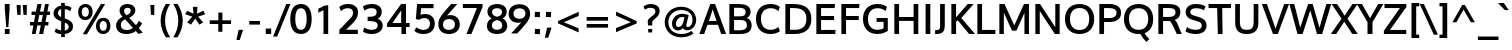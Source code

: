 SplineFontDB: 3.0
FontName: Oxygen-Bold
FullName: Oxygen-Bold
FamilyName: Oxygen
Weight: Bold
Copyright: Copyright (c) 2011 by vernon adams. All rights reserved.
Version: 1.000
ItalicAngle: 0
UnderlinePosition: -119
UnderlineWidth: 119
Ascent: 1638
Descent: 410
sfntRevision: 0x00010000
LayerCount: 2
Layer: 0 0 "Back"  1
Layer: 1 0 "Fore"  0
NeedsXUIDChange: 1
XUID: [1021 956 130891471 5867879]
FSType: 0
OS2Version: 3
OS2_WeightWidthSlopeOnly: 0
OS2_UseTypoMetrics: 1
CreationTime: 1324290120
ModificationTime: 1325283973
PfmFamily: 17
TTFWeight: 400
TTFWidth: 5
LineGap: 0
VLineGap: 0
Panose: 2 0 5 3 0 0 0 9 0 4
OS2TypoAscent: 317
OS2TypoAOffset: 1
OS2TypoDescent: -215
OS2TypoDOffset: 1
OS2TypoLinegap: 0
OS2WinAscent: 37
OS2WinAOffset: 1
OS2WinDescent: 0
OS2WinDOffset: 1
HheadAscent: 37
HheadAOffset: 1
HheadDescent: 0
HheadDOffset: 1
OS2SubXSize: 2937
OS2SubYSize: 2726
OS2SubXOff: 0
OS2SubYOff: 580
OS2SupXSize: 2937
OS2SupYSize: 2726
OS2SupXOff: 0
OS2SupYOff: 2001
OS2StrikeYSize: 102
OS2StrikeYPos: 512
OS2FamilyClass: 2053
OS2Vendor: 'newt'
OS2CodePages: 20000000.00000000
OS2UnicodeRanges: 800000af.4000204a.00000000.00000000
MarkAttachClasses: 1
DEI: 91125
ShortTable: maxp 16
  1
  0
  399
  124
  7
  92
  4
  1
  0
  0
  0
  0
  0
  0
  3
  1
EndShort
LangName: 1033 "" "" "" "" "" "Version 1.000" "" "Oxygen is a trademark of vernon adams." "vernon adams" "vernon adams" "Copyright (c) 2011 by vernon adams. All rights reserved." "" "" "" "" "" "" "" "Oxygen" 
GaspTable: 3 8 2 16 1 65535 3 0
Encoding: UnicodeBmp
Compacted: 1
UnicodeInterp: none
NameList: Adobe Glyph List
DisplaySize: -72
AntiAlias: 1
FitToEm: 1
WinInfo: 0 14 5
BeginPrivate: 0
EndPrivate
Grid
-2048 162.199996948 m 0
 4096 162.199996948 l 0
-2048 864.199996948 m 0
 4096 864.199996948 l 0
EndSplineSet
BeginChars: 65547 399

StartChar: .notdef
Encoding: 65536 -1 0
Width: 592
Flags: W
LayerCount: 2
EndChar

StartChar: space
Encoding: 32 32 1
Width: 625
Flags: HW
LayerCount: 2
EndChar

StartChar: exclam
Encoding: 33 33 2
Width: 750
Flags: HW
LayerCount: 2
Fore
SplineSet
247 1445 m 1
 491 1445 l 1
 491 1194.0859375 l 1
 427.237304688 323 l 1
 318.981445312 323 l 1
 247 1193.96875 l 1
 247 1445 l 1
491 -23 m 1
 247 -23 l 1
 247 233 l 1
 491 233 l 1
 491 -23 l 1
EndSplineSet
EndChar

StartChar: quotedbl
Encoding: 34 34 3
Width: 719
Flags: HW
LayerCount: 2
Fore
SplineSet
603.93359375 937 m 1
 434.676757812 937 l 1
 398.05859375 1443 l 1
 603.93359375 1443 l 1
 603.93359375 937 l 1
288.93359375 937 m 1
 118.728515625 937 l 1
 81 1443 l 1
 288.93359375 1443 l 1
 288.93359375 937 l 1
EndSplineSet
EndChar

StartChar: numbersign
Encoding: 35 35 4
Width: 1124
Flags: HW
LayerCount: 2
Fore
SplineSet
941.310546875 1070 m 1
 1088.28417969 1070 l 1
 1068.59375 897 l 1
 909.989257812 897 l 1
 845.452148438 556 l 1
 1002.99023438 556 l 1
 984.831054688 380 l 1
 813.489322348 380 l 1
 727.621178407 -23 l 1
 519.596987438 -23 l 1
 603.26233861 380 l 1
 424.883859802 380 l 1
 339.01671035 -23 l 1
 145.1875 -23 l 1
 224.1875 380 l 1
 42 380 l 1
 57.365234375 556 l 1
 256.295898438 556 l 1
 318.3303481 895 l 1
 124.98046875 895 l 1
 140.380859375 1070 l 1
 350.365816932 1070 l 1
 435.132067243 1445 l 1
 641.906185747 1445 l 1
 562.643436647 1070 l 1
 744.192345859 1070 l 1
 823.45509496 1445 l 1
 1014.31054688 1445 l 1
 941.310546875 1070 l 1
640.763518076 556 m 1
 709.889442485 897 l 1
 527.261512887 897 l 1
 458.134593989 556 l 1
 640.763518076 556 l 1
EndSplineSet
EndChar

StartChar: dollar
Encoding: 36 36 5
Width: 1230
Flags: HW
LayerCount: 2
Fore
SplineSet
359 1059 m 0
 359 943.731445312 427.272068954 893.797851562 519.656075258 855.619140625 c 1
 521.561023386 1262.70410156 l 1
 422.034457915 1239.1796875 359 1167.44433594 359 1059 c 0
707.495717092 1256.47949219 m 1
 705.455270562 784.520507812 l 1
 905.790039062 711.483398438 1126 631.844726562 1126 370.516601562 c 0
 1126 134.1171875 933.88671875 11.4921875 705.858776834 -13.1220703125 c 1
 709.244244269 -172 l 1
 524.633648922 -172 l 1
 520.159212708 -19.470703125 l 1
 377.468435591 -12.4462890625 285.663085938 25.59375 202.043945312 86.5556640625 c 0
 187.4140625 97.2216796875 l 1
 250.1875 274.9765625 l 1
 277.360351562 256.356445312 l 0
 338.208984375 214.663085938 423.370512015 178.440429688 518.540206062 169.34375 c 1
 521.600875857 633.836914062 l 1
 342.654296875 707.610351562 130 788.560546875 130 1037.34375 c 0
 130 1257.30566406 304.607421875 1411.87988281 520.96522894 1438.32617188 c 1
 516.434002955 1575 l 1
 702.550025405 1575 l 1
 705.909588735 1441.91796875 l 1
 850.392730747 1434.8046875 962.181640625 1392.55859375 1038.52832031 1326.86230469 c 0
 1051.38671875 1315.79785156 l 1
 985.387695312 1141.08105469 l 1
 957.875976562 1166.33789062 l 0
 901.756835938 1217.85742188 817.156766009 1248.82519531 707.495717092 1256.47949219 c 1
906 358 m 0
 906 472.217773438 811.8962398 524.76171875 707.253613329 567.150390625 c 1
 703.44172445 160.926757812 l 1
 822.106442943 184.854492188 906 246.3359375 906 358 c 0
EndSplineSet
EndChar

StartChar: percent
Encoding: 37 37 6
Width: 1985
Flags: HW
LayerCount: 2
Fore
SplineSet
1265.88319741 360.161132812 m 0
 1265.88319741 227.462890625 1320.94392335 131 1448.97503421 131 c 0
 1575.52246094 131 1629 234.510742188 1629 366.87890625 c 0
 1629 499.928710938 1577.79101562 597 1451.06524961 597 c 0
 1321.9545553 597 1265.88319741 493.862304688 1265.88319741 360.161132812 c 0
1815 365.950195312 m 0
 1815 145.5859375 1682.28027344 -32 1445.83872609 -32 c 0
 1202.37197293 -32 1070.79774011 140.6796875 1070.79774011 361.075195312 c 0
 1070.79774011 583.135742188 1209.21590159 760 1452.11035731 760 c 0
 1693.16894531 760 1815 589.071289062 1815 365.950195312 c 0
904.247367592 1055.45410156 m 0
 904.247367592 836.389648438 765.203717529 661 523.979858085 661 c 0
 285.103515625 661 159 831.975585938 159 1051.578125 c 0
 159 1272.1640625 291.202148438 1447 529.206381607 1447 c 0
 776.276343029 1447 904.247367592 1277.85351562 904.247367592 1055.45410156 c 0
611.822096041 -45 m 1
 398.854492188 -45 l 1
 1326.62355671 1446 l 1
 1541.87634205 1446 l 1
 611.822096041 -45 l 1
346 1052.6015625 m 0
 346 920.739257812 399.333007812 824 527.115181185 824 c 0
 653.907135139 824 710.207017986 925.905273438 710.207017986 1056.3984375 c 0
 710.207017986 1187.97070312 655.427023151 1285 528.161273907 1285 c 0
 400.662109375 1285 346 1183.62402344 346 1052.6015625 c 0
EndSplineSet
EndChar

StartChar: ampersand
Encoding: 38 38 7
Width: 1665
Flags: HW
LayerCount: 2
Fore
SplineSet
285 1140.05371094 m 0
 285 1359.11035156 454.151874914 1473 687.024373882 1473 c 0
 907.961481824 1473 1092.27940338 1366.64257812 1092.27940338 1155.59375 c 0
 1092.27940338 953.91015625 919.76252314 852.224609375 777.928745469 784.37109375 c 1
 1124.66163462 418.344726562 l 1
 1174.95287958 472.47265625 1221.80437687 541.813476562 1254.51464844 607.1171875 c 0
 1267.1796875 632.46484375 l 1
 1440.04394531 517.584960938 l 1
 1430.40527344 498.646484375 l 0
 1388.94433594 417.182617188 1329.83300781 334.385742188 1269.84765625 268.626953125 c 1
 1474.50488281 51.2724609375 l 1
 1437.86816406 39.4599609375 l 0
 1381.8046875 21.3828125 1326.85449219 4.94921875 1270.375 -11.9609375 c 1
 1255.25878906 -16.609375 l 1
 1114.52909814 130.458984375 l 1
 998.420326069 41.7294921875 851.680808303 -23 651.993675227 -23 c 0
 339.682617188 -23 109 109.77734375 109 401.858398438 c 0
 109 637.182617188 279.955078125 754.126953125 437.452996427 833.908203125 c 1
 364.773755531 911.16796875 285 995.984375 285 1140.05371094 c 0
660.486354969 182 m 0
 792.995670144 182 890.830906111 226.633789062 968.708295291 284.029296875 c 1
 833.57224574 429.840820312 701.760363612 569.95703125 569.573092592 712.638671875 c 1
 452.556472125 652.077148438 349 575.151367188 349 426 c 0
 349 259.096679688 470.783578548 182 660.486354969 182 c 0
690.209252268 1280 m 0
 581.247687124 1280 517.99070741 1227.11035156 517.99070741 1128 c 0
 517.99070741 1028.0625 580.7013975 963.533203125 641.065907017 904.877929688 c 1
 745.896218621 957.8828125 856.057052488 1014.38085938 856.057052488 1135 c 0
 856.057052488 1228.60351562 793.040124091 1280 690.209252268 1280 c 0
EndSplineSet
EndChar

StartChar: quotesingle
Encoding: 39 39 8
Width: 574
Flags: HW
LayerCount: 2
Fore
SplineSet
374.875 937 m 1
 204.618164062 937 l 1
 168 1443 l 1
 374.875 1443 l 1
 374.875 937 l 1
EndSplineSet
EndChar

StartChar: parenleft
Encoding: 40 40 9
Width: 646
Flags: HW
LayerCount: 2
Fore
SplineSet
133 625 m 0
 133 989.7734375 261.84765625 1257.90722656 402.576171875 1489 c 0
 404.037109375 1489 l 1
 629.26171875 1489 l 1
 604.23046875 1462.25292969 l 1
 466.15234375 1234.03515625 362 964.313476562 362 628 c 0
 362 295.3828125 474.455078125 19.6865234375 605.171875 -194.072265625 c 1
 630.48828125 -221 l 1
 407.258789062 -221 l 1
 405.788085938 -221 l 0
 266.52734375 -0.6416015625 133 273.889648438 133 625 c 0
EndSplineSet
EndChar

StartChar: parenright
Encoding: 41 41 10
Width: 646
Flags: HW
LayerCount: 2
Fore
SplineSet
130.317382812 -194.072265625 m 1
 262.614257812 22.2685546875 373.48828125 295.021484375 373.48828125 628 c 0
 373.48828125 963.991210938 268.333007812 1235.69335938 131.258789062 1462.25292969 c 1
 106.2265625 1489 l 1
 331.452148438 1489 l 1
 332.913085938 1489 l 0
 474.094726562 1257.16210938 602.48828125 990.188476562 602.48828125 625 c 0
 602.48828125 273.356445312 468.619140625 -1.185546875 329.700195312 -221 c 0
 328.229492188 -221 l 1
 105 -221 l 1
 130.317382812 -194.072265625 l 1
EndSplineSet
EndChar

StartChar: asterisk
Encoding: 42 42 11
Width: 1124
Flags: HW
LayerCount: 2
Fore
SplineSet
962.228515625 529 m 2
 911.9375 497.770507812 865.3515625 471.59765625 813.917072452 441.025390625 c 1
 790.783584552 428.022460938 l 1
 572.017121061 734.27734375 l 1
 356.54079786 428.329101562 l 1
 159.265625 543.88671875 l 1
 424.291215404 837.12890625 l 1
 61 959.67578125 l 1
 159.108398438 1138.22363281 l 1
 484.69305585 989.546875 l 1
 455.204203194 1339 l 1
 690.474113871 1339 l 1
 664.146025146 989.5546875 l 1
 985.51953125 1137.6640625 l 1
 997.91015625 1125.53515625 l 1
 998.21484375 1126 l 0
 1025.546875 1076.7421875 1046.58984375 1033.50488281 1073.24609375 985.46484375 c 1
 1086.41992188 959.775390625 l 1
 721.775230732 837.147460938 l 1
 808.982857223 744.236328125 888.737304688 650.34765625 967.86328125 562.051757812 c 1
 987.514648438 544.717773438 l 1
 962.228515625 529 l 2
EndSplineSet
EndChar

StartChar: plus
Encoding: 43 43 12
Width: 1485
Flags: HW
LayerCount: 2
Fore
SplineSet
188 460 m 1
 188 649 l 1
 632.709794941 649 l 1
 632.709794941 1047 l 1
 840.473850214 1047 l 1
 840.473850214 649 l 1
 1283 649 l 1
 1283 460 l 1
 838.290205059 460 l 1
 838.290205059 62 l 1
 629.434823717 62 l 1
 629.434823717 460 l 1
 188 460 l 1
EndSplineSet
EndChar

StartChar: comma
Encoding: 44 44 13
Width: 560
Flags: HW
LayerCount: 2
Fore
SplineSet
184.745117188 214 m 1
 414.442382812 214 l 1
 244.05859375 -306 l 1
 73 -306 l 1
 184.745117188 214 l 1
EndSplineSet
EndChar

StartChar: hyphen
Encoding: 45 45 14
Width: 882
Flags: HW
LayerCount: 2
Fore
SplineSet
715 433 m 1
 167 433 l 1
 167 617 l 1
 715 617 l 1
 715 433 l 1
EndSplineSet
EndChar

StartChar: period
Encoding: 46 46 15
Width: 560
Flags: HW
LayerCount: 2
Fore
SplineSet
418 -51 m 1
 142 -51 l 1
 142 228 l 1
 418 228 l 1
 418 -51 l 1
EndSplineSet
EndChar

StartChar: slash
Encoding: 47 47 16
Width: 781
Flags: HW
LayerCount: 2
Fore
SplineSet
840.876953125 1451 m 1
 163.271484375 -215 l 1
 -45 -215 l 1
 628.484375 1451 l 1
 840.876953125 1451 l 1
EndSplineSet
EndChar

StartChar: zero
Encoding: 48 48 17
Width: 1205
Flags: HW
LayerCount: 2
Fore
SplineSet
65 722.129882812 m 0
 65 1097.6796875 187.125976562 1474 613 1474 c 0
 1038.65234375 1474 1161 1096.89648438 1161 722.129882812 c 0
 1161 346.647460938 1040.65722656 -22 613 -22 c 0
 185.319335938 -22 65 347.012695312 65 722.129882812 c 0
320.155429956 729.821289062 m 0
 320.155429956 475.080078125 372.508824414 193 613 193 c 0
 852.36016035 193 905.844570044 476.966796875 905.844570044 729.821289062 c 0
 905.844570044 981.713867188 851.038491097 1259 613 1259 c 0
 375.916764967 1259 320.155429956 979.97265625 320.155429956 729.821289062 c 0
EndSplineSet
EndChar

StartChar: one
Encoding: 49 49 18
Width: 1207
Flags: HW
LayerCount: 2
Fore
SplineSet
556.334960938 1441.12109375 m 0
 560.818359375 1443.96582031 l 1
 778 1477.25 l 1
 778 0 l 1
 537 0 l 1
 537 1218.33691406 l 1
 462.888671875 1176.53515625 391.458007812 1143.54394531 306.616210938 1109.171875 c 0
 272 1095.14746094 l 1
 272 1298.54492188 l 1
 288.470703125 1304.35546875 l 0
 386.225585938 1338.84863281 473.301757812 1388.42480469 556.334960938 1441.12109375 c 0
EndSplineSet
EndChar

StartChar: two
Encoding: 50 50 19
Width: 1223
Flags: HW
LayerCount: 2
Fore
SplineSet
118 1321.64160156 m 1
 132.155273438 1333.29785156 l 2
 231.463867188 1415.08203125 361.2265625 1473 562.041353884 1473 c 0
 865.390625 1473 1079.04785156 1326.48242188 1079.04785156 1056.43847656 c 0
 1079.04785156 809.833984375 930.249023438 655.176757812 802.979492846 528.120117188 c 1
 464.019106622 218 l 1
 1067.04785156 218 l 1
 1067.04785156 0 l 1
 119.047851562 0 l 1
 119.047851562 213.66796875 l 1
 616.064995803 699.64453125 l 1
 715.270650388 791.541992188 823.846775611 896.984375 823.846775611 1032.13574219 c 0
 823.846775611 1179.90820312 730.145062676 1258 556.432641771 1258 c 0
 411.398391092 1258 301.69140625 1206.90917969 227.904296875 1139.53808594 c 0
 201.337890625 1115.28125 l 1
 118 1321.64160156 l 1
EndSplineSet
EndChar

StartChar: three
Encoding: 51 51 20
Width: 1217
Flags: HW
LayerCount: 2
Fore
SplineSet
1061.72167969 1095.54980469 m 0
 1061.72167969 925.850585938 976.075195312 814.5 853.316913209 755.676757812 c 1
 1003.11328125 705.24609375 1111.72167969 589.18359375 1111.72167969 406.6953125 c 0
 1111.72167969 125.333984375 856.688981028 -23 545.999774162 -23 c 0
 364.142075947 -23 204.478515625 17.125 111.31640625 98.134765625 c 0
 97.8330078125 109.860351562 l 1
 179.638671875 311.127929688 l 1
 205.504882812 292.16015625 l 0
 281.172851562 236.670898438 395.83573019 192 543.783587873 192 c 0
 730.519683581 192 856.541633511 256.859375 856.541633511 404.801757812 c 0
 856.541633511 617.141601562 640.616791334 633.651367188 366.0755143 637.840820312 c 0
 339.864257812 638.249023438 l 1
 338.575195312 853 l 1
 365.437340261 853 l 0
 620.738814937 853 801.221601533 880.263671875 801.221601533 1072.50292969 c 0
 801.221601533 1209.87304688 719.142065918 1259 547.106871716 1259 c 0
 398.69108611 1259 282.470703125 1216.94238281 205.6171875 1159.92285156 c 0
 179.708007812 1140.69921875 l 1
 97 1344.18945312 l 1
 113.534179688 1355.58496094 l 0
 223.952148438 1431.68457031 376.717389974 1473 583.662993991 1473 c 0
 848.721263653 1473 1061.72167969 1336.29882812 1061.72167969 1095.54980469 c 0
EndSplineSet
EndChar

StartChar: four
Encoding: 52 52 21
Width: 1366
Flags: HW
LayerCount: 2
Fore
SplineSet
1260 547 m 1
 1260 341 l 1
 1076 341 l 1
 1076 0 l 1
 843 0 l 1
 843 341 l 1
 105 341 l 1
 105 522.076171875 l 1
 824.064327894 1472 l 1
 1076 1472 l 1
 1076 547 l 1
 1260 547 l 1
382.636696991 547 m 1
 829.528520383 547 l 1
 829.528520383 1161.92675781 l 1
 682.976914641 953.541015625 529.96366084 750.146484375 382.636696991 547 c 1
EndSplineSet
EndChar

StartChar: five
Encoding: 53 53 22
Width: 1272
Flags: HW
LayerCount: 2
Fore
SplineSet
221.1171875 309.633789062 m 1
 241.28125 299.206054688 l 2
 339.6796875 248.30859375 437.596431089 188 591.346479688 188 c 0
 801.779430646 188 921.795898438 304.206054688 921.795898438 487.834960938 c 0
 921.795898438 655.861328125 819.977097094 757 628.727109391 757 c 0
 524.765868239 757 449.519417268 729.151367188 390.844047907 684.677734375 c 0
 381.903796762 677.901367188 l 1
 196.952148438 700.057617188 l 1
 260.72265625 1473 l 1
 1102.79589844 1473 l 1
 1102.79589844 1260 l 1
 467.768784457 1260 l 1
 456.488080555 1145.78222656 445.81386611 1033.97070312 435.98177719 924.17578125 c 1
 503.566576101 948.30078125 577.254050893 963 663.909463372 963 c 0
 978.4296875 963 1166.79589844 771.806640625 1166.79589844 489.989257812 c 0
 1166.79589844 173.584960938 937.8984375 -23 586.948934002 -23 c 0
 383.326561374 -23 231.68359375 39.6650390625 129.44140625 128.090820312 c 0
 113 142.309570312 l 1
 221.1171875 309.633789062 l 1
EndSplineSet
EndChar

StartChar: six
Encoding: 54 54 23
Width: 1216
Flags: W
HStem: -23 208<423.843 788.465> 725 201<518.736 797.823> 1454 20G<717.168 1038.52>
VStem: 68 236<303.517 607.523> 919.996 246.004<307.858 609.013>
LayerCount: 2
Fore
SplineSet
671.559769921 926 m 0
 977.505859375 926 1166 741.495117188 1166 463.189453125 c 0
 1166 165.706054688 942.685546875 -23 614.817529768 -23 c 0
 276.15234375 -23 68 161.509765625 68 464.69140625 c 0
 68 652.392578125 135.715820312 775.061523438 216.903320312 890.095703125 c 1
 362.417528406 1090.62109375 539.898628988 1266.46777344 717.168234502 1464.74902344 c 1
 725.222919906 1474 l 1
 1038.52148438 1474 l 1
 514.831002297 903.170898438 l 1
 564.757739415 917.416015625 615.68932634 926 671.559769921 926 c 0
607.178883958 185 m 0
 796.825419152 185 919.995976395 290.732421875 919.995976395 453.565429688 c 0
 919.995976395 623.624023438 808.518216899 725 613.726294653 725 c 0
 418.250240473 725 304 619.353515625 304 450.696289062 c 0
 304 286.876953125 418.514361075 185 607.178883958 185 c 0
EndSplineSet
EndChar

StartChar: seven
Encoding: 55 55 24
Width: 1227
Flags: HW
LayerCount: 2
Fore
SplineSet
532.078125 0 m 1
 280.794921875 0 l 1
 815.816392417 1267 l 1
 95 1267 l 1
 95 1473 l 1
 1102 1473 l 1
 1102 1314.53710938 l 1
 532.078125 0 l 1
EndSplineSet
EndChar

StartChar: eight
Encoding: 56 56 25
Width: 1234
Flags: HW
LayerCount: 2
Fore
SplineSet
346.454069789 755.732421875 m 1
 217.052734375 816.104492188 124 923.73046875 124 1095.54980469 c 0
 124 1349.78613281 341.095703125 1473 617 1473 c 0
 893.624023438 1473 1110 1348.73828125 1110 1095.54980469 c 0
 1110 926.865234375 1024.24023438 817.168945312 904.11328125 755.872070312 c 1
 1044.25292969 689.912109375 1137 567.456054688 1137 382.5078125 c 0
 1137 114.328125 907 -23 617 -23 c 0
 326.046875 -23 97 115.575195312 97 382.5078125 c 0
 97 571.815429688 200.95703125 691.98046875 346.454069789 755.732421875 c 1
617 676.140625 m 1
 468.296621973 638.885742188 352.171594117 565.934570312 352.171594117 411 c 0
 352.171594117 266.071289062 451.445442496 193 617 193 c 0
 782.554557504 193 881.828405883 266.075195312 881.828405883 411 c 0
 881.828405883 567.247070312 762.581020883 639.684570312 617 676.140625 c 1
616.976127247 834.626953125 m 1
 770.944441994 867.487304688 874.178183266 929.982421875 874.178183266 1077 c 0
 874.178183266 1196.18554688 762.723262702 1259 617 1259 c 0
 470.957439227 1259 359.821816734 1195.54394531 359.821816734 1077 c 0
 359.821816734 928.724609375 464.817168233 866.842773438 616.976127247 834.626953125 c 1
EndSplineSet
EndChar

StartChar: nine
Encoding: 57 57 26
Width: 1166
Flags: HW
LayerCount: 2
Fore
Refer: 23 54 N -0.999939 0 0 -0.999939 1148 1451 2
EndChar

StartChar: colon
Encoding: 58 58 27
Width: 551
Flags: HW
LayerCount: 2
Fore
SplineSet
402.068359375 -34.45703125 m 1
 374.803710938 -31.9794921875 l 2
 306.252929688 -25.6953125 238.000976562 -22 166.068359375 -22 c 0
 136 -22 l 1
 141.234375 -12.3408203125 l 1
 147.266601562 62.818359375 150.068359375 130.189453125 150.068359375 197 c 0
 150.068359375 244.29296875 l 1
 177.328125 241.815429688 l 0
 245.87890625 235.634765625 314.1328125 232 386.068359375 232 c 0
 412.978515625 232 l 1
 410.994140625 186.690429688 l 1
 405.02734375 112.5390625 402.068359375 41.5185546875 402.068359375 -27 c 0
 402.068359375 -34.45703125 l 1
402.068359375 776.16796875 m 1
 375.255859375 778.118164062 l 2
 305.689453125 783.151367188 237.142578125 788 166.068359375 788 c 0
 139.157226562 788 l 1
 141.142578125 833.310546875 l 1
 147.109375 907.4609375 150.068359375 978.481445312 150.068359375 1047 c 0
 150.068359375 1054.45703125 l 1
 177.334960938 1051.97949219 l 0
 245.884765625 1045.6953125 314.135742188 1042 386.068359375 1042 c 0
 416.118164062 1042 l 1
 410.904296875 1032.37207031 l 1
 405.006835938 958.571289062 402.068359375 888.779296875 402.068359375 823 c 0
 402.068359375 776.16796875 l 1
EndSplineSet
EndChar

StartChar: semicolon
Encoding: 59 59 28
Width: 560
Flags: HW
LayerCount: 2
Fore
SplineSet
408.943359375 794 m 0
 408.943359375 766.625 l 1
 381.6796875 769.102539062 l 0
 313.12890625 775.334960938 244.877929688 779 172.943359375 779 c 0
 145.653320312 779 l 1
 148.0390625 806.184570312 l 0
 154.283203125 877.365234375 157.943359375 943.911132812 157.943359375 1018 c 0
 157.943359375 1045.375 l 1
 185.20703125 1042.89746094 l 0
 253.89453125 1036.65332031 320.912109375 1033 392.943359375 1033 c 0
 420.013671875 1033 l 1
 417.864257812 1006.01464844 l 0
 411.911132812 931.26953125 408.943359375 860.590820312 408.943359375 794 c 0
208.745117188 233 m 1
 439.512695312 233 l 1
 268.022460938 -287 l 1
 97 -287 l 1
 208.745117188 233 l 1
EndSplineSet
EndChar

StartChar: less
Encoding: 60 60 29
Width: 1485
Flags: HW
LayerCount: 2
Fore
SplineSet
503.207440876 552.276367188 m 1
 1262 238.677734375 l 1
 1262 31.0283203125 l 1
 208 492.196289062 l 1
 208 610.649414062 l 1
 1265 1084.4609375 l 1
 1265 875.5859375 l 1
 503.207440876 552.276367188 l 1
EndSplineSet
EndChar

StartChar: equal
Encoding: 61 61 30
Width: 1485
Flags: HW
LayerCount: 2
Fore
SplineSet
188 283 m 1
 188 470 l 1
 1284 470 l 1
 1284 283 l 1
 188 283 l 1
187 639 m 1
 187 827 l 1
 1283 827 l 1
 1283 639 l 1
 187 639 l 1
EndSplineSet
EndChar

StartChar: greater
Encoding: 62 62 31
Width: 1485
Flags: HW
LayerCount: 2
Fore
SplineSet
966.619295901 555.975585938 m 1
 209 887.918945312 l 1
 209 1096.06835938 l 1
 1264 609.4609375 l 1
 1264 488.958984375 l 1
 204 41.7548828125 l 1
 204 251.010742188 l 1
 966.619295901 555.975585938 l 1
EndSplineSet
EndChar

StartChar: question
Encoding: 63 63 32
Width: 1080
Flags: W
HStem: 1285 195<286.607 665.305>
VStem: 345.039 232.654<382 641.753> 737.039 218<979.25 1219.37>
LayerCount: 2
Fore
SplineSet
131 1359.48828125 m 1
 146.702148438 1370.48046875 l 2
 232.11328125 1430.26855469 347.446289062 1480 502.747876214 1480 c 0
 768.100585938 1480 955.0390625 1356.97851562 955.0390625 1115 c 0
 955.0390625 910.618164062 808.893554688 811.876953125 711.9765625 722.611328125 c 0
 711.86328125 722.506835938 l 1
 711.743164062 722.41015625 l 0
 661.029435332 682.352539062 607.711125314 640.264648438 589.227525056 592.0859375 c 0
 588.882178346 591.184570312 l 1
 588.455277458 590.303710938 l 0
 578.06567777 568.833007812 577.693146334 550.357421875 577.693146334 515 c 0
 577.693146334 382 l 1
 358.208007812 382 l 1
 356.141601562 404.736328125 l 0
 351.1953125 459.146484375 345.0390625 519.490234375 345.0390625 580 c 0
 345.0390625 669.471679688 401.448524125 729.280273438 453.059230589 772.912109375 c 0
 568.95275338 870.88671875 737.0390625 947.296875 737.0390625 1107 c 0
 737.0390625 1225.99316406 633.899078399 1285 479.089109524 1285 c 0
 356.423828125 1285 289.337890625 1245.33886719 218.564453125 1204.36425781 c 0
 192.724609375 1189.40429688 l 1
 131 1359.48828125 l 1
574.480314412 203 m 1
 368.0390625 203 l 1
 368.0390625 24 l 1
 574.480314412 24 l 1
 574.480314412 203 l 1
EndSplineSet
EndChar

StartChar: at
Encoding: 64 64 33
Width: 1900
Flags: HW
LayerCount: 2
Fore
SplineSet
972.246432509 1189 m 0
 762.920936956 1189 614.587537211 1109.51074219 509.848917589 1008.35742188 c 0
 402.648897051 904.826171875 325 760.838867188 325 562.98046875 c 0
 325 179.37109375 582.506556011 -64 997.374793666 -64 c 0
 1202.68597884 -64 1366.10802239 -5.873046875 1483.26203495 78.96875 c 0
 1502.17087545 92.7060546875 l 1
 1612.02050781 -28.525390625 l 1
 1591.9921875 -45.2158203125 l 1
 1453.52519817 -158.74609375 1248.6170206 -233 995.280927794 -233 c 0
 728.765796857 -233 517.265636844 -142.697265625 375.150390625 -14.369140625 c 1
 236.786132812 116.014648438 138 310.791015625 138 563.954101562 c 0
 138 806.375976562 242.295898438 997.758789062 373.814453125 1126.44628906 c 1
 510.661830222 1254.83105469 714.431930111 1358 975.386738642 1358 c 0
 1207.54965975 1358 1397.69632927 1279.63085938 1527.05664062 1171.01464844 c 1
 1653.83203125 1060.50390625 1751 892.315429688 1751 667.955078125 c 0
 1751 431.241210938 1637.15039062 249.100585938 1473.93275397 164.0625 c 1
 1416.96482203 135.482421875 1356.57083285 121 1293.68095555 121 c 0
 1183.33865818 121 1107.61658547 166.03515625 1075.3316371 248.615234375 c 1
 1012.16192079 182.743164062 931.548577404 138 817.287548471 138 c 0
 615.137361755 138 510.700258819 288.801757812 510.700258819 475 c 0
 510.700258819 758.560546875 725.674758156 999 1025.64444631 999 c 0
 1150.2614895 999 1253.92016701 968.048828125 1345.58123941 939.80859375 c 0
 1368.4275331 932.76953125 l 1
 1362.95589207 910.296875 l 0
 1326.16100295 759.182617188 1282.38393333 600.484375 1253.79896913 450.9765625 c 0
 1246.62563099 413.463867188 1243.23406095 385.173828125 1243.23406095 368 c 0
 1243.23406095 308.733398438 1262.47102255 290 1317.7618911 290 c 0
 1480.77107357 290 1564 489.3359375 1564 671.377929688 c 0
 1564 1000.5625 1329.70825808 1189 972.246432509 1189 c 0
843.46234989 311 m 0
 1056.72628398 311 1110.53912956 609.588867188 1151.75921944 825.104492188 c 1
 1115.53287649 832.484375 1069.24119713 834 1027.73831218 834 c 0
 840.863000164 834 713.441654722 653.696289062 713.441654722 464 c 0
 713.441654722 368.505859375 755.508159096 311 843.46234989 311 c 0
EndSplineSet
EndChar

StartChar: A
Encoding: 65 65 34
Width: 1382
Flags: W
HStem: 0 21G<17 273.04 1129.52 1386.68> 444 195<506.987 894.981> 1425 20G<571.838 831.911>
LayerCount: 2
Fore
SplineSet
265.579101562 0 m 1
 17 0 l 1
 579.625214925 1445 l 1
 824.124240636 1445 l 1
 1386.68261719 0 l 1
 1137.02636719 0 l 1
 970.415039062 444 l 1
 431.202148438 444 l 1
 265.579101562 0 l 1
506.987304688 639 m 1
 894.981445312 639 l 1
 703.651367188 1189.52441406 l 1
 506.987304688 639 l 1
EndSplineSet
EndChar

StartChar: B
Encoding: 66 66 35
Width: 1409
Flags: WO
HStem: 0 192<413 951.148> 674 189<413 937.197> 1252 193<413 913.607>
VStem: 172 241<192 674 863 1252> 1004.52 254.483<924.024 1172.1> 1070 244<287.848 584.883>
LayerCount: 2
Fore
SplineSet
172 0 m 1xf4
 172 1445 l 1
 636 1445 l 0
 966.412751227 1445 1259 1373.80479232 1259 1061.74414062 c 4xf8
 1259 929.497019409 1182.73963141 834.573312208 1064.95214844 783.129882812 c 5
 1227.08266103 723.715948086 1314 592.934587477 1314 419.104492188 c 4
 1314 116.016572304 1078.20019531 0 722.049371359 0 c 0
 172 0 l 1xf4
413 863 m 5
 720.916992188 863 l 6
 895.689520134 863 1004.51660156 902.24356693 1004.51660156 1041.515625 c 4
 1004.51660156 1235.7186273 850.308460696 1252 605 1252 c 0
 413 1252 l 1
 413 863 l 5
413 192 m 1
 690.34765625 192 l 2
 928.801566791 192 1070 241.007842267 1070 427.6015625 c 4xf4
 1070 614.758807757 964.709216851 674 743.561523438 674 c 4
 413 674 l 5
 413 192 l 1
EndSplineSet
EndChar

StartChar: C
Encoding: 67 67 36
Width: 1429
Flags: W
HStem: -23 215<626.834 1088.19> 1258 215<626.68 1090.83>
VStem: 101 255.128<479.286 974.8>
LayerCount: 2
Fore
SplineSet
1217.16894531 1139.65039062 m 0
 1136.57128906 1205.59472656 1012.74025905 1258 856.919942838 1258 c 0
 515.283515888 1258 356.12769346 1036.9375 356.12769346 726.911132812 c 0
 356.12769346 416.682617188 517.227000214 192 856.919942838 192 c 0
 1013.75308863 192 1135.96972656 244.912109375 1217.16894531 311.349609375 c 0
 1243.45996094 332.860351562 l 1
 1326.12792969 128.158203125 l 1
 1311.67480469 116.524414062 l 0
 1200.77734375 27.265625 1045.22704011 -23 839.734511895 -23 c 0
 356.386098661 -23 101 299.319335938 101 727.90234375 c 0
 101 1156.65625 357.965241554 1473 839.734511895 1473 c 0
 1045.10724306 1473 1200.69726562 1423.79882812 1311.67480469 1334.47460938 c 0
 1326.12792969 1322.84179688 l 1
 1243.45996094 1118.13964844 l 1
 1217.16894531 1139.65039062 l 0
EndSplineSet
EndChar

StartChar: D
Encoding: 68 68 37
Width: 1605
Flags: HW
LayerCount: 2
Fore
SplineSet
172 1445 m 1
 560 1445 l 2
 1136.63536521 1445 1504 1250.01855469 1504 720.083984375 c 0
 1504 248.315429688 1172.0131295 0 655.907743847 0 c 0
 172 0 l 1
 172 1445 l 1
413 216 m 1
 674.227734874 216 l 2
 1041.61137194 216 1248.86574451 391.420898438 1248.86574451 716.486328125 c 0
 1248.86574451 1102.26855469 1026.51627793 1237 582.629761239 1237 c 0
 413 1237 l 1
 413 216 l 1
EndSplineSet
EndChar

StartChar: E
Encoding: 69 69 38
Width: 1258
Flags: W
HStem: 0 208<413 1137.88> 651 208<413 1080> 1237 208<413 1107.88>
VStem: 172 241<208 651 859 1237>
LayerCount: 2
Fore
SplineSet
413 859 m 1
 1080 859 l 1
 1080 651 l 1
 413 651 l 1
 413 208 l 1
 1156.31347656 208 l 1
 1137.8828125 0 l 1
 172 0 l 1
 172 1445 l 1
 1126.31347656 1445 l 1
 1107.8828125 1237 l 1
 413 1237 l 1
 413 859 l 1
EndSplineSet
EndChar

StartChar: F
Encoding: 70 70 39
Width: 1156
Flags: HW
LayerCount: 2
Fore
SplineSet
412 843 m 1
 1060 843 l 1
 1060 636 l 1
 412 636 l 1
 412 0 l 1
 172 0 l 1
 172 1445 l 1
 1101.48535156 1445 l 1
 1081.73925781 1237 l 1
 412 1237 l 1
 412 843 l 1
EndSplineSet
EndChar

StartChar: G
Encoding: 71 71 40
Width: 1558
Flags: W
HStem: -23 215<625.568 1091.88> 583 198<796.128 1157> 1258 215<625.415 1090.98>
VStem: 101 255.12<479.284 974.802> 1157 215<245.63 583>
LayerCount: 2
Fore
SplineSet
1225.16894531 1138.65039062 m 0
 1143.44628906 1205.515625 1012.60565409 1258 854.659429755 1258 c 0
 514.575771087 1258 356.120081094 1036.95214844 356.120081094 726.911132812 c 0
 356.120081094 416.668945312 516.509762071 192 854.659429755 192 c 0
 974.130609917 192 1081.11641912 225.509765625 1157 265.567382812 c 1
 1157 583 l 1
 796.128256054 583 l 1
 796.128256054 781 l 1
 1372 781 l 1
 1372 134.940429688 l 1
 1359.86621094 127.844726562 l 0
 1223.19921875 47.9208984375 1068.41440161 -23 837.550287004 -23 c 0
 356.341673923 -23 101 299.326171875 101 727.90234375 c 0
 101 1156.65039062 357.914587307 1473 837.550287004 1473 c 0
 1041.61650811 1473 1208.7578125 1422.75097656 1319.67480469 1333.47460938 c 0
 1334.12792969 1321.84179688 l 1
 1251.45996094 1117.13964844 l 1
 1225.16894531 1138.65039062 l 0
EndSplineSet
EndChar

StartChar: H
Encoding: 72 72 41
Width: 1570
Flags: HW
LayerCount: 2
Fore
SplineSet
1157 0 m 1
 1157 645 l 1
 413 645 l 1
 413 0 l 1
 172 0 l 1
 172 1445 l 1
 413 1445 l 1
 413 845 l 1
 1157 845 l 1
 1157 1445 l 1
 1398 1445 l 1
 1398 0 l 1
 1157 0 l 1
EndSplineSet
EndChar

StartChar: I
Encoding: 73 73 42
Width: 608
Flags: W
HStem: 0 21G<185 426> 1425 20G<185 426>
VStem: 185 241<0 1445>
LayerCount: 2
Fore
SplineSet
185 1445 m 1
 426 1445 l 1
 426 0 l 1
 185 0 l 1
 185 1445 l 1
EndSplineSet
EndChar

StartChar: J
Encoding: 74 74 43
Width: 725
Flags: W
HStem: -24 196.066<56 268.872> 1425 20G<312 553>
VStem: 312 241<217.201 1445>
LayerCount: 2
Fore
SplineSet
312 1445 m 1
 553 1445 l 1
 553 438.314453125 l 0
 553 111.19140625 459.375 -24 111 -24 c 0
 56 -24 l 1
 56 172.06640625 l 1
 130.411132812 173.506835938 l 1
 284.37109375 177.584960938 312 229.551757812 312 389.001953125 c 0
 312 1445 l 1
EndSplineSet
EndChar

StartChar: K
Encoding: 75 75 44
Width: 1320
Flags: HW
LayerCount: 2
Fore
SplineSet
172 1445 m 1
 413 1445 l 1
 413 803.344726562 l 1
 611.054466241 1016.93554688 804.488509143 1223.49121094 1001.48719077 1436.30761719 c 0
 1009.53320312 1445 l 1
 1313.09277344 1445 l 1
 681.255700536 769.244140625 l 1
 1386.53222656 0 l 1
 1080.18554688 0 l 1
 499.05347005 662.864257812 l 1
 413 589.904296875 l 1
 413 0 l 1
 172 0 l 1
 172 1445 l 1
EndSplineSet
EndChar

StartChar: L
Encoding: 76 76 45
Width: 1134
Flags: W
HStem: 0 208<412 1094> 1425 20G<172 412>
VStem: 172 240<208 1445>
LayerCount: 2
Fore
SplineSet
172 0 m 1
 172 1445 l 1
 412 1445 l 1
 412 208 l 1
 1094 208 l 1
 1094 0 l 1
 172 0 l 1
EndSplineSet
EndChar

StartChar: M
Encoding: 77 77 46
Width: 1860
Flags: HW
LayerCount: 2
Fore
SplineSet
820.569259378 161 m 1
 402 1025.08300781 l 1
 402 0 l 1
 172 0 l 1
 172 1445 l 1
 433.907226562 1445 l 1
 936.011815485 416.275390625 l 1
 1433.0234375 1445 l 1
 1688 1445 l 1
 1688 0 l 1
 1456 0 l 1
 1456 1016.72851562 l 1
 1046.52613943 161 l 1
 820.569259378 161 l 1
EndSplineSet
EndChar

StartChar: N
Encoding: 78 78 47
Width: 1589
Flags: W
HStem: 0 21G<172 397 1156.07 1417> 1425 20G<172 427.402 1192 1417>
VStem: 172 225<0 1115.18> 1192 225<323.285 1445>
LayerCount: 2
Fore
SplineSet
1417 1445 m 1
 1417 0 l 1
 1170.03327871 0 l 1
 435.542490253 1051.76171875 l 1
 397 1115.18164062 l 1
 397 0 l 1
 172 0 l 1
 172 1445 l 1
 413.455078125 1445 l 1
 1148.90150057 390.381835938 l 1
 1192 323.28515625 l 1
 1192 1445 l 1
 1417 1445 l 1
EndSplineSet
EndChar

StartChar: O
Encoding: 79 79 48
Width: 1698
Flags: WO
HStem: -23 205<634.541 1063.48> 1268 205<628.973 1068.87>
VStem: 101 255.093<474.365 985.59> 1341.91 255.093<474.252 985.358>
LayerCount: 2
Fore
SplineSet
101 722.09765625 m 0
 101 1156.71386719 364.292709192 1473 849 1473 c 0
 1334.6453404 1473 1597 1155.36523438 1597 722.09765625 c 0
 1597 290.874023438 1331.48497142 -23 849 -23 c 0
 364.962462795 -23 101 291.786132812 101 722.09765625 c 0
356.092912879 729.77734375 m 0
 356.092912879 410.175239835 514.080784367 182 849 182 c 0
 1185.23406328 182 1341.90708712 410.466693304 1341.90708712 729.77734375 c 0
 1341.90708712 1045.64608104 1181.13071278 1268 849 1268 c 0
 515.404509455 1268 356.092912879 1045.4709522 356.092912879 729.77734375 c 0
EndSplineSet
EndChar

StartChar: P
Encoding: 80 80 49
Width: 1325
Flags: HW
LayerCount: 2
Fore
SplineSet
172 1445 m 1
 666 1445 l 2
 1023.58044268 1445 1285 1321.93457031 1285 1009.34667969 c 0
 1285 715.490234375 1033.84771518 563 693.760368812 563 c 0
 412 563 l 1
 412 0 l 1
 172 0 l 1
 172 1445 l 1
412 1237 m 1
 412 766 l 1
 713.423921576 766 l 0
 915.844322753 766 1053 851.709960938 1053 1006.25195312 c 0
 1053 1169.78027344 907.527751753 1237 687.976498729 1237 c 0
 412 1237 l 1
EndSplineSet
EndChar

StartChar: Q
Encoding: 81 81 50
Width: 1698
Flags: HW
LayerCount: 2
Fore
SplineSet
356.092912879 729.77734375 m 0
 356.092912879 416.009765625 514.080784367 192 849 192 c 0
 1185.23406328 192 1341.90708712 416.295898438 1341.90708712 729.77734375 c 0
 1341.90708712 1039.77734375 1181.13071278 1258 849 1258 c 0
 515.404509455 1258 356.092912879 1039.60546875 356.092912879 729.77734375 c 0
1256.09478352 -433.556640625 m 1
 1236.67390181 -414.427734375 l 2
 1124.86253274 -304.293945312 1017.33995405 -170.734375 941.420078835 -18.990234375 c 1
 910.496006393 -21.7216796875 880.844367157 -23 849 -23 c 0
 364.962462795 -23 101 281.786132812 101 722.09765625 c 0
 101 1166.71386719 364.292709192 1473 849 1473 c 0
 1334.66112252 1473 1597 1163.94140625 1597 718.651367188 c 0
 1597 380.395507812 1443.02929688 122.755859375 1156.5619017 19.267578125 c 1
 1216.34752113 -89.8564453125 1296.66666153 -182.995117188 1383.22851562 -260.883789062 c 1
 1400.84472656 -277.71875 l 1
 1256.09478352 -433.556640625 l 1
EndSplineSet
EndChar

StartChar: R
Encoding: 82 82 51
Width: 1426
Flags: W
HStem: 0 19.918G<172 413 1107.55 1368.1> 615 207<413 767.928> 1238 207<413 970.346>
VStem: 172 241<0 615 822 1238> 1052.7 245.302<911.128 1161.63>
LayerCount: 2
Fore
SplineSet
172 1445 m 1
 646 1445 l 2
 1005.658791 1445 1298 1380.12109375 1298 1046.72070312 c 0
 1298 844.83203125 1183.36035156 724.217773438 1009.85927738 673.821289062 c 1
 1061.30351488 626.489257812 1107.93180646 575.517578125 1138.87207031 510.530273438 c 1
 1368.10449219 0.1943359375 l 1
 1117.83102917 -1.08203125 l 1
 895.148393315 432.140625 l 0
 858.962963739 502.060546875 819.155599695 560.245117188 770.008612288 607.877929688 c 1
 725.595775525 613.415039062 682.835801724 615 632 615 c 0
 413 615 l 1
 413 0 l 1
 172 0 l 1
 172 1445 l 1
413 822 m 1
 688.52356552 822 l 2
 912.974774722 822 1052.69805394 874.252929688 1052.69805394 1041.80371094 c 0
 1052.69805394 1186.64355469 939.866466086 1238 733.284530933 1238 c 0
 413 1238 l 1
 413 822 l 1
EndSplineSet
EndChar

StartChar: S
Encoding: 83 83 52
Width: 1294
Flags: W
HStem: -23 218<371.998 864.929> 1257 216<458.141 949.605>
VStem: 136.04 238.091<964.377 1183.14> 962.04 243<278.623 519.598>
LayerCount: 2
Fore
SplineSet
586.941810474 887.528320312 m 0
 784.95119623 830.751953125 l 1
 998.419921875 767.779296875 1205.04003906 672.9609375 1205.04003906 405.419921875 c 0
 1205.04003906 113.51953125 969.934570312 -23 653.054542505 -23 c 0
 431.95690952 -23 267.2265625 29.93359375 141.177734375 105.563476562 c 0
 123 116.46875 l 1
 206.571289062 328.009765625 l 1
 232.620117188 309.307617188 l 0
 329.211914062 239.9609375 476.637366618 195 660.713538553 195 c 0
 842.571482449 195 962.040039062 257.107421875 962.040039062 403.680664062 c 0
 962.040039062 541.784179688 837.06117751 586.4921875 694.312789307 625.952148438 c 0
 500.696150701 679.833984375 l 0
 313.587890625 732.338867188 136.040039062 830.576171875 136.040039062 1062.88964844 c 0
 136.040039062 1339.12207031 369.129300697 1473 670.559967713 1473 c 0
 864.617669127 1473 1028.46777344 1431.68359375 1138.15722656 1356.6328125 c 0
 1155.06933594 1345.0625 l 1
 1072.33789062 1150.70996094 l 1
 1047.33984375 1167.08789062 l 0
 965.193359375 1220.90917969 821.784907573 1257 669.466251157 1257 c 0
 495.089487446 1257 374.130992668 1204.13574219 374.130992668 1069.47949219 c 0
 374.130992668 956.55859375 470.868781657 921.561523438 586.941810474 887.528320312 c 0
EndSplineSet
EndChar

StartChar: T
Encoding: 84 84 53
Width: 1203
Flags: W
HStem: 0 21G<503.545 745.051> 1237 208<27 469.157 729.425 1179>
VStem: 469.157 260.268<729.646 1237> 504.11 240.94<0 507.354>
LayerCount: 2
Fore
SplineSet
469.157145493 1237 m 1xe0
 27 1237 l 1
 27 1445 l 1
 1179 1445 l 1
 1179 1237 l 1
 729.424878551 1237 l 1xe0
 745.05078125 -0 l 1
 504.110351562 0 l 1xd0
 469.157145493 1237 l 1xe0
EndSplineSet
EndChar

StartChar: U
Encoding: 85 85 54
Width: 1514
Flags: W
HStem: -23 215<535.868 970.34> 1425 20G<164 405 1109 1350>
VStem: 164 241<329.635 1445> 1109 241<329.635 1445>
LayerCount: 2
Fore
SplineSet
1109 1445 m 1
 1350 1445 l 1
 1350 539.861328125 l 0
 1350 175.877929688 1164.17773438 -23 757 -23 c 0
 349.443359375 -23 164 175.205078125 164 539.861328125 c 0
 164 1445 l 1
 405 1445 l 1
 405 550.53515625 l 0
 405 306.010742188 491.696325648 192 757 192 c 0
 1021.53494236 192 1109 306.010742188 1109 550.53515625 c 0
 1109 1445 l 1
EndSplineSet
EndChar

StartChar: V
Encoding: 86 86 55
Width: 1368
Flags: HW
LayerCount: 2
Fore
SplineSet
251.674804688 1445 m 1
 636.20956331 414.125976562 l 1
 690.754782646 257.591796875 l 1
 838.001095193 648.630859375 983.576174537 1037.96289062 1130.19429304 1428.42089844 c 0
 1136.41894531 1445 l 1
 1385.12792969 1445 l 1
 810.739844379 0 l 1
 562.443186697 0 l 1
 -8 1445 l 1
 251.674804688 1445 l 1
EndSplineSet
EndChar

StartChar: W
Encoding: 87 87 56
Width: 2167
Flags: HW
LayerCount: 2
Fore
SplineSet
981.588867188 1445 m 1
 1211.42089844 1445 l 1
 1563.62011719 299.645507812 l 1
 1661.5078125 680.41796875 1804.07758863 1050.12402344 1909.46876164 1426.37011719 c 0
 1914.6875 1445 l 1
 2163.08496094 1445 l 1
 1696.82128906 0 l 1
 1433.36328125 0 l 1
 1090.62792969 1140.23242188 l 1
 696.393554688 0 l 1
 435.987304688 0 l 1
 20 1445 l 1
 271.129882812 1445 l 1
 573.236328125 318.965820312 l 1
 575.458007812 309.01953125 l 1
 691.008789062 689.232421875 851.261289306 1053.56054688 975.754797147 1427.4765625 c 0
 981.588867188 1445 l 1
EndSplineSet
EndChar

StartChar: X
Encoding: 88 88 57
Width: 1337
Flags: HW
LayerCount: 2
Fore
SplineSet
264.573242188 0 m 1
 -8 0 l 1
 538.502745598 736.734375 l 1
 28.875 1445 l 1
 312.80859375 1445 l 1
 696.092301581 883.28125 l 1
 1098.95019531 1445 l 1
 1365.12792969 1445 l 1
 842.90512527 737.294921875 l 1
 1372.40722656 0 l 1
 1090.72460938 0 l 1
 680.220581264 591.731445312 l 1
 264.573242188 0 l 1
EndSplineSet
EndChar

StartChar: Y
Encoding: 89 89 58
Width: 1310
Flags: W
HStem: 0 21G<538.084 793.945> 1425 20G<-6 267.296 1072.13 1351.01>
VStem: 538.084 255.86<0 571.27>
LayerCount: 2
Fore
SplineSet
1084.31835938 1445 m 1
 1351.00683594 1445 l 1
 793.944933567 571.26953125 l 1
 793.944933567 0 l 1
 538.084464641 0 l 1
 538.084464641 571.403320312 l 1
 -6 1445 l 1
 255.232421875 1445 l 1
 667.72329558 761.12890625 l 1
 1084.31835938 1445 l 1
EndSplineSet
EndChar

StartChar: Z
Encoding: 90 90 59
Width: 1258
Flags: W
HStem: 0 208<359.923 1190> 1237 208<77 864.959>
LayerCount: 2
Fore
SplineSet
77 1445 m 1
 1198 1445 l 1
 1198 1294.86328125 l 1
 359.923359361 208 l 1
 1190 208 l 1
 1190 0 l 1
 44 0 l 1
 44 164.509765625 l 1
 864.958876493 1237 l 1
 77 1237 l 1
 77 1445 l 1
EndSplineSet
EndChar

StartChar: bracketleft
Encoding: 91 91 60
Width: 646
Flags: HW
LayerCount: 2
Fore
SplineSet
420 -87 m 1
 575 -87 l 1
 575 -259 l 1
 179 -259 l 1
 179 1489 l 1
 575 1489 l 1
 575 1317 l 1
 420 1317 l 1
 420 -87 l 1
EndSplineSet
EndChar

StartChar: backslash
Encoding: 92 92 61
Width: 771
Flags: HW
LayerCount: 2
Fore
SplineSet
147.315429688 1451 m 1
 869.408203125 -119 l 1
 657.15625 -119 l 1
 -67 1451 l 1
 147.315429688 1451 l 1
EndSplineSet
EndChar

StartChar: bracketright
Encoding: 93 93 62
Width: 646
Flags: HW
LayerCount: 2
Fore
SplineSet
575 -259 m 1
 179 -259 l 1
 179 -87 l 1
 334 -87 l 1
 334 1317 l 1
 179 1317 l 1
 179 1489 l 1
 575 1489 l 1
 575 -259 l 1
EndSplineSet
EndChar

StartChar: asciicircum
Encoding: 94 94 63
Width: 1484
Flags: HW
LayerCount: 2
Fore
SplineSet
175 550 m 1
 677.911303095 1432 l 1
 814.192447395 1432 l 1
 1325.12792969 550 l 1
 1121.33496094 550 l 1
 744.336870558 1196.47460938 l 1
 379.7265625 550 l 1
 175 550 l 1
EndSplineSet
EndChar

StartChar: underscore
Encoding: 95 95 64
Width: 1048
Flags: HW
LayerCount: 2
Fore
SplineSet
-5 -145 m 1
 1048 -145 l 1
 1048 -323 l 1
 -5 -323 l 1
 -5 -145 l 1
EndSplineSet
EndChar

StartChar: grave
Encoding: 96 96 65
Width: 613
Flags: W
HStem: 1125 364
VStem: -2 553.188
LayerCount: 2
Fore
SplineSet
551.1875 1125 m 1
 352.725585938 1125 l 1
 -2 1489 l 1
 297.314453125 1489 l 1
 551.1875 1125 l 1
EndSplineSet
EndChar

StartChar: a
Encoding: 97 97 66
Width: 1166
Flags: WO
HStem: -23 172<379.8 711.312> 0 21G<849.766 1034> 425.427 144.821<416.685 800> 864 181<339.882 759.735>
VStem: 118 230<182.526 368.721> 800 234<200.865 425.078 570.248 823.952>
LayerCount: 2
Fore
SplineSet
857.8515625 0 m 1x7c
 829.615234375 69.83984375 l 1
 722.543726908 20.09532244 610.22490811 -23 462.347948785 -23 c 0xbc
 262.112304688 -23 118 81.595703125 118 266.530273438 c 0
 118 570.770507812 480.914244204 570.291992188 800 570.248046875 c 1
 800 707.122070312 l 0
 800 821.074389394 742.318582725 864 611.232421875 864 c 0
 447.557066145 864 325.1700639 822.903986033 231.8515625 770.155273438 c 1
 180.795898438 950.348632812 l 1
 288.073324915 1003.98734605 428.058887934 1045 606.685793796 1045 c 0
 849.803710938 1045 1034 963.59765625 1034 736.673828125 c 0
 1034 0 l 1
 857.8515625 0 l 1x7c
511.668945312 149 m 0
 625.291514226 149 709.949744602 183.048257192 800 216.428710938 c 1
 800 425.078125 l 1
 773.786453056 425.21875 751.377682578 425.423828125 724.059305108 425.426757812 c 0
 519.499014579 425.447265625 348 408.397460938 348 289 c 0
 348 194.158203125 398.917925496 149 511.668945312 149 c 0
EndSplineSet
EndChar

StartChar: b
Encoding: 98 98 67
Width: 1299
Flags: W
HStem: -23 185<522.168 860.498> 0 21G<149 386.202> 864 181<523.17 858.766>
VStem: 156.378 233<0 118.18 302.882 722.278 899.874 1487> 986.378 238<299.422 725.88>
LayerCount: 2
Fore
SplineSet
389.377929688 899.874023438 m 1x78
 469.61988888 990.214601219 581.891842527 1045 730.293945312 1045 c 0
 1061.57806197 1045 1224.37792969 815.048828125 1224.37792969 522.458984375 c 0
 1224.37792969 221.32421875 1069.90848835 -23 730.293945312 -23 c 0xb8
 578.347499794 -23 467.125211241 34.798250473 387.974609375 118.1796875 c 1
 385.840820312 0 l 1
 149 0 l 1
 150.525645009 98.853972765 156.377929688 187.171886041 156.377929688 279.6796875 c 2
 156.377929688 1487 l 1
 389.377929688 1487 l 1
 389.377929688 899.874023438 l 1x78
386.377929688 512 m 0
 386.377929688 303.746870294 479.429767004 162 700.58203125 162 c 0
 906.981143258 162 986.377929688 314.564947289 986.377929688 512 c 0
 986.377929688 710.154273343 905.01882506 864 700.58203125 864 c 0
 478.4441346 864 386.377929688 721.362387048 386.377929688 512 c 0
EndSplineSet
EndChar

StartChar: c
Encoding: 99 99 68
Width: 1109
Flags: WO
HStem: -23 185<452.493 821.394> 865 180<454.363 820.624>
VStem: 75 235<310.912 714.922>
LayerCount: 2
Fore
SplineSet
623.029067552 -23 m 0
 259.879882812 -23 75 204.774414062 75 513.865234375 c 0
 75 819.985351562 268.534179688 1045 626.389876563 1045 c 0
 823.671621074 1045 952.43064928 986.388004356 1040.75 894.069335938 c 1
 924.375 734.889648438 l 1
 853.052206703 811.052364243 782.070283131 865 633.111328125 865 c 0
 409.347801836 865 310 720.439668912 310 514.723632812 c 0
 310 302.831665809 407.525257773 162 639.833984375 162 c 0
 780.919210453 162 859.43035008 220.362309863 924.3828125 290.305664062 c 1
 1041.41210938 128.884765625 l 1
 948.581162047 40.1008662863 824.827999751 -23 623.029067552 -23 c 0
EndSplineSet
EndChar

StartChar: d
Encoding: 100 100 69
Width: 1329
Flags: HW
LayerCount: 2
Fore
Refer: 67 98 N -0.999939 0 0 1 1199 0 2
EndChar

StartChar: e
Encoding: 101 101 70
Width: 1177
Flags: WO
HStem: -23 185<459.502 847.447> 451 165<321.494 860.41> 865 180<451.16 753.989>
LayerCount: 2
Fore
SplineSet
1088 451 m 1
 312.93359375 451 l 1
 331.001832295 280.136110634 432.161959026 162 634.415039062 162 c 0
 792.197489093 162 900.333877149 219.517914722 971.59765625 295.8984375 c 1
 1067.24511719 139.434570312 l 1
 966.065081263 38.385383282 833.189097966 -23 612.4765625 -23 c 0
 274.15432222 -23 75 209.329101562 75 511 c 0
 75 814.704101562 274.403320312 1045 609.692122436 1045 c 0
 932.549804688 1045 1089 814.107421875 1089 531.725585938 c 0
 1089 504.454339672 1088 477.60882649 1088 451 c 1
611.907226562 865 m 0
 442.500671686 865 350.219738451 755.014265731 321.494140625 616 c 1
 860.41015625 616 l 1
 842.453690068 760.512840477 768.324899208 865 611.907226562 865 c 0
EndSplineSet
EndChar

StartChar: f
Encoding: 102 102 71
Width: 726
Flags: HW
HStem: 0 21G<208 441.217> 865 155<37 208 450.392 691> 1286 203<480.768 707>
VStem: 208 242.392<0 865 1020 1256.6>
LayerCount: 2
Fore
SplineSet
707 1489 m 1
 707 1286 l 1
 653 1286 l 0
 463.859375 1286 450.392212726 1250.05566406 450.392212726 1058 c 0
 450.392212726 1020 l 1
 691 1020 l 1
 691 865 l 1
 450.392212726 865 l 1
 449 0 l 1
 208 0 l 1
 208 865 l 1
 37 865 l 1
 37 1020 l 1
 208.000976562 1020 l 1
 208.025390625 1199.95898438 207.651367188 1368.24316406 349.782527971 1439.71191406 c 0
 433.022527711 1480.29492188 534.014648438 1489 653 1489 c 0
 707 1489 l 1
EndSplineSet
EndChar

StartChar: g
Encoding: 103 103 72
Width: 1299
Flags: W
HStem: -402 205<329.759 803.92> 0 203<438.702 781.031> 844 201<430.232 783.708> 1000 20G<913.072 1150.77>
VStem: 75 238<329.14 715.578> 913.996 229.004<-91.5548 124.558 337.913 710.814 923.682 1020>
LayerCount: 2
Fore
SplineSet
912.957719494 524.892578125 m 0xec
 912.957719494 718.209960938 817.340825587 844 598.048753935 844 c 0
 393.745867085 844 313 708.479492188 313 524.892578125 c 0
 313 341.387695312 395.697739062 203 598.048753935 203 c 0
 817.269306614 203 912.957719494 331.173828125 912.957719494 524.892578125 c 0xec
913.99609375 124.557617188 m 1
 834.742782416 45.482421875 724.49727853 0 568.561083952 0 c 0
 244.958007812 0 75 235.729492188 75 515.344726562 c 0
 75 814.23046875 235.817382812 1045 578.389976173 1045 c 0xec
 725.571056447 1045 833.013413911 995.541992188 911.233317584 923.681640625 c 1
 913.553710938 1020 l 1
 1150.7734375 1020 l 1xdc
 1149.98925781 994.978515625 l 0
 1147.35351562 911 1143 841.545898438 1143 761.016601562 c 0
 1143 131.284179688 l 0
 1143 -261.801757812 946.932617188 -402 507.401435346 -402 c 0
 329.759232399 -402 l 1
 329.759232399 -197 l 1
 512.724632255 -197 l 1
 719.286326676 -195.049804688 861.10249064 -170.26171875 898.681737786 -46.705078125 c 0
 912.912026817 0.177734375 913.928710938 58.466796875 913.99609375 124.557617188 c 1
EndSplineSet
EndChar

StartChar: h
Encoding: 104 104 73
Width: 1259
Flags: W
HStem: 0 21G<160 393 894 1127> 844 201<530.244 827.136>
VStem: 160 233<0 725.686 921.096 1487> 894 233<0 771.279>
LayerCount: 2
Fore
SplineSet
894 0 m 1
 894 508.131835938 l 2
 894 700.806640625 885.710517837 844 700.608643075 844 c 0
 550.191261058 844 423.549217954 747.10546875 393 650.409179688 c 1
 393 0 l 1
 160 0 l 1
 160 1487 l 1
 393 1487 l 1
 393 921.095703125 l 1
 474.120141055 998.961914062 582.560996372 1045 736.09328658 1045 c 0
 1018.53222656 1045 1127 858.934570312 1127 605.975585938 c 0
 1127 0 l 1
 894 0 l 1
EndSplineSet
EndChar

StartChar: i
Encoding: 105 105 74
Width: 557
Flags: W
HStem: 0 21G<169 402> 1000 20G<169 402> 1211 234<169 402>
VStem: 169 233<0 1020 1211 1445>
LayerCount: 2
Fore
SplineSet
169 1020 m 1
 402 1020 l 1
 402 0 l 1
 169 0 l 1
 169 1020 l 1
169 1445 m 1
 402 1445 l 1
 402 1211 l 1
 169 1211 l 1
 169 1445 l 1
EndSplineSet
EndChar

StartChar: j
Encoding: 106 106 75
Width: 518
Flags: W
HStem: 1000 20G<143 376> 1211 234<143 376>
VStem: 143 233<-43.0087 1020 1211 1445>
LayerCount: 2
Fore
SplineSet
-50 -289.319335938 m 1
 -50 -84.9306640625 l 1
 -28.0791015625 -82.1904296875 l 0
 120.790039062 -64.3896484375 143 -32.1279296875 143 131.143554688 c 0
 143 1020 l 1
 376 1020 l 1
 376 178.080078125 l 0
 376 46.017578125 376.677734375 -64.8896484375 315.346679688 -147.526367188 c 1
 246.340820312 -244.5078125 123.313476562 -267.655273438 -21.8994140625 -285.806640625 c 0
 -50 -289.319335938 l 1
143 1445 m 1
 376 1445 l 1
 376 1211 l 1
 143 1211 l 1
 143 1445 l 1
EndSplineSet
EndChar

StartChar: k
Encoding: 107 107 76
Width: 1186
Flags: HW
LayerCount: 2
Fore
SplineSet
160 0 m 1
 160 1492 l 1
 393 1492 l 1
 393 629.862304688 l 1
 847.020572666 1020 l 1
 1177.31640625 1020 l 1
 663.630384773 575.473632812 l 1
 1172.75683594 0 l 1
 876.680664062 0 l 1
 469.982216777 483.631835938 l 1
 393 427.911132812 l 1
 393 0 l 1
 160 0 l 1
EndSplineSet
EndChar

StartChar: l
Encoding: 108 108 77
Width: 639
Flags: W
HStem: -23 199<436.117 558> 1472 20G<169 402.023>
VStem: 169 232<204.501 1492>
LayerCount: 2
Fore
SplineSet
558 176 m 1
 558 -23 l 1
 533 -23 l 0
 207.294921875 -23 169 146.782226562 169 445.5859375 c 0
 169 1492 l 1
 402.0234375 1492 l 1
 401 401.2890625 l 0
 401 250.913085938 402.459960938 176 533 176 c 0
 558 176 l 1
EndSplineSet
EndChar

StartChar: m
Encoding: 109 109 78
Width: 1938
Flags: HW
LayerCount: 2
Fore
SplineSet
1573.60644531 0 m 1
 1573.60644531 527.012695312 l 2
 1573.60644531 710.30078125 1559.54668303 844 1380.30665732 844 c 0
 1221.3902494 844 1095.60644531 730.046875 1095.60644531 594.041992188 c 0
 1095.60644531 0 l 1
 862.606445312 0 l 1
 862.606445312 558.166992188 l 0
 862.606445312 723.588867188 840.82161528 844 680.409857217 844 c 0
 514.544909328 844 414.68480452 744.888671875 385.606445312 627.4453125 c 1
 385.606445312 0 l 1
 152.606445312 0 l 1
 152.606445312 749.18359375 l 0
 152.606445312 833.493164062 151.609375 915.571289062 149.614257812 995.4140625 c 0
 149 1020 l 1
 367.86328125 1020 l 1
 375.936523438 908.440429688 l 1
 449.812842947 985.48828125 548.255537339 1045 702.707388835 1045 c 0
 869.850585938 1045 972.56640625 984.930664062 1030.36523438 879.907226562 c 1
 1114.92964159 981.771484375 1236.07539981 1045 1418.20497796 1045 c 0
 1690.109375 1045 1806.60644531 879.259765625 1806.60644531 642.227539062 c 0
 1806.60644531 0 l 1
 1573.60644531 0 l 1
EndSplineSet
EndChar

StartChar: n
Encoding: 110 110 79
Width: 1251
Flags: W
HStem: 0 21G<152 385 886 1119> 865 180<529.935 817.047> 1000 20G<149 369.374>
VStem: 149 219.409<870.116 1020> 152 233<0 733.852 870.116 999.63> 886 233<0 791.159>
LayerCount: 2
Fore
SplineSet
886 0 m 1xd4
 886 508.131835938 l 2
 886 712.853542747 877.710507351 865 692.608398438 865 c 0
 542.191136046 865 415.549193659 757.594716469 385 650.409179688 c 1
 385 0 l 1
 152 0 l 1
 152 760.048828125 l 2xcc
 152 838.02734375 149 919.337890625 149 995.243164062 c 2
 149 1020 l 1
 368.409179688 1020 l 1xb4
 375.638671875 870.116210938 l 1
 457.734999523 979.398795295 568.695881333 1045 728.09328658 1045 c 0
 1010.53222656 1045 1119 858.934570312 1119 605.975585938 c 2
 1119 0 l 1
 886 0 l 1xd4
EndSplineSet
EndChar

StartChar: o
Encoding: 111 111 80
Width: 1277
Flags: W
HStem: -23 185<467.526 815.914> 864 181<471.89 818.9>
VStem: 75 239<316.358 701.194> 964 238<315.217 707.743>
LayerCount: 2
Fore
SplineSet
641.216576544 -23 m 0
 281.647460938 -23 75 192.982421875 75 508.134765625 c 0
 75 824.71484375 286.135742188 1045 645.56329745 1045 c 0
 1007.36425781 1045 1202 826.9609375 1202 510.044921875 c 0
 1202 199.026367188 994.584960938 -23 641.216576544 -23 c 0
964 508.138671875 m 0
 964 717.87757659 861.685981934 864 641.216796875 864 c 0
 426.287624646 864 314 709.566813639 314 506.276367188 c 0
 314 305.348545421 428.43666301 162 645.563476562 162 c 0
 861.007321977 162 964 307.227689241 964 508.138671875 c 0
EndSplineSet
EndChar

StartChar: p
Encoding: 112 112 81
Width: 1299
Flags: W
HStem: -427 21G<156.384 389.703> -23 185<523.64 859.303> 864 181<535.339 854.619> 1000 20G<149 385.877>
VStem: 156.384 233.319<-427 104.819 302.893 722.267 883.698 1020> 986.384 238<303.693 724.024>
LayerCount: 2
Fore
SplineSet
386.150390625 883.698242188 m 1xdc
 469.931474434 981.985920976 580.145935279 1045 732.994140625 1045 c 0xec
 1072.0616863 1045 1224.38378906 800.346679688 1224.38378906 499.541015625 c 0
 1224.38378906 207.646484375 1078.70800781 -23 742.835905972 -23 c 0
 590.5561189 -23 471.360810171 27.0078125 389.703029188 104.819335938 c 1
 389.703029188 -427 l 1
 156.383789062 -427 l 1
 156.383789062 742.50390625 l 2
 156.383789062 834.290888567 152.532417036 946.26584679 149 1020 c 1
 385.830078125 1020 l 1
 386.150390625 883.698242188 l 1xdc
386.426069568 512 m 0
 386.426069568 303.770548993 480.784405981 162 701.334960938 162 c 0
 907.150726303 162 986.383789062 314.555681711 986.383789062 512 c 0
 986.383789062 710.162556476 905.19488054 864 701.334960938 864 c 0
 479.800027012 864 386.426069568 721.338573042 386.426069568 512 c 0
EndSplineSet
EndChar

StartChar: q
Encoding: 113 113 82
Width: 1299
Flags: HW
LayerCount: 2
Fore
SplineSet
909.681753193 104.796875 m 1
 825.934028882 24.9296875 708.27339812 -23 556.547883091 -23 c 0
 218.821289062 -23 75 207.455078125 75 499.541015625 c 0
 75 800.671875 232.590820312 1045 578.389976173 1045 c 0
 725.571056447 1045 833.013413911 995.541992188 911.233317584 923.681640625 c 1
 913.553710938 1020 l 1
 1150.7734375 1020 l 1
 1149.98925781 994.965820312 l 0
 1147.35351562 910.938476562 1143 841.443359375 1143 760.865234375 c 0
 1143 -427 l 1
 909.681753193 -427 l 1
 909.681753193 104.796875 l 1
912.957719494 512 m 0
 912.957719494 709.270507812 818.412616866 844 598.048753935 844 c 0
 392.232048818 844 313 699.290039062 313 512 c 0
 313 325.096679688 394.188887391 180 598.048753935 180 c 0
 819.662212259 180 912.957719494 314.353515625 912.957719494 512 c 0
EndSplineSet
EndChar

StartChar: r
Encoding: 114 114 83
Width: 750
Flags: W
HStem: 0 21G<152.445 385.445> 838 208<477.445 695.445> 1000 20G<149 357.15>
VStem: 149 206.704<907.479 1020> 152.445 233<0 739.345>
LayerCount: 2
Fore
SplineSet
695.4453125 824.981445312 m 1xd0
 664.3828125 832.74609375 l 2
 650.764648438 836.150390625 634.784179688 838 616.4453125 838 c 0
 456.110351562 838 385.4453125 722.081054688 385.4453125 554.170898438 c 0
 385.4453125 0 l 1
 152.4453125 0 l 1
 152.4453125 772.053710938 l 0xc8
 152.4453125 846.865234375 150.799804688 922.20703125 149.450195312 995.565429688 c 0
 149 1020 l 1
 355.704101562 1020 l 1xb0
 363.837890625 907.478515625 l 1
 424.008789062 988.541992188 509.361328125 1046 632.4453125 1046 c 0
 651.9453125 1046 l 0
 659.814453125 1046 668.688476562 1044.91601562 675.217773438 1043.54980469 c 1
 695.4453125 1039.05371094 l 1
 695.4453125 824.981445312 l 1xd0
EndSplineSet
EndChar

StartChar: s
Encoding: 115 115 84
Width: 1067
Flags: W
HStem: -23 199<304.975 716.733> 845 200<385.091 789.154>
VStem: 130.307 231.043<667.062 816.658> 743.307 231<207.049 365.244>
LayerCount: 2
Fore
SplineSet
568.341430453 416.547851562 m 0
 445.228697721 443.971679688 l 1
 285.118164062 482.118164062 130.306640625 551.275390625 130.306640625 744.0859375 c 0
 130.306640625 951.013671875 317.556640625 1045 547.757897792 1045 c 0
 701.984829387 1045 818.176757812 1015.46484375 909.173828125 954.80078125 c 0
 925.501953125 943.916015625 l 1
 859.26171875 761.420898438 l 1
 833.055664062 777.799804688 l 0
 772.39453125 815.71484375 674.560529385 845 554.726145316 845 c 0
 437.773616424 845 361.349748156 816.852539062 361.349748156 743.09765625 c 0
 361.349748156 665.728515625 420.131162018 651.958984375 519.057792171 629.993164062 c 0
 663.115418715 597.834960938 l 1
 824.217773438 558.314453125 974.306640625 492.005859375 974.306640625 294.9140625 c 0
 974.306640625 76.6982421875 798.181640625 -23 554.726145316 -23 c 0
 369.160167918 -23 218.081054688 18.580078125 126.98828125 97.0595703125 c 0
 114 108.25 l 1
 183.2265625 302.354492188 l 1
 210.936523438 277.666992188 l 0
 276.081054688 219.62890625 391.549502552 176 539.62827568 176 c 0
 678.923965281 176 743.306640625 203.358398438 743.306640625 292.092773438 c 0
 743.306640625 360.8984375 673.161258707 393.102539062 568.341430453 416.547851562 c 0
EndSplineSet
EndChar

StartChar: t
Encoding: 116 116 85
Width: 796
Flags: HW
LayerCount: 2
Fore
SplineSet
730 853 m 1
 482.547470821 853 l 1
 482.547470821 393.810546875 l 0
 482.547470821 226.8828125 503.664873402 176 679 176 c 0
 762 176 l 1
 762 -23 l 1
 709 -23 l 0
 492.533915187 -23 279.048828125 7.1123046875 228.908203125 179.908203125 c 0
 207.045898438 255.245117188 207 340.98828125 207 435.079101562 c 0
 207 853 l 1
 36 853 l 1
 36 1020 l 1
 207 1020 l 1
 207 1306.22167969 l 1
 482.547470821 1369.52148438 l 1
 482.547470821 1020 l 1
 730 1020 l 1
 730 853 l 1
EndSplineSet
EndChar

StartChar: u
Encoding: 117 117 86
Width: 1208
Flags: W
HStem: -23 203<451.6 756.273> 1000 20G<132 365 843 1076>
VStem: 132 233<264.463 1020> 843 233<265.029 1020>
LayerCount: 2
Fore
SplineSet
843 1020 m 1
 1076 1020 l 1
 1076 396.907226562 l 0
 1076 140.599609375 890.829101562 -23 604 -23 c 0
 316.374023438 -23 132 142.458984375 132 396.907226562 c 0
 132 1020 l 1
 365 1020 l 1
 365 400.631835938 l 0
 365 269.095703125 455.739128439 180 604 180 c 0
 752.359617054 180 843 270.412109375 843 400.631835938 c 0
 843 1020 l 1
EndSplineSet
EndChar

StartChar: v
Encoding: 118 118 87
Width: 1185
Flags: HW
LayerCount: 2
Fore
SplineSet
724.06623268 0 m 1
 480.04040111 0 l 1
 41 1020 l 1
 300.283203125 1020 l 1
 306.823438505 1003.80566406 l 0
 407.472379581 754.551757812 511.671393777 503.440429688 609.815627223 254.228515625 c 1
 712.011272415 503.228515625 807.685544472 753.345703125 907.092555605 1003.67675781 c 0
 913.57421875 1020 l 1
 1168.09960938 1020 l 1
 724.06623268 0 l 1
EndSplineSet
EndChar

StartChar: w
Encoding: 119 119 88
Width: 1806
Flags: HW
LayerCount: 2
Fore
SplineSet
1365.68164062 0 m 1
 1149.73632812 0 l 1
 919.466796875 721.575195312 l 1
 806.100991939 484.034179688 720.258108943 253.243164062 630.094809951 16.7197265625 c 0
 623.720703125 0 l 1
 407.142578125 0 l 1
 43 1020 l 1
 295.272460938 1020 l 1
 523.239257812 304.655273438 l 1
 814.236328125 1020 l 1
 1036.18554688 1020 l 1
 1265.859375 310.452148438 l 1
 1371.15915921 544.528320312 1449.6673851 771.09765625 1529.66539683 1002.55175781 c 0
 1535.69628906 1020 l 1
 1783.36425781 1020 l 1
 1365.68164062 0 l 1
EndSplineSet
EndChar

StartChar: x
Encoding: 120 120 89
Width: 1149
Flags: W
HStem: 0 21G<39 326.994 868.541 1158.26> 1000 20G<57.959 350.587 869.159 1146.21>
LayerCount: 2
Fore
SplineSet
311.407226562 0 m 1
 39 0 l 1
 444.133373856 514.045898438 l 1
 57.958984375 1020 l 1
 335.8515625 1020 l 1
 601.476759728 659.481445312 l 1
 884.880859375 1020 l 1
 1146.21386719 1020 l 1
 762.673534208 517.635742188 l 1
 1158.26464844 0 l 1
 883.569335938 0 l 1
 602.709416794 373.76953125 l 1
 311.407226562 0 l 1
EndSplineSet
EndChar

StartChar: y
Encoding: 121 121 90
Width: 1140
Flags: W
HStem: -385 207<118.751 361.588> 1000 20G<24 288.172 882.417 1139.38>
LayerCount: 2
Fore
SplineSet
279.94140625 1020 m 1
 591.785995031 262.2109375 l 1
 890.295898438 1020 l 1
 1139.38476562 1020 l 1
 725.995617112 23.5283203125 l 1
 669.217716198 -243.706054688 493.233824011 -385 143.750976562 -385 c 0
 118.750976562 -385 l 1
 118.750976562 -178 l 1
 143.750976562 -178 l 0
 346.905731997 -178 455.091322135 -121.061523438 468.260205078 37.5244140625 c 1
 24 1020 l 1
 279.94140625 1020 l 1
EndSplineSet
EndChar

StartChar: z
Encoding: 122 122 91
Width: 1011
Flags: W
HStem: 0 193<350.465 958> 826 194<66 634.516>
LayerCount: 2
Fore
SplineSet
40 154.674804688 m 1
 634.516423545 826 l 1
 66 826 l 1
 66 1020 l 1
 942 1020 l 1
 942 869.182617188 l 1
 350.465439704 193 l 1
 958 193 l 1
 958 0 l 1
 40 0 l 1
 40 154.674804688 l 1
EndSplineSet
EndChar

StartChar: braceleft
Encoding: 123 123 92
Width: 733
Flags: HW
LayerCount: 2
Fore
SplineSet
665 1501 m 1
 665 1325 l 1
 640 1325 l 0
 502.041992188 1325 506 1273.66503906 506 1117.66796875 c 0
 506 907.30078125 l 0
 506 785.751953125 461.48046875 693.125 378.129882812 640.001953125 c 1
 462.7109375 586.521484375 506 493.547851562 506 372.69921875 c 0
 505.999023438 151.822265625 l 0
 505.999023438 147.138671875 505.99609375 142.549804688 505.99609375 138.053710938 c 0
 505.991210938 2.6064453125 506.66015625 -45 640 -45 c 0
 665 -45 l 1
 665 -221 l 1
 640 -221 l 0
 424.798828125 -221 282 -153.299804688 282 64.8251953125 c 0
 282 319.533203125 l 0
 282 448.706054688 272.123046875 547 174 547 c 0
 85 547 l 1
 85 733 l 1
 174 733 l 0
 272.130859375 733 282 831.28515625 282 960.466796875 c 0
 282 1215.17480469 l 0
 282 1433.2578125 424.9296875 1501 640 1501 c 0
 665 1501 l 1
EndSplineSet
EndChar

StartChar: bar
Encoding: 124 124 93
Width: 516
Flags: HW
LayerCount: 2
Fore
SplineSet
365 -280 m 1
 151 -280 l 1
 151 1489 l 1
 365 1489 l 1
 365 -280 l 1
EndSplineSet
EndChar

StartChar: braceright
Encoding: 125 125 94
Width: 733
Flags: HW
LayerCount: 2
Fore
SplineSet
68 -221 m 1
 68 -45 l 1
 93 -45 l 0
 230.958007812 -45 227 6.3349609375 227 162.33203125 c 0
 227 372.69921875 l 0
 227 494.248046875 271.51953125 586.875 354.870117188 639.998046875 c 1
 270.2890625 693.478515625 227 786.452148438 227 907.30078125 c 0
 227.000976562 1128.17773438 l 0
 227.000976562 1132.86132812 227.00390625 1137.45019531 227.00390625 1141.94628906 c 0
 227.008789062 1277.39355469 226.33984375 1325 93 1325 c 0
 68 1325 l 1
 68 1501 l 1
 93 1501 l 0
 308.201171875 1501 451 1433.29980469 451 1215.17480469 c 0
 451 960.466796875 l 0
 451 831.293945312 460.876953125 733 559 733 c 0
 648 733 l 1
 648 547 l 1
 559 547 l 0
 460.869140625 547 451 448.71484375 451 319.533203125 c 0
 451 64.8251953125 l 0
 451 -153.2578125 308.0703125 -221 93 -221 c 0
 68 -221 l 1
EndSplineSet
EndChar

StartChar: asciitilde
Encoding: 126 126 95
Width: 1485
Flags: HW
LayerCount: 2
Fore
SplineSet
503.188247327 526 m 0
 407.915039062 526 358.611328125 466.432617188 341.731445312 403.950195312 c 1
 335.399414062 373.287109375 l 1
 179 442.002929688 l 1
 182.717773438 458.994140625 l 0
 210.951171875 587.997070312 314.760742188 710 499.925520718 710 c 0
 676.778599923 710 810.392613052 616.313476562 931.729724233 579.126953125 c 0
 952.613953008 572.7265625 969.57755136 570 981.75125271 570 c 0
 1064.98730469 570 1109.6640625 638.584960938 1127.92773438 704.599609375 c 1
 1134.12890625 730.151367188 l 1
 1300.52246094 679.39453125 l 1
 1295.66601562 658.53125 l 0
 1263.76367188 521.482421875 1172.35546875 385 980.663677174 385 c 0
 776.347331049 385 673.440457492 526 503.188247327 526 c 0
EndSplineSet
EndChar

StartChar: Adieresis
Encoding: 196 196 96
Width: 1382
Flags: HW
LayerCount: 2
Fore
Refer: 34 65 N 1 0 0 1 0 0 3
Refer: 97 168 N 1 0 0 1 346.842 421 2
EndChar

StartChar: dieresis
Encoding: 168 168 97
Width: 766
Flags: W
HStem: 1119 215<85 301 459 675>
VStem: 85 216<1119 1334> 459 216<1119 1334>
LayerCount: 2
Fore
SplineSet
675 1334 m 1
 675 1119 l 1
 459 1119 l 1
 459 1334 l 1
 675 1334 l 1
301 1334 m 1
 301 1119 l 1
 85 1119 l 1
 85 1334 l 1
 301 1334 l 1
EndSplineSet
EndChar

StartChar: Aring
Encoding: 197 197 98
Width: 1382
Flags: HW
LayerCount: 2
Fore
Refer: 34 65 N 1 0 0 1 0 0 3
Refer: 99 730 N 1 0 0 1 417.842 271 2
EndChar

StartChar: ring
Encoding: 730 730 99
Width: 663
Flags: HW
LayerCount: 2
Fore
SplineSet
309 1395 m 0
 262.705078125 1395 229 1370.11914062 229 1340 c 0
 229 1306.58789062 257.354492188 1285 309 1285 c 0
 355.294921875 1285 389 1309.88085938 389 1340 c 0
 389 1371.2421875 356.7421875 1395 309 1395 c 0
310 1530 m 0
 434.540039062 1530 534 1452.08789062 534 1339.94042969 c 0
 534 1228.75878906 433.22265625 1149 311 1149 c 0
 186.014648438 1149 85 1225.92871094 85 1339.05957031 c 0
 85 1452.70703125 185.501953125 1530 310 1530 c 0
EndSplineSet
EndChar

StartChar: Ccedilla
Encoding: 199 199 100
Width: 1429
Flags: HW
LayerCount: 2
Fore
Refer: 36 67 N 1 0 0 1 0 0 3
Refer: 101 184 N 1 0 0 1 500 0 2
EndChar

StartChar: cedilla
Encoding: 184 184 101
Width: 585
Flags: W
HStem: -396 133<58.5716 310.967> -368.996 129.181<61.1744 224.824> -198 215<176.805 301.867>
VStem: 49 446.992<-336.627 -232.36>
LayerCount: 2
Fore
SplineSet
302.274414062 -78.7666015625 m 1xb0
 404.169921875 -83.94921875 495.9921875 -129.635742188 495.9921875 -233.5625 c 0
 495.9921875 -358.333007812 363.142578125 -396 242.9921875 -396 c 0xb0
 181.942382812 -396 122.870117188 -384.10546875 70.982421875 -373.493164062 c 0
 49 -368.99609375 l 1
 61.859375 -232.360351562 l 1
 90.326171875 -239.815429688 l 0x70
 136.26953125 -251.84765625 180.71875 -263 226.9921875 -263 c 0
 290.529296875 -263 310.9921875 -252.725585938 310.9921875 -230.850585938 c 0
 310.9921875 -207.055664062 289 -198 231.9921875 -198 c 0
 226.6640625 -198 209.776367188 -199.940429688 198.956054688 -200.924804688 c 1
 137.153320312 -205.044921875 l 1
 176.8046875 17 l 1
 319.3671875 17 l 1
 302.274414062 -78.7666015625 l 1xb0
EndSplineSet
EndChar

StartChar: Eacute
Encoding: 201 201 102
Width: 1258
Flags: HW
LayerCount: 2
Fore
Refer: 38 69 N 1 0 0 1 0 0 3
Refer: 103 180 N 1 0 0 1 374 421 2
EndChar

StartChar: acute
Encoding: 180 180 103
Width: 613
Flags: W
HStem: 1125 364
VStem: 149 553.188
LayerCount: 2
Fore
SplineSet
402.873046875 1489 m 1
 702.1875 1489 l 1
 347.4609375 1125 l 1
 149 1125 l 1
 402.873046875 1489 l 1
EndSplineSet
EndChar

StartChar: Ntilde
Encoding: 209 209 104
Width: 1589
Flags: HW
LayerCount: 2
Fore
Refer: 47 78 N 1 0 0 1 0 0 3
Refer: 105 732 N 1 0 0 1 458 419 2
EndChar

StartChar: tilde
Encoding: 732 732 105
Width: 772
Flags: HW
LayerCount: 2
Fore
SplineSet
764.70703125 1425 m 1
 763.53125 1401.99121094 l 2
 757.619140625 1286.30371094 689.360351562 1187 538.556640625 1187 c 0
 384.725153622 1187 313.212571495 1245 212.556640625 1245 c 0
 171.11328125 1245 159.84375 1231.87890625 157.51171875 1205.54492188 c 0
 156.133789062 1190 l 1
 -10 1190 l 1
 -9.4375 1212.47851562 l 0
 -6.435546875 1332.35546875 69.595703125 1426 219.556640625 1426 c 0
 384.260503548 1426 439.736078101 1368 550.556640625 1368 c 0
 582.3984375 1368 591.82421875 1381.54199219 594.616210938 1409.43554688 c 0
 596.174804688 1425 l 1
 764.70703125 1425 l 1
EndSplineSet
EndChar

StartChar: Odieresis
Encoding: 214 214 106
Width: 1698
Flags: HW
LayerCount: 2
Fore
Refer: 48 79 N 1 0 0 1 0 0 3
Refer: 97 168 N 1 0 0 1 494 421 2
EndChar

StartChar: Udieresis
Encoding: 220 220 107
Width: 1514
Flags: HW
LayerCount: 2
Fore
Refer: 54 85 N 1 0 0 1 0 0 3
Refer: 97 168 N 1 0 0 1 402 421 2
EndChar

StartChar: aacute
Encoding: 225 225 108
Width: 1166
Flags: HW
LayerCount: 2
Fore
Refer: 66 97 N 1 0 0 1 0 0 3
Refer: 103 180 N 1 0 0 1 287 0 2
EndChar

StartChar: agrave
Encoding: 224 224 109
Width: 1166
Flags: HW
LayerCount: 2
Fore
Refer: 66 97 N 1 0 0 1 0 0 3
Refer: 65 96 N 1 0 0 1 355 0 2
EndChar

StartChar: acircumflex
Encoding: 226 226 110
Width: 1166
Flags: HW
LayerCount: 2
Fore
Refer: 66 97 N 1 0 0 1 0 0 3
Refer: 111 710 N 1 0 0 1 248 0 2
EndChar

StartChar: circumflex
Encoding: 710 710 111
Width: 772
Flags: HW
LayerCount: 2
Fore
SplineSet
210.580078125 1116 m 1
 33 1116 l 1
 292.345916933 1488 l 1
 509.151195117 1488 l 1
 768.49609375 1116 l 1
 585.96875 1116 l 1
 396.98542762 1318.61816406 l 1
 210.580078125 1116 l 1
EndSplineSet
EndChar

StartChar: adieresis
Encoding: 228 228 112
Width: 1166
Flags: HW
LayerCount: 2
Fore
Refer: 66 97 N 1 0 0 1 0 0 3
Refer: 97 168 N 1 0 0 1 221 0 2
EndChar

StartChar: atilde
Encoding: 227 227 113
Width: 1166
Flags: HW
LayerCount: 2
Fore
Refer: 66 97 N 1 0 0 1 0 0 3
Refer: 105 732 N 1 0 0 1 250 0 2
EndChar

StartChar: aring
Encoding: 229 229 114
Width: 1166
Flags: HW
LayerCount: 2
Fore
Refer: 66 97 N 1 0 0 1 0 0 3
Refer: 99 730 N 1 0 0 1 292 0 2
EndChar

StartChar: ccedilla
Encoding: 231 231 115
Width: 1109
Flags: HW
LayerCount: 2
Fore
Refer: 68 99 N 1 0 0 1 0 0 3
Refer: 101 184 N 1 0 0 1 341 0 2
EndChar

StartChar: eacute
Encoding: 233 233 116
Width: 1177
Flags: HW
LayerCount: 2
Fore
Refer: 70 101 N 1 0 0 1 0 0 3
Refer: 103 180 N 1 0 0 1 293 0 2
EndChar

StartChar: egrave
Encoding: 232 232 117
Width: 1177
Flags: HW
LayerCount: 2
Fore
Refer: 70 101 N 1 0 0 1 0 0 3
Refer: 65 96 N 1 0 0 1 361 0 2
EndChar

StartChar: ecircumflex
Encoding: 234 234 118
Width: 1177
Flags: HW
LayerCount: 2
Fore
Refer: 70 101 N 1 0 0 1 0 0 3
Refer: 111 710 N 1 0 0 1 254 0 2
EndChar

StartChar: edieresis
Encoding: 235 235 119
Width: 1177
Flags: HW
LayerCount: 2
Fore
Refer: 70 101 N 1 0 0 1 0 0 3
Refer: 97 168 N 1 0 0 1 227 0 2
EndChar

StartChar: iacute
Encoding: 237 237 120
Width: 527
Flags: HW
LayerCount: 2
Fore
Refer: 121 305 N 1 0 0 1 0 0 3
Refer: 103 180 N 1 0 0 1 -112 0 2
EndChar

StartChar: dotlessi
Encoding: 305 305 121
Width: 527
Flags: W
HStem: 0 21G<158 366> 1000 20G<158 366>
VStem: 158 208<0 1020>
LayerCount: 2
Fore
SplineSet
158 1020 m 1
 366 1020 l 1
 366 0 l 1
 158 0 l 1
 158 1020 l 1
EndSplineSet
EndChar

StartChar: igrave
Encoding: 236 236 122
Width: 527
Flags: HW
LayerCount: 2
Fore
Refer: 121 305 N 1 0 0 1 0 0 3
Refer: 65 96 N 1 0 0 1 42 0 2
EndChar

StartChar: icircumflex
Encoding: 238 238 123
Width: 527
Flags: HW
LayerCount: 2
Fore
Refer: 121 305 N 1 0 0 1 0 0 3
Refer: 111 710 N 1 0 0 1 -63 0 2
EndChar

StartChar: idieresis
Encoding: 239 239 124
Width: 527
Flags: HW
LayerCount: 2
Fore
Refer: 121 305 N 1 0 0 1 0 0 3
Refer: 97 168 N 1 0 0 1 -90 0 2
EndChar

StartChar: ntilde
Encoding: 241 241 125
Width: 1251
Flags: HW
LayerCount: 2
Fore
Refer: 79 110 N 1 0 0 1 0 0 3
Refer: 105 732 N 1 0 0 1 338 0 2
EndChar

StartChar: oacute
Encoding: 243 243 126
Width: 1277
Flags: HW
LayerCount: 2
Fore
Refer: 80 111 N 1 0 0 1 0 0 3
Refer: 103 180 N 1 0 0 1 349 0 2
EndChar

StartChar: ograve
Encoding: 242 242 127
Width: 1277
Flags: HW
LayerCount: 2
Fore
Refer: 80 111 N 1 0 0 1 0 0 3
Refer: 65 96 N 1 0 0 1 396 0 2
EndChar

StartChar: ocircumflex
Encoding: 244 244 128
Width: 1277
Flags: HW
LayerCount: 2
Fore
Refer: 80 111 N 1 0 0 1 0 0 3
Refer: 111 710 N 1 0 0 1 310 0 2
EndChar

StartChar: odieresis
Encoding: 246 246 129
Width: 1277
Flags: HW
LayerCount: 2
Fore
Refer: 80 111 N 1 0 0 1 0 0 3
Refer: 97 168 N 1 0 0 1 283 0 2
EndChar

StartChar: otilde
Encoding: 245 245 130
Width: 1250
Flags: HW
LayerCount: 2
Fore
SplineSet
626.091174987 -23 m 0
 269.7265625 -23 75 196.981445312 75 508.134765625 c 0
 75 820.770507812 273.850585938 1045 630.453889175 1045 c 0
 989.58984375 1045 1175 823.327148438 1175 510.044921875 c 0
 1175 202.657226562 976.861328125 -23 626.091174987 -23 c 0
626.091174987 862 m 0
 401.370686207 862 289 706.286132812 289 506.26171875 c 0
 289 305.234375 404.13486379 158 630.453889175 158 c 0
 855.858472192 158 960 307.208984375 960 508.130859375 c 0
 960 714.390625 856.224844867 862 626.091174987 862 c 0
270.782226562 1153 m 1
 273.08984375 1180.12011719 l 2
 283.241210938 1299.39550781 351.03266922 1413 501.732970139 1413 c 0
 620.011771488 1413 677.727878856 1345 760.265983199 1345 c 0
 797.453306188 1345 817.649475807 1368.6640625 824.149860375 1413.3515625 c 0
 827.297289592 1435 l 1
 987.931640625 1435 l 1
 984.84765625 1407.23925781 l 0
 972.111328125 1292.62109375 913.228064482 1170 760.265983199 1170 c 0
 645.503962382 1170 582.694381235 1238 498.460438058 1238 c 0
 455.853976689 1238 436.861177483 1222.66503906 431.393387989 1175.33007812 c 0
 428.814878943 1153 l 1
 270.782226562 1153 l 1
EndSplineSet
EndChar

StartChar: uacute
Encoding: 250 250 131
Width: 1208
Flags: HW
LayerCount: 2
Fore
Refer: 86 117 N 1 0 0 1 0 0 3
Refer: 103 180 N 1 0 0 1 315 0 2
EndChar

StartChar: ugrave
Encoding: 249 249 132
Width: 1208
Flags: HW
LayerCount: 2
Fore
Refer: 86 117 N 1 0 0 1 0 0 3
Refer: 65 96 N 1 0 0 1 383 0 2
EndChar

StartChar: ucircumflex
Encoding: 251 251 133
Width: 1208
Flags: HW
LayerCount: 2
Fore
Refer: 86 117 N 1 0 0 1 0 0 3
Refer: 111 710 N 1 0 0 1 276 0 2
EndChar

StartChar: udieresis
Encoding: 252 252 134
Width: 1208
Flags: HW
LayerCount: 2
Fore
Refer: 86 117 N 1 0 0 1 0 0 3
Refer: 97 168 N 1 0 0 1 249 0 2
EndChar

StartChar: dagger
Encoding: 8224 8224 135
Width: 1071
Flags: HW
LayerCount: 2
Fore
SplineSet
618.376078837 113 m 1
 420.967955423 113 l 1
 420.967955423 909 l 1
 101 909 l 1
 101 1091 l 1
 420.967955423 1091 l 1
 420.967955423 1451 l 1
 633.393831145 1451 l 1
 633.393831145 1091 l 1
 973 1091 l 1
 973 909 l 1
 618.376078837 909 l 1
 618.376078837 113 l 1
EndSplineSet
EndChar

StartChar: degree
Encoding: 176 176 136
Width: 862
Flags: HW
LayerCount: 2
Fore
SplineSet
423 1278 m 0
 325.83984375 1278 259 1224.68359375 259 1150.76171875 c 0
 259 1074.90429688 325.439453125 1021 423 1021 c 0
 522.015625 1021 588 1074.81835938 588 1150.76171875 c 0
 588 1225.45800781 520.434570312 1278 423 1278 c 0
90 1149.95996094 m 0
 90 1320.41894531 236.01953125 1444 423 1444 c 0
 611.37890625 1444 756 1320.06738281 756 1149.95996094 c 0
 756 979.971679688 609.31640625 855 423 855 c 0
 236.049804688 855 90 981.284179688 90 1149.95996094 c 0
EndSplineSet
EndChar

StartChar: cent
Encoding: 162 162 137
Width: 1229
Flags: HW
LayerCount: 2
Fore
SplineSet
747.015475917 -255 m 1
 552.314426804 -255 l 1
 568.420443548 -18.640625 l 1
 300.573242188 29.2900390625 161 228.90234375 161 503 c 0
 161 799.524414062 325.684570312 1028.40527344 641.533506217 1055.15625 c 1
 656.347564425 1261 l 1
 850.578125 1261 l 1
 835.942790526 1046.76757812 l 1
 942.1640625 1025.95703125 1024.78613281 980.09375 1077.28125 909.2265625 c 0
 1087.41992188 895.5390625 l 1
 987.607421875 749.944335938 l 1
 966.305664062 776.453125 l 0
 931.584960938 819.66015625 884.79296875 850.68359375 823.406895863 867.456054688 c 1
 774.16558988 148.176757812 l 1
 863.432617188 157.739257812 936.056640625 191.522460938 1004.16210938 251.90234375 c 0
 1032.92773438 277.40625 l 1
 1094.015625 91.9638671875 l 1
 1080.78125 81.484375 l 0
 999.081054688 16.7822265625 900.006835938 -20.904296875 761.779574398 -28.4697265625 c 1
 747.015475917 -255 l 1
376 508 m 0
 376 328.155273438 442.911617741 203.176757812 581.054259275 155.526367188 c 1
 628.797772647 880.685546875 l 1
 462.655701794 839.969726562 376 697.640625 376 508 c 0
EndSplineSet
EndChar

StartChar: sterling
Encoding: 163 163 138
Width: 1229
Flags: HW
LayerCount: 2
Fore
SplineSet
140.465820312 0 m 1
 107.620117188 160.512695312 l 1
 125.70703125 168.420898438 l 0
 238.837890625 217.887695312 286 280.9765625 286 441.685546875 c 0
 286 632 l 1
 100 632 l 1
 100 814 l 1
 286 814 l 1
 286 903.450195312 l 0
 286 1232.00390625 386.473048823 1472 778.246409981 1472 c 0
 970.516601562 1472 1089.19921875 1396.46777344 1164.45507812 1289.37402344 c 0
 1175.90527344 1273.078125 l 1
 1054.95507812 1138.69042969 l 1
 1036.32226562 1157.32226562 l 0
 972.43359375 1221.2109375 900.99135252 1271 778.246409981 1271 c 0
 592.783710013 1271 524.861662402 1157.60449219 524.861662402 983.6640625 c 0
 524.861662402 814 l 1
 945 814 l 1
 945 632 l 1
 525.95657034 632 l 1
 525.95657034 498.77734375 l 0
 525.95657034 379.388671875 510.382448806 273.07421875 452.528188979 197.717773438 c 1
 468.116220414 198.599609375 481.459789932 199 497.869499103 199 c 0
 1160 199 l 1
 1160 0 l 1
 140.465820312 0 l 1
EndSplineSet
EndChar

StartChar: section
Encoding: 167 167 139
Width: 1142
Flags: HW
LayerCount: 2
Fore
SplineSet
199.73046875 218.067382812 m 1
 235.922851562 200.487304688 l 2
 310.881835938 164.078125 383.991210938 139 488.887394069 139 c 0
 626.539066169 139 729 178.501953125 729 263.264648438 c 0
 729 345.580078125 614.86741863 372.349609375 509.81652759 409.787109375 c 1
 414.932617188 444.551757812 l 1
 414.828125 444.596679688 l 0
 300.307617188 493.920898438 176 574.706054688 176 731.95703125 c 0
 176 852.455078125 255.5078125 925.20703125 332.911132812 971.25 c 1
 264.333007812 1021.05664062 210 1088.65527344 210 1202.57714844 c 0
 210 1410.69140625 398.064453125 1493 633.976583561 1493 c 0
 740.298828125 1493 801.868164062 1473.55175781 872.650390625 1450.80078125 c 0
 889.754882812 1445.30273438 l 1
 892.541992188 1239.07226562 l 1
 856.213867188 1256.44628906 l 0
 801.924804688 1282.41015625 728.23828125 1306 640.021587507 1306 c 0
 510.755312054 1306 423.043133435 1278.51855469 423.043133435 1200.05859375 c 0
 423.043133435 1136.44335938 469.703449751 1108.55078125 536.559253171 1077.5 c 0
 684.732587104 1008.68359375 965 952.673828125 965 733.294921875 c 0
 965 613.333984375 884.0859375 537.5078125 811.290039062 487.125976562 c 1
 883.426757812 443.116210938 944 377.948242188 944 265.567382812 c 0
 944 51.109375 741.791015625 -48 494.932398015 -48 c 0
 381.805664062 -48 291.276367188 -26.5322265625 216.059570312 6.060546875 c 0
 201.110351562 12.5390625 l 1
 199.73046875 218.067382812 l 1
510.222761556 883.495117188 m 1
 444.541196616 850.20703125 394 809.345703125 394 741 c 0
 394 648.036132812 507.268975777 613.19140625 616.632818479 575.088867188 c 1
 685.433896488 612.631835938 746 655.796875 746 723 c 0
 746 817.338867188 619.226854776 838.043945312 510.222761556 883.495117188 c 1
EndSplineSet
EndChar

StartChar: bullet
Encoding: 8226 8226 140
Width: 1039
Flags: HW
LayerCount: 2
Fore
SplineSet
517.479449305 335 m 0
 300.259765625 335 149 475.895507812 149 669 c 0
 149 863.491210938 306.06640625 1010 523.780826043 1010 c 0
 740.041992188 1010 891 868.60546875 891 676 c 0
 891 480.46875 736.217773438 335 517.479449305 335 c 0
EndSplineSet
EndChar

StartChar: paragraph
Encoding: 182 182 141
Width: 1253
Flags: HW
LayerCount: 2
Fore
SplineSet
635.695541311 -148 m 1
 428.991198674 -148 l 1
 428.991198674 758.625976562 l 1
 226.502929688 773.09375 101 922.391601562 101 1115.42089844 c 0
 101 1388.63964844 359.12002508 1451 648.549817294 1451 c 0
 1058 1451 l 1
 1058 1277 l 1
 976 1277 l 1
 976 -148 l 1
 802.797137086 -148 l 1
 802.797137086 1277 l 1
 635.695541311 1277 l 1
 635.695541311 -148 l 1
EndSplineSet
EndChar

StartChar: germandbls
Encoding: 223 223 142
Width: 1343
Flags: HW
LayerCount: 2
Fore
SplineSet
840.391762395 780.915039062 m 1
 998.176228529 693.518554688 1185.36621094 616.090820312 1263.30957031 448.428710938 c 0
 1279.83886719 412.873046875 1288 374.029296875 1288 332.649414062 c 0
 1288 102.497070312 1118.58398438 -25 872.566161124 -25 c 0
 730.805873462 -25 597.715672703 12.1884765625 513.116823371 74.376953125 c 0
 496.485262437 86.603515625 l 1
 505.395523451 104.513671875 l 0
 528.443305976 150.840820312 549.545876697 194.858398438 571.516845544 241.963867188 c 0
 583.960246367 268.64453125 l 1
 610.422074101 253.171875 l 0
 675.673013157 215.017578125 764.095791614 177 857.329991924 177 c 0
 971.661800679 177 1034.8821768 236.0546875 1034.8821768 335.51171875 c 0
 1034.8821768 385.162109375 1005.33976874 423.459960938 971.487128599 456.080078125 c 0
 892.888662212 531.815429688 768.184706225 582.764648438 660.984679119 645.172851562 c 1
 621.854163276 667.59765625 570.381477021 707.399414062 570.381477021 768.868164062 c 0
 570.381477021 822.943359375 609.211278998 859.360351562 644.650854686 884.505859375 c 1
 736.390417762 950.479492188 858.777983773 1012.84765625 858.777983773 1130 c 0
 858.777983773 1226.62597656 774.229749646 1278 655.996600276 1278 c 0
 475.966255259 1278 409 1166.71386719 409 996.180664062 c 0
 409 0 l 1
 172 0 l 1
 172 1006.16894531 l 0
 172 1300.58691406 340.681640625 1473 657.084330959 1473 c 0
 901.144895379 1473 1110 1366.0390625 1110 1131 c 0
 1110 952.104492188 951.01178944 853.99609375 840.391762395 780.915039062 c 1
EndSplineSet
EndChar

StartChar: registered
Encoding: 174 174 143
Width: 1838
Flags: HW
LayerCount: 2
Fore
SplineSet
915.882955913 1473 m 0
 1157.41563022 1473 1344.82298497 1393.61230469 1479.29530226 1285.71289062 c 1
 1623.85449219 1164.31445312 1726 980.845703125 1726 725 c 0
 1726 388.030273438 1556.03027344 171.622070312 1313.59680117 59.2802734375 c 0
 1205.16683148 9.7763671875 1072.47205467 -23 921.117044087 -23 c 0
 679.568604454 -23 492.238105667 56.337890625 357.704697737 164.287109375 c 1
 212.780273438 285.9921875 111 469.3671875 111 725.966796875 c 0
 111 1063.32421875 280.79296875 1278.29394531 523.403198825 1390.71972656 c 0
 632.308098961 1440.44140625 763.594835105 1473 915.882955913 1473 c 0
1358.18212794 268.3046875 m 0
 1477.46061247 374.827148438 1542 532.274414062 1542 722 c 0
 1542 1076.57128906 1301.61515355 1313 916.929379415 1313 c 0
 531.727290861 1313 294 1078.78417969 294 726.951171875 c 0
 294 371.3984375 534.8645907 138 921.117044087 138 c 0
 1091.93533474 138 1234.21148831 185.232421875 1339.80271403 267.548828125 c 1
 1140.34276768 267.548828125 l 1
 1012.5657872 482.044921875 l 0
 966.470930488 558.436523438 921.207694711 611.350585938 882.098848002 640 c 1
 782.732955324 640 l 1
 782.732955324 253 l 1
 584.195280541 253 l 1
 584.195280541 1211 l 1
 878.192988529 1211 l 0
 1111.67155201 1211 1328.18366889 1153.2265625 1328.18366889 933 c 0
 1328.18366889 779.60546875 1220.56561348 695.389648438 1087.50626351 665.903320312 c 1
 1195.68497333 560.333007812 1263.53893568 416.293945312 1343.20802441 291.05078125 c 0
 1351.31041655 278.313476562 l 0
782.732955324 807 m 1
 877.146565027 807 l 2
 1025.1790332 807 1124.41190594 819.66015625 1124.41190594 927 c 0
 1124.41190594 1042.60546875 1028.59616757 1043 868.771235683 1043 c 0
 782.732955324 1043 l 1
 782.732955324 807 l 1
EndSplineSet
EndChar

StartChar: copyright
Encoding: 169 169 144
Width: 1838
Flags: HW
LayerCount: 2
Fore
SplineSet
1198.76965726 966.569335938 m 0
 1138.13691823 1020.06835938 1059.63671274 1055 948.500007423 1055 c 0
 756.560699779 1055 644.929427401 920.956054688 644.929427401 733 c 0
 644.929427401 530.235351562 764.522047175 405 975.700210399 405 c 0
 1071.53489273 405 1140.94570444 433.579101562 1195.09981206 478.873046875 c 0
 1225.20830578 504.0546875 l 1
 1281.09635368 329.34765625 l 1
 1266.18249687 318.831054688 l 0
 1176.26587094 255.42578125 1068.13499051 224 944.314906106 224 c 0
 640.398523222 224 441.302771142 442.098632812 441.302771142 729 c 0
 441.302771142 1027.06054688 642.738357409 1233 954.776674204 1233 c 0
 1074.72297839 1233 1179.19682114 1196.47070312 1264.87218973 1123.75292969 c 0
 1276.74672508 1113.67578125 l 1
 1230.86528595 938.249023438 l 1
 1198.76965726 966.569335938 l 0
912.930587006 1316 m 0
 713.02796158 1316 557.127026384 1241.67871094 451.925125755 1146.28417969 c 0
 347.272963011 1051.19628906 268 909.020507812 268 726.939453125 c 0
 268 538.0078125 345.927188906 401.49609375 451.870940121 305.723632812 c 0
 559.119087321 209.01171875 709.21624854 135 917.115688323 135 c 0
 1116.39764194 135 1274.03744339 210.198242188 1378.01179311 305.576171875 c 0
 1481.74280008 400.92578125 1560 542.326171875 1560 724.060546875 c 0
 1560 912.846679688 1482.01175786 1049.20898438 1376.52710675 1145.34863281 c 0
 1270.20898206 1242.04003906 1120.16600648 1316 912.930587006 1316 c 0
1731 725.015625 m 0
 1731 487.317382812 1625.08105469 312.916992188 1498.5390625 191.3125 c 1
 1366.02100495 68.96484375 1175.63337682 -32 918.161963652 -32 c 0
 659.00882545 -32 463.746460664 68.259765625 330.4609375 191.3125 c 1
 203.279296875 313.53125 98 487.674804688 98 725.984375 c 0
 98 1114.59277344 366.607382346 1369.44921875 694.6028757 1455.48144531 c 0
 764.602833029 1473.84277344 837.458865856 1483 912.930587006 1483 c 0
 1335.78936206 1483 1611.93066406 1230.45214844 1702.5234375 924.357421875 c 0
 1721.51660156 860.184570312 1731 793.65625 1731 725.015625 c 0
EndSplineSet
EndChar

StartChar: trademark
Encoding: 8482 8482 145
Width: 1876
Flags: HW
LayerCount: 2
Fore
SplineSet
799.677645505 686 m 1
 799.677645505 1451 l 1
 1031.42435324 1451 l 1
 1250.08884775 939.305664062 l 1
 1478.578125 1451 l 1
 1691 1451 l 1
 1691 686 l 1
 1525 686 l 1
 1525 1186.83496094 l 1
 1299.93682909 686 l 1
 1186.12807666 686 l 1
 971.973093368 1180.12988281 l 1
 971.973093368 686 l 1
 799.677645505 686 l 1
66 1300 m 1
 66 1451 l 1
 739.651982081 1451 l 1
 739.651982081 1300 l 1
 481.167429584 1300 l 1
 481.167429584 686 l 1
 307 686 l 1
 307 1300 l 1
 66 1300 l 1
EndSplineSet
EndChar

StartChar: notequal
Encoding: 8800 8800 146
Width: 1383
Flags: HW
LayerCount: 2
Fore
SplineSet
731.15750093 874 m 1
 874.825478266 1125.4296875 l 1
 1053.11621094 1101.9609375 l 1
 931.064593403 874 l 1
 1212.94726562 874 l 1
 1227.08007812 703 l 1
 844.577653417 703 l 1
 717.428090433 470 l 1
 1214.12304688 470 l 1
 1226.87304688 300 l 1
 629.028491943 300 l 1
 482.045902259 43.5263671875 l 1
 307.858398438 67.1484375 l 1
 430.348481679 300 l 1
 164.540039062 300 l 1
 153.206054688 470 l 1
 519.916540636 470 l 1
 645.262739889 703 l 1
 164.719726562 703 l 1
 152 874 l 1
 731.15750093 874 l 1
EndSplineSet
EndChar

StartChar: AE
Encoding: 198 198 147
Width: 2026
Flags: HW
LayerCount: 2
Fore
SplineSet
1044.14414646 571 m 1
 988.955550272 1258 l 1
 979.335384405 1258 l 1
 576.561993443 571 l 1
 1044.14414646 571 l 1
247.974609375 0 m 1
 5 0 l 1
 842.080341575 1456 l 1
 1901.17773438 1456 l 1
 1901.17773438 1258 l 1
 1203.36566085 1258 l 1
 1236.82479836 845 l 1
 1862.17773438 845 l 1
 1862.17773438 647 l 1
 1259.35970744 647 l 1
 1295.89607854 198 l 1
 1923.17773438 198 l 1
 1923.17773438 0 l 1
 1097.8231378 0 l 1
 1066.72429452 373 l 1
 470.405793898 373 l 1
 247.974609375 0 l 1
EndSplineSet
EndChar

StartChar: Oslash
Encoding: 216 216 148
Width: 1698
Flags: HW
LayerCount: 2
Fore
SplineSet
1323.73595183 1569.29003906 m 1
 1245.21301365 1388.68945312 l 1
 1476.27539062 1266.04785156 1597 1026.48828125 1597 723.586914062 c 0
 1597 281.486328125 1331.49187609 -23 849 -23 c 0
 774.6593229 -23 704.236556416 -15.3505859375 640.606018661 -1.314453125 c 1
 568.082257813 -173.377929688 l 1
 397.586071992 -117.051757812 l 1
 470.718430738 52.111328125 l 1
 228.520507812 170.62890625 101 412.508789062 101 720.627929688 c 0
 101 1166.109375 364.286790898 1473 849 1473 c 0
 929.894201304 1473 1006.1553648 1463.89355469 1074.19305881 1447.31738281 c 1
 1148.72608046 1625.1640625 l 1
 1323.73595183 1569.29003906 l 1
356.092912879 705 m 0
 356.092912879 491.302734375 423.3148687 318.338867188 560.967482063 222.676757812 c 1
 988.420210499 1242.6484375 l 1
 944.560720175 1252.97460938 899.620154817 1258 849 1258 c 0
 515.548521275 1258 356.092912879 1029.46582031 356.092912879 705 c 0
849 192 m 0
 1185.09005146 192 1341.90708712 426.713867188 1341.90708712 755 c 0
 1341.90708712 956.811523438 1279.16133432 1120.80566406 1153.81581329 1216.28027344 c 1
 727.002260604 203.662109375 l 1
 765.746372162 195.819335938 805.164182852 192 849 192 c 0
EndSplineSet
EndChar

StartChar: infinity
Encoding: 8734 8734 149
Width: 1738
Flags: HW
LayerCount: 2
Fore
SplineSet
1457 614.989257812 m 0
 1457 711.6171875 1380.43488237 779 1263.98702004 779 c 0
 1125.2837791 779 1032.87673396 676.356445312 967.213803978 592.599609375 c 1
 1043.42077907 502.825195312 1123.87396288 405 1268.18689214 405 c 0
 1402.55078125 405 1457 489.9140625 1457 614.989257812 c 0
264 592 m 0
 264 485.211914062 345.090495612 405 470.163869925 405 c 0
 610.076792337 405 697.231039689 505.276367188 766.169081204 589.706054688 c 1
 695.804463413 680.494140625 609.051471448 779 460.713171806 779 c 0
 333.833984375 779 264 702.25 264 592 c 0
462.813107858 944 m 0
 662.567306551 944 782.983357901 818.106445312 868.164848426 709.124023438 c 1
 953.692384752 818.8828125 1067.46652569 944 1267.13692412 944 c 0
 1497.140625 944 1640 802.528320312 1640 594.666992188 c 0
 1640 390.74609375 1489.30761719 236 1266.08695609 236 c 0
 1074.09463371 236 961.448345747 353.845703125 867.109950973 471.599609375 c 1
 780.331325986 362.676757812 664.837800789 236 468.062947987 236 c 0
 234.388671875 236 91 402.87890625 91 610.533203125 c 0
 91 802.149414062 255.178710938 944 462.813107858 944 c 0
EndSplineSet
EndChar

StartChar: plusminus
Encoding: 177 177 150
Width: 1485
Flags: HW
LayerCount: 2
Fore
SplineSet
1288.26855469 188 m 1
 1288.26855469 0 l 1
 192.268554688 0 l 1
 192.268554688 188 l 1
 1288.26855469 188 l 1
194.34765625 570 m 1
 178 758 l 1
 631.237952488 758 l 1
 631.237952488 1107 l 1
 839.646213741 1107 l 1
 839.646213741 758 l 1
 1284.26855469 758 l 1
 1284.26855469 570 l 1
 844.002755473 570 l 1
 844.002755473 198 l 1
 633.416719656 198 l 1
 633.416719656 570 l 1
 194.34765625 570 l 1
EndSplineSet
EndChar

StartChar: lessequal
Encoding: 8804 8804 151
Width: 1383
Flags: HW
LayerCount: 2
Fore
SplineSet
1189 181 m 1
 1216 181 l 1
 1216 9 l 1
 153 9 l 1
 153 181 l 1
 1146.65722656 181 l 1
 187 631.206054688 l 1
 187 741.87109375 l 1
 1189 1235.14257812 l 1
 1189 1040.34375 l 1
 437.485248041 690.663085938 l 1
 1189 356.145507812 l 1
 1189 181 l 1
EndSplineSet
EndChar

StartChar: greaterequal
Encoding: 8805 8805 152
Width: 1382
Flags: HW
LayerCount: 2
Fore
SplineSet
941.423032763 688.069335938 m 1
 186 1042.40234375 l 1
 186 1237.05859375 l 1
 1194 742.90234375 l 1
 1194 633.120117188 l 1
 220.162109375 181 l 1
 1212 181 l 1
 1212 9 l 1
 153 9 l 1
 153 181 l 1
 182 181 l 1
 182 358.290039062 l 1
 941.423032763 688.069335938 l 1
EndSplineSet
EndChar

StartChar: yen
Encoding: 165 165 153
Width: 1229
Flags: HW
LayerCount: 2
Fore
SplineSet
1186.44140625 258 m 1
 765.44140625 258 l 1
 765.44140625 0 l 1
 551.44140625 0 l 1
 551.44140625 258 l 1
 124.1640625 258 l 1
 110.591796875 448 l 1
 547.654627693 448 l 1
 517.636186281 549 l 1
 116.44140625 549 l 1
 116.44140625 741 l 1
 460.427079218 741 l 1
 24 1420 l 1
 278.128131575 1420 l 1
 285.514200214 1407.35546875 l 1
 403.475429971 1212.92089844 526.657112049 1017.68457031 641.530828464 822.12109375 c 1
 1003.94140625 1420 l 1
 1240.43359375 1420 l 1
 793.248738731 741 l 1
 1133.44140625 741 l 1
 1133.44140625 549 l 1
 745.78143932 549 l 1
 761.854492188 448 l 1
 1186.44140625 448 l 1
 1186.44140625 258 l 1
EndSplineSet
EndChar

StartChar: partialdiff
Encoding: 8706 8706 154
Width: 1209
Flags: HW
LayerCount: 2
Fore
SplineSet
890.497070312 659.088867188 m 1
 853.174240921 758.301757812 770.91250921 844 630.900561145 844 c 0
 411.628778595 844 289 641.774414062 289 432.048828125 c 0
 289 278.412109375 356.318474069 161 511.908856315 161 c 0
 627.849925362 161 706.118079418 229.862304688 761.430373273 304.555664062 c 0
 827.963476476 394.40234375 873.165006479 522.750976562 890.497070312 659.088867188 c 1
607.76367202 1027 m 0
 742.222408616 1027 840.736956986 973.087890625 907.973632812 904.522460938 c 1
 908 908.2578125 908 908.729492188 908 911 c 0
 908 1146.5234375 828.222089225 1349 585.72787641 1349 c 0
 482.109704889 1349 381.188068618 1301.92773438 315.40625 1258.56835938 c 1
 279.271484375 1232.9453125 l 1
 265.041992188 1429.32519531 l 1
 276.6640625 1437.48144531 l 1
 354.117281702 1490.078125 474.405034275 1533 609.966853715 1533 c 0
 1014.33984375 1533 1120 1206.21777344 1120 848.951171875 c 0
 1120 539.541015625 1035.84179688 271 869.217183387 109.919921875 c 1
 784.846763101 35.73828125 668.6192307 -24 508.60358644 -24 c 0
 217.083007812 -24 79 173.634765625 79 434.115234375 c 0
 79 742.116210938 262.45703125 1027 607.76367202 1027 c 0
EndSplineSet
EndChar

StartChar: summation
Encoding: 8721 8721 155
Width: 1301
Flags: HW
LayerCount: 2
Fore
SplineSet
358.802132679 -131 m 1
 1259 -131 l 1
 1259 -329 l 1
 54 -329 l 1
 54 -208.715820312 l 1
 682.642779412 551.978515625 l 1
 75 1297.95996094 l 1
 75 1423 l 1
 1216 1423 l 1
 1216 1231 l 1
 389.288010698 1231 l 1
 955.520110569 560.451171875 l 1
 358.802132679 -131 l 1
EndSplineSet
EndChar

StartChar: product
Encoding: 8719 8719 156
Width: 1589
Flags: HW
LayerCount: 2
Fore
SplineSet
104 1423 m 1
 1488.43945312 1423 l 1
 1468.26757812 1228 l 1
 1362.71972656 1228 l 1
 1362.71972656 -329 l 1
 1138.29879161 -329 l 1
 1138.29879161 1228 l 1
 462.620393512 1228 l 1
 462.620393512 -329 l 1
 240.719726562 -329 l 1
 240.719726562 1228 l 1
 124.171875 1228 l 1
 104 1423 l 1
EndSplineSet
EndChar

StartChar: integral
Encoding: 8747 8747 157
Width: 767
Flags: HW
LayerCount: 2
Fore
SplineSet
116 -186.099609375 m 1
 151.291992188 -200.958984375 l 2
 169.96484375 -208.821289062 211.748046875 -214 245.590820312 -214 c 0
 356.580078125 -214 376.220428402 -154.370117188 376.220428402 -27.1708984375 c 0
 376.220428402 1240.47460938 l 0
 376.220428402 1455.65820312 465.595720763 1631 732.590820312 1631 c 0
 788.571289062 1631 826.950195312 1618.83300781 867.317382812 1609.3359375 c 0
 886.28515625 1604.87207031 l 1
 889.181640625 1418.09960938 l 1
 853.888671875 1432.95898438 l 0
 835.216796875 1440.82128906 793.432617188 1446 759.590820312 1446 c 0
 647.565429688 1446 626.512962437 1386.79003906 626.512962437 1259.17089844 c 0
 626.512962437 -8.474609375 l 0
 626.512962437 -223.424804688 539.567694677 -399 272.590820312 -399 c 0
 218.303710938 -399 177.298828125 -388.973632812 136.536132812 -376.984375 c 0
 118.87890625 -371.790039062 l 1
 116 -186.099609375 l 1
EndSplineSet
EndChar

StartChar: ordfeminine
Encoding: 170 170 158
Width: 757
Flags: HW
LayerCount: 2
Fore
SplineSet
326 718 m 0
 182.11328125 718 62 799.087890625 62 950 c 0
 62 1194.54296875 324.541015625 1186.37695312 508.563476562 1207.98925781 c 1
 504.719726562 1296.53417969 485.622070312 1319 393 1319 c 0
 300.099609375 1319 249.619140625 1290.28613281 215.029296875 1236.48046875 c 0
 196.830078125 1208.16992188 l 1
 99.7626953125 1321.91992188 l 1
 108.1015625 1337.06054688 l 0
 161.489257812 1434.00097656 265.514648438 1477 399 1477 c 0
 568.674804688 1477 685 1386.30175781 685 1209.90625 c 0
 683 888.9375 l 0
 683 846.3828125 685.063476562 823.215820312 689.918945312 763.008789062 c 0
 692.096679688 736 l 1
 516.631835938 736 l 1
 513.80859375 777.798828125 l 1
 465.736328125 739.5859375 403.322265625 718 326 718 c 0
346 871 m 0
 453.546875 871 501.331054688 944.66796875 508.694335938 1055.3203125 c 1
 376.764648438 1036.76855469 241 1044.72753906 241 952 c 0
 241 894.594726562 277.13671875 871 346 871 c 0
EndSplineSet
EndChar

StartChar: ordmasculine
Encoding: 186 186 159
Width: 883
Flags: HW
LayerCount: 2
Fore
SplineSet
835 1096 m 0
 835 872.548828125 695.877929688 717 445.532023726 717 c 0
 187.384765625 717 50 869.982421875 50 1099 c 0
 50 1323.16015625 193.44921875 1476 444.318809831 1476 c 0
 698.655273438 1476 835 1321.94726562 835 1096 c 0
233 1098 m 0
 233 963.614257812 294.041992188 875 445.532023726 875 c 0
 590.899414062 875 654 965.365234375 654 1094 c 0
 654 1227.63867188 591.313476562 1319 441.893393052 1319 c 0
 297.091259607 1319 233 1226.24609375 233 1098 c 0
EndSplineSet
EndChar

StartChar: ae
Encoding: 230 230 160
Width: 1816
Flags: HW
LayerCount: 2
Fore
SplineSet
1234.99430387 -25 m 0
 1054.85350074 -25 928.411801005 61.4990234375 857.454347418 173.341796875 c 1
 773.751644583 59.8544921875 641.420550091 -28 449.398498912 -28 c 0
 233.625 -28 77 85.2626953125 77 289.485351562 c 0
 77 613.131835938 429.265398995 628.014648438 750.726061726 628.7265625 c 1
 747.295671537 772.65234375 691.598626919 867 547.729126369 867 c 0
 406.722553414 867 324.429640459 817.1640625 272.768554688 725.70703125 c 0
 255.916015625 695.862304688 l 1
 134.715820312 826.926757812 l 1
 142.8125 842.51953125 l 0
 213.484375 978.629882812 352.092456693 1053 557.143488416 1053 c 0
 699.806145779 1053 833.665251524 992.962890625 889.647997794 887.1640625 c 1
 961.720673005 983.928710938 1073.62804004 1053 1233.94804472 1053 c 0
 1573.94921875 1053 1712 828.532226562 1712 521.321289062 c 0
 1712 454 l 1
 972.307397007 454 l 1
 975.186087453 267.797851562 1050.19360826 154.067382812 1245.45492508 154.067382812 c 0
 1390.90957721 154.067382812 1493.32324219 225.451171875 1551.94824219 313.154296875 c 0
 1568.94238281 338.579101562 l 1
 1686.94140625 222.380859375 l 1
 1677.80175781 206.7734375 l 0
 1596.59472656 68.091796875 1457.24950098 -25 1234.99430387 -25 c 0
752.555537482 478.450195312 m 1
 634.152891152 476.006835938 l 1
 449.12264904 470.954101562 287 458.375976562 287 315 c 0
 287 207.44921875 360.194561494 159 481.826621679 159 c 0
 676.718496701 159 746.488810662 287.3359375 752.555537482 478.450195312 c 1
1252.77775399 867 m 0
 1090.93958984 867 999.605697339 768.4921875 977.572188843 641 c 1
 1494.84960938 641 l 1
 1474.4375 776.986328125 1416.44834943 867 1252.77775399 867 c 0
EndSplineSet
EndChar

StartChar: oslash
Encoding: 248 248 161
Width: 1248
Flags: HW
LayerCount: 2
Fore
SplineSet
1035.171875 1235.40722656 m 1
 932.360351562 988.740234375 l 1
 1083.95117188 900.375976562 1173 737.639648438 1173 516.608398438 c 0
 1173 205.806640625 977.442382812 -23 625.091235116 -23 c 0
 573.289837489 -23 521.359358366 -17.3984375 475.221659648 -7.5380859375 c 1
 359.906207956 -267.208007812 l 1
 215.869140625 -219.157226562 l 1
 323.881548051 37.7978515625 l 1
 170.774414062 124.955078125 75 284.859375 75 507.3515625 c 0
 75 823.7421875 271.283203125 1051 629.456175579 1051 c 0
 681.198990065 1051 733.306211545 1045.37109375 779.234401064 1035.55859375 c 1
 887.90910621 1283.03222656 l 1
 1035.171875 1235.40722656 l 1
405.641768165 186.013671875 m 1
 701.921534984 859.752929688 l 1
 675.734871009 864.831054688 654.697565824 867 625.091235116 867 c 0
 400.255098007 867 290 699.645507812 290 484 c 0
 290 350.220703125 333.458402183 249.103515625 405.641768165 186.013671875 c 1
848.433005664 838.06640625 m 1
 551.503859622 166.052734375 l 1
 577.57633612 161.063476562 601.186334831 159 629.456175579 159 c 0
 853.590307932 159 957 320.453125 957 536 c 0
 957 667.678710938 917.64352548 773.352539062 848.433005664 838.06640625 c 1
EndSplineSet
EndChar

StartChar: questiondown
Encoding: 191 191 162
Width: 1030
Flags: HW
LayerCount: 2
Fore
Refer: 32 63 N -0.999939 0 0 -0.999939 1028 1467 2
EndChar

StartChar: nonbreakingspace
Encoding: 160 160 163
Width: 583
Flags: HW
LayerCount: 2
EndChar

StartChar: exclamdown
Encoding: 161 161 164
Width: 750
Flags: HW
LayerCount: 2
Fore
SplineSet
500 834 m 1
 247 834 l 1
 247 1090 l 1
 500 1090 l 1
 500 834 l 1
295 744 m 1
 492 744 l 1
 492 -384 l 1
 295 -384 l 1
 295 744 l 1
EndSplineSet
EndChar

StartChar: logicalnot
Encoding: 172 172 165
Width: 1485
Flags: HW
LayerCount: 2
Fore
SplineSet
1285 798 m 1
 1285 238 l 1
 1093 238 l 1
 1093 609 l 1
 190 609 l 1
 190 798 l 1
 1285 798 l 1
EndSplineSet
EndChar

StartChar: radical
Encoding: 8730 8730 166
Width: 1348
Flags: HW
LayerCount: 2
Fore
SplineSet
1261.98925781 1596 m 1
 789.65332578 -153 l 1
 612.361367321 -153 l 1
 277.709960938 661.89453125 l 1
 109.321289062 633.14453125 l 1
 82 794.196289062 l 1
 413.948170236 853.366210938 l 1
 656.011002256 230.545898438 l 1
 686.040936352 142.322265625 l 1
 811.673361602 637.693359375 956.447095162 1109.86132812 1082.53515625 1596 c 0
 1083.5 1596 l 1
 1261.98925781 1596 l 1
EndSplineSet
EndChar

StartChar: florin
Encoding: 402 402 167
Width: 1231
Flags: HW
LayerCount: 2
Fore
SplineSet
1060.79296875 1411.10351562 m 1
 1049.72070312 1210.41894531 l 1
 1017.14257812 1223.89941406 l 0
 986.94921875 1236.39355469 958.561523438 1244 922.700195312 1244 c 0
 826.290039062 1244 795.983475837 1199.52929688 779.780690702 1109.77734375 c 1
 747.606304082 948.760742188 l 1
 941.560546875 948.760742188 l 1
 927.96875 764.875 l 1
 713.322366655 764.875 l 1
 582.686664142 124.734375 l 0
 540.774662741 -77.654296875 482.939887437 -332 194.700195312 -332 c 0
 163.548828125 -332 128.462890625 -326.162109375 88.9443359375 -315.069335938 c 0
 69 -309.471679688 l 1
 85.6865234375 -117.573242188 l 1
 116.7890625 -129.709960938 l 0
 142.036132812 -139.5625 163.756835938 -144 181.700195312 -144 c 0
 267.065429688 -144 296.924804688 -57.9140625 319.905590023 30.689453125 c 1
 384.524409682 263.426757812 425.119062869 520.711914062 476.085092914 765.397460938 c 1
 314.814567313 765.397460938 l 1
 329.949124548 948.227539062 l 1
 510.708830448 948.227539062 l 1
 529.763544922 1072.36914062 l 0
 558.575803802 1265.05078125 650.358702353 1436 898.700195312 1436 c 0
 949.228515625 1436 998.732421875 1427.06152344 1040.92578125 1416.21289062 c 0
 1060.79296875 1411.10351562 l 1
EndSplineSet
EndChar

StartChar: approxequal
Encoding: 8776 8776 168
Width: 1384
Flags: HW
LayerCount: 2
Fore
SplineSet
464.577849972 571 m 0
 626.103091538 571 750.335478443 488.094726562 848.418278124 445.314453125 c 0
 880.580919829 431.286132812 909.109908958 425 934.256492873 425 c 0
 1016.32324219 425 1049.56640625 491.016601562 1079.10351562 574.3515625 c 0
 1086.8125 596.1015625 l 1
 1237.01464844 556.047851562 l 1
 1232.13085938 532.849609375 l 0
 1201.45019531 387.119140625 1115.875 257 927.703206906 257 c 0
 765.888981218 257 651.388705615 346.115234375 541.192406581 386.188476562 c 0
 513.535335179 396.24609375 487.107687634 401 461.300710452 401 c 0
 369.405273438 401 331.004882812 348.103515625 307.71484375 278.384765625 c 1
 301.149414062 255.715820312 l 1
 145.692382812 292.98046875 l 1
 151.337890625 315.352539062 l 0
 184.994140625 448.715820312 276.375 571 464.577849972 571 c 0
144 617.5390625 m 1
 149.252929688 641.379882812 l 2
 181.349609375 787.051757812 274.584960938 917 462.393090292 917 c 0
 672.601729034 917 774.125525211 777 932.071733193 777 c 0
 1015.97167969 777 1049.8125 830.626953125 1076.89648438 901.486328125 c 1
 1084.109375 923.21484375 l 1
 1235.01074219 886.018554688 l 1
 1230.13574219 864.239257812 l 0
 1199.828125 728.838867188 1113.35546875 609 925.518447226 609 c 0
 761.400293148 609 647.776900635 693.961914062 537.02249481 734.38671875 c 0
 509.743784062 744.344726562 483.978515929 749 459.116943845 749 c 0
 368.26953125 749 330.24609375 686.641601562 307.823242188 602.55859375 c 0
 301.508789062 578.87890625 l 1
 144 617.5390625 l 1
EndSplineSet
EndChar

StartChar: guillemotleft
Encoding: 171 171 169
Width: 1198
Flags: HW
LayerCount: 2
Fore
SplineSet
517.3102495 914 m 1
 760.229319808 914 l 1
 455.966796875 540.799804688 l 1
 749.035885022 171 l 1
 510.287683837 171 l 1
 233 541.111328125 l 1
 517.3102495 914 l 1
912.782226562 914 m 1
 1123.78808594 914 l 1
 854.001756294 540.859375 l 1
 1116.26171875 171 l 1
 907.701171875 171 l 1
 600.668534624 541.079101562 l 1
 912.782226562 914 l 1
EndSplineSet
EndChar

StartChar: guillemotright
Encoding: 187 187 170
Width: 1198
Flags: HW
LayerCount: 2
Fore
SplineSet
790.12748036 171 m 1
 553.211584474 171 l 1
 850.314453125 542.219726562 l 1
 562.10310599 914 l 1
 797.173893655 914 l 1
 1074.14648438 541.810546875 l 1
 790.12748036 171 l 1
369.3046875 171 m 1
 157 171 l 1
 429.160308464 542.188476562 l 1
 163.708984375 914 l 1
 374.467773438 914 l 1
 680.345041264 541.841796875 l 1
 369.3046875 171 l 1
EndSplineSet
EndChar

StartChar: ellipsis
Encoding: 8230 8230 171
Width: 1639
Flags: HW
LayerCount: 2
Fore
SplineSet
151 199 m 1
 407.136150366 199 l 1
 407.136150366 -61 l 1
 151 -61 l 1
 151 199 l 1
681.079107301 199 m 1
 952.920892699 199 l 1
 952.920892699 -61 l 1
 681.079107301 -61 l 1
 681.079107301 199 l 1
1226.86384963 199 m 1
 1483 199 l 1
 1483 -61 l 1
 1226.86384963 -61 l 1
 1226.86384963 199 l 1
EndSplineSet
EndChar

StartChar: Agrave
Encoding: 192 192 172
Width: 1382
Flags: HW
LayerCount: 2
Fore
Refer: 34 65 N 1 0 0 1 0 0 3
Refer: 65 96 N 1 0 0 1 480.842 421 2
EndChar

StartChar: Atilde
Encoding: 195 195 173
Width: 1382
Flags: HW
LayerCount: 2
Fore
Refer: 34 65 N 1 0 0 1 0 0 3
Refer: 105 732 N 1 0 0 1 375.842 421 2
EndChar

StartChar: Otilde
Encoding: 213 213 174
Width: 1698
Flags: HW
LayerCount: 2
Fore
Refer: 48 79 N 1 0 0 1 0 0 3
Refer: 105 732 N 1 0 0 1 538 430 2
EndChar

StartChar: OE
Encoding: 338 338 175
Width: 2087
Flags: HW
LayerCount: 2
Fore
SplineSet
1113.8451962 75.7197265625 m 1
 1038.04811445 18.6220703125 944.57462128 -23 823.146429366 -23 c 0
 344.471679688 -23 101 286.958007812 101 729.032226562 c 0
 101 1168.04296875 356.386866795 1483 830.409791747 1483 c 0
 946.235043233 1483 1038.31075229 1449.23535156 1113.8451962 1403.36523438 c 1
 1113.8451962 1456 l 1
 1949 1456 l 1
 1949 1258 l 1
 1335.60202382 1258 l 1
 1335.60202382 845 l 1
 1913 845 l 1
 1913 647 l 1
 1335.60202382 647 l 1
 1335.60202382 198 l 1
 1978 198 l 1
 1978 0 l 1
 1113.8451962 0 l 1
 1113.8451962 75.7197265625 l 1
1113.8451962 1187.4296875 m 1
 1043.22119446 1245.95800781 951.906840021 1285 823.146429366 1285 c 0
 494.003189086 1285 326 1038.71972656 326 725.213867188 c 0
 326 406.6484375 486.771303898 175 821.070901925 175 c 0
 954.280417137 175 1045.27606499 226.5703125 1113.8451962 294.333984375 c 1
 1113.8451962 1187.4296875 l 1
EndSplineSet
EndChar

StartChar: oe
Encoding: 339 339 176
Width: 2036
Flags: HW
LayerCount: 2
Fore
SplineSet
1940 475.139648438 m 0
 1940 451 l 1
 1186.04241411 451 l 1
 1208.73682368 292.369140625 1305.49744414 178 1490.66198765 178 c 0
 1614.64901356 178 1701.18652344 235.40625 1751.24707031 309.939453125 c 0
 1767.42578125 334.028320312 l 1
 1919.29296875 195.368164062 l 1
 1908.15625 177.6796875 l 0
 1825.08398438 45.7431640625 1683.66480838 -23 1473.01602671 -23 c 0
 1285.09510108 -23 1146.35621709 67.9111328125 1060.95657349 179.0859375 c 1
 971.35251261 62.1298828125 830.210401811 -23 627.060514124 -23 c 0
 281.571289062 -23 75 193.030273438 75 508.134765625 c 0
 75 824.666992188 286.059570312 1045 631.212794263 1045 c 0
 832.268343068 1045 972.985487031 964.416992188 1062.28852973 849.29296875 c 1
 1152.0785136 962.100585938 1293.09175714 1045 1483.3962352 1045 c 0
 1791.26757812 1045 1941 812.776367188 1941 531.725585938 c 0
 1941 514.299804688 1940 491.224609375 1940 475.139648438 c 0
936.532776108 508.138671875 m 0
 936.532776108 705.030273438 837.424017128 842 627.060514124 842 c 0
 422.002210549 842 314 697.201171875 314 506.276367188 c 0
 314 314.55078125 424.047363453 178 631.212794263 178 c 0
 836.773778518 178 936.532776108 316.39453125 936.532776108 508.138671875 c 0
1485.47188341 868 m 0
 1319.96402355 868 1223.30866108 763.822265625 1194.08432127 626 c 1
 1712.52441406 626 l 1
 1695.45898438 766.522460938 1630.2704797 868 1485.47188341 868 c 0
EndSplineSet
EndChar

StartChar: endash
Encoding: 8211 8211 177
Width: 1131
Flags: HW
LayerCount: 2
Fore
SplineSet
-6 626 m 1
 1130 626 l 1
 1130 439 l 1
 -6 439 l 1
 -6 626 l 1
EndSplineSet
EndChar

StartChar: emdash
Encoding: 8212 8212 178
Width: 2162
Flags: HW
LayerCount: 2
Fore
SplineSet
-3 626 m 1
 2152 626 l 1
 2152 439 l 1
 -3 439 l 1
 -3 626 l 1
EndSplineSet
EndChar

StartChar: quotedblleft
Encoding: 8220 8220 179
Width: 1072
Flags: HW
LayerCount: 2
Fore
SplineSet
370.986619942 1001.56640625 m 1
 370.986619942 998 l 1
 142.22265625 998 l 1
 314.067326846 1483 l 1
 516.472907174 1483 l 1
 388.425825006 998 l 1
 384.43034415 998 l 2
 379.472374939 998 374.851627924 999.236328125 370.986619942 1001.56640625 c 1
366.861669849 1056.5234375 m 1
 386.897285106 1121.88867188 396.144800959 1158.64355469 399.581255732 1178.5546875 c 1
 386.570099283 1150.62304688 369.878604151 1096.5546875 366.861669849 1056.5234375 c 1
367.897423741 1024.77148438 m 1
 369.705978502 1016.94140625 373.003931301 1011.35058594 378.133522524 1009.16992188 c 0
 378.900301568 1008.84375 379.536607738 1008.63183594 380.54024523 1008.40234375 c 1
 503.255001402 1473 l 1
 321.379829615 1473 l 1
 156.276367188 1008 l 1
 364.044459408 1008 l 1
 347.971204971 1029.61328125 356.799200352 1079.20117188 368.568857223 1121.48730469 c 0
 378.91937068 1157.43066406 393.163997607 1200.82617188 406.178164969 1197.58007812 c 0
 419.682107426 1194.15820312 405.998513857 1146.10449219 371.742358974 1037.28515625 c 0
 370.471753908 1033.12792969 369.240290705 1029.12011719 367.897423741 1024.77148438 c 1
737.000976562 998.310546875 m 2
 731.958007812 998 l 1
 677.827148438 998 l 2
 680.154296875 997.676757812 682.190429688 997.323242188 682.190429688 997.323242188 c 1
 574.453045099 818.81640625 369.699956677 510.590820312 12.107421875 1.5009765625 c 1
 12.2548828125 0.609375 11.90234375 0.39453125 11.6572265625 2.763671875 c 1
 11.865234375 2.4033203125 11.994140625 2.03515625 12.0673828125 1.72265625 c 1
 11.8564453125 1.326171875 11.646484375 0.9296875 11.435546875 0.5322265625 c 2
 9.94921875 -1.7080078125 l 1
 8.8701171875 -1.31640625 l 1
 8.2158203125 -2.8505859375 l 1
 4.640625 0.2216796875 l 1
 0.55078125 1.7080078125 l 1
 0.943359375 2.1962890625 l 1
 0 2.8505859375 l 1
 2.271484375 4.8671875 l 2
 2.263671875 4.451171875 2.259765625 3.9677734375 2.259765625 3.4169921875 c 1
 2.333984375 4.1015625 2.3759765625 4.646484375 2.3955078125 5.0458984375 c 2
 2.48046875 5.16796875 l 1
 189.961914062 519.389648438 293.980526077 824.711914062 348.64364209 997.5078125 c 0
 348.945736976 998.463867188 359.31331227 997.252929688 359.31331227 997.252929688 c 1
 306.066328759 828.663085938 205.095703125 532.86328125 24.822265625 37.3896484375 c 1
 366.10091263 523.95703125 563.375898098 820.76953125 670.952148438 998 c 1
 509.818790601 998 l 1
 687.025390625 1483 l 1
 862.208007812 1483 l 1
 751.958007812 998 l 1
 747.958007812 998 l 2
 744.103515625 998 740.435546875 997.897460938 737.000976562 998.310546875 c 2
711.345703125 1008 m 1
 706.138671875 1011.85644531 702.1875 1016.734375 699.399414062 1022.29980469 c 0
 671.03125 1077.66796875 757.196289062 1206.31152344 780.584960938 1217.68652344 c 0
 783.236328125 1217.93066406 789.008789062 1218.11230469 791.5234375 1217.17675781 c 1
 849.708007812 1473 l 1
 694.08203125 1473 l 1
 524.383577888 1008 l 1
 711.345703125 1008 l 1
704.331054688 1054.86035156 m 1
 755.4140625 1142.875 777.103515625 1189.63964844 781.61328125 1207.56640625 c 0
 781.834960938 1207.48828125 782.009765625 1207.41796875 782.150390625 1207.35351562 c 1
 760.788085938 1190.01269531 708.540039062 1107.47851562 704.331054688 1054.86035156 c 1
705.176757812 1036.359375 m 1
 706.41015625 1030.29101562 708.7109375 1025.00390625 712.271484375 1020.76074219 c 0
 715.633789062 1016.75292969 720.122070312 1013.54589844 726.22265625 1011.31152344 c 0
 731.177734375 1009.49609375 736.452148438 1008.43945312 743.977539062 1008.08496094 c 1
 783.7890625 1183.1015625 l 1
 772.4921875 1156.36425781 749.208984375 1111.38085938 708.12890625 1041.4453125 c 0
 707.151367188 1039.7578125 706.174804688 1038.07617188 705.176757812 1036.359375 c 1
2.3955078125 5.0458984375 m 2
 2.4580078125 5.41015625 2.3154296875 5.3681640625 2.271484375 4.8671875 c 2
 2.3955078125 5.0458984375 l 2
12.0673828125 1.72265625 m 1
 12.0830078125 1.6455078125 12.0966796875 1.5712890625 12.107421875 1.5009765625 c 1
 12.09375 1.57421875 12.080078125 1.6484375 12.0673828125 1.72265625 c 1
EndSplineSet
EndChar

StartChar: quotedblright
Encoding: 8221 8221 180
Width: 1023
Flags: HW
LayerCount: 2
Fore
SplineSet
682.256835938 973 m 1
 506.930664062 973 l 1
 618.293945312 1463 l 1
 845.9609375 1463 l 1
 682.256835938 973 l 1
373.333007812 973 m 1
 197 973 l 1
 307.25 1463 l 1
 534.811523438 1463 l 1
 373.333007812 973 l 1
EndSplineSet
EndChar

StartChar: quoteleft
Encoding: 8216 8216 181
Width: 575
Flags: HW
LayerCount: 2
Fore
SplineSet
307.2109375 1001.89453125 m 1
 307.2109375 998 l 1
 291.36328125 998 l 2
 292.616210938 997.93359375 293.501953125 997.868164062 293.501953125 997.868164062 c 1
 249.1171875 825.734375 164.506835938 519.401367188 11.005859375 0 c 1
 11.005859375 -2.4150390625 11.2890625 -0.4560546875 11.005859375 0 c 1
 13.8369140625 0 l 1
 9.5908203125 -1.4150390625 l 1
 0 1.4150390625 l 1
 1.4150390625 2.830078125 l 2
 154.090820312 519.439453125 238.594726562 825.202148438 283.118164062 997.645507812 c 0
 283.16015625 997.80859375 283.479492188 997.922851562 283.982421875 998 c 2
 94.5 998 l 1
 258.205078125 1483 l 1
 432.4609375 1483 l 1
 322.2109375 998 l 1
 318.2109375 998 l 2
 314.110351562 998 310.251953125 999.416992188 307.2109375 1001.89453125 c 1
306.42578125 1048.77636719 m 1
 305.931640625 1030.94824219 307.536132812 1016.79296875 312.223632812 1010.99121094 c 0
 312.958007812 1010.08300781 313.58984375 1009.51855469 314.434570312 1008.99316406 c 2
 419.9609375 1473 l 1
 265.407226562 1473 l 1
 108.384765625 1008 l 1
 302.216796875 1008 l 1
 288.977539062 1031.36816406 298.641601562 1090.01953125 308.9453125 1135.32128906 c 0
 315.59765625 1163.07617188 322.467773438 1197.77832031 333.25390625 1195.48730469 c 0
 344.611328125 1193.00683594 332.23828125 1148.70605469 306.42578125 1048.77636719 c 1
EndSplineSet
EndChar

StartChar: quoteright
Encoding: 8217 8217 182
Width: 575
Flags: HW
LayerCount: 2
Fore
SplineSet
307.364257812 973 m 1
 133 973 l 1
 244.36328125 1463 l 1
 469.955078125 1463 l 1
 307.364257812 973 l 1
EndSplineSet
EndChar

StartChar: divide
Encoding: 247 247 183
Width: 1485
Flags: HW
LayerCount: 2
Fore
SplineSet
1283 649 m 1
 1283 460 l 1
 188 460 l 1
 188 649 l 1
 1283 649 l 1
602.141741824 1083 m 1
 880.866817003 1083 l 1
 880.866817003 823 l 1
 602.141741824 823 l 1
 602.141741824 1083 l 1
602.141741824 281 m 1
 880.866817003 281 l 1
 880.866817003 21 l 1
 602.141741824 21 l 1
 602.141741824 281 l 1
EndSplineSet
EndChar

StartChar: lozenge
Encoding: 9674 9674 184
Width: 1285
Flags: HW
LayerCount: 2
Fore
SplineSet
648.145085259 1270.953125 m 1
 535.670782102 1079.12695312 414.539259329 897.107421875 305.5 712.790039062 c 1
 413.215786756 524.018554688 527.536195048 338.526367188 637.405284176 150.56640625 c 1
 751.167290376 343.224609375 870.804441715 525.818359375 980.220703125 711.1796875 c 1
 872.723079507 898.922851562 756.486020619 1083.38476562 648.145085259 1270.953125 c 1
574.67248549 1470 m 1
 717.601561799 1470 l 1
 1180.77050781 711.880859375 l 1
 707.569202511 -45 l 1
 566.907516902 -45 l 1
 106 711.123046875 l 1
 574.67248549 1470 l 1
EndSplineSet
EndChar

StartChar: ydieresis
Encoding: 255 255 185
Width: 1116
Flags: HW
LayerCount: 2
Fore
SplineSet
224.237304688 -441.25 m 1
 94.8818359375 -288.5 l 1
 132.302734375 -277.934570312 l 0
 277.133269372 -237.922851562 426.643622007 -163.799804688 426.643622007 -12 c 0
 426.643622007 7.7421875 438.408634403 22.2919921875 444.067540913 29.376953125 c 1
 14 1020 l 1
 239.364257812 1020 l 1
 565.050341368 211.014648438 l 1
 899.955078125 1020 l 1
 1119.10546875 1020 l 1
 648.941374551 -64.3232421875 l 0
 575.379556212 -235.782226562 448.843947546 -385.177734375 239.669662264 -437.15625 c 1
 224.237304688 -441.25 l 1
251.64389654 1306.36425781 m 0
 248.517467203 1334 l 1
 278.195243942 1334 l 0
 337.129378938 1334 388.792309898 1337.92382812 446.574237191 1342.89550781 c 0
 475.718547711 1345.40332031 l 1
 475.718547711 1318 l 0
 475.718547711 1266.97460938 478.903479849 1212.83496094 485.303091312 1155.60546875 c 0
 488.391840879 1128 l 1
 458.748769192 1128 l 0
 398.755634344 1128 347.570641519 1125.25 290.973643836 1119.16308594 c 0
 261.225465422 1115.96484375 l 1
 261.225465422 1144 l 0
 261.225465422 1195.70507812 258.041524857 1249.82910156 251.64389654 1306.36425781 c 0
862.021465465 1334 m 0
 891.353183263 1334 l 1
 888.604543199 1306.65429688 l 0
 883.224268673 1253.16308594 880.072058441 1200.19726562 880.072058441 1144 c 0
 880.072058441 1116.21386719 l 1
 850.560865948 1119.13964844 l 0
 790.831489491 1125.05859375 734.816545096 1128 682.548754671 1128 c 0
 652.601270105 1128 l 1
 656.024179738 1155.85839844 l 0
 662.528897927 1208.79980469 664.498161696 1261.02050781 664.498161696 1318 c 0
 664.498161696 1345.46191406 l 1
 693.700975017 1342.890625 l 0
 750.138329465 1337.91894531 803.879597212 1334 862.021465465 1334 c 0
EndSplineSet
EndChar

StartChar: Ydieresis
Encoding: 376 376 186
Width: 1252
Flags: HW
LayerCount: 2
Fore
Refer: 58 89 N 1 0 0 1 -7 0 2
Refer: 97 168 N 1 0 0 1 270 430 2
EndChar

StartChar: fraction
Encoding: 8260 8260 187
Width: 450
Flags: HW
LayerCount: 2
Fore
SplineSet
-320 0 m 1
 620.389648438 1436 l 1
 819.852539062 1436 l 1
 -118.466796875 0 l 1
 -320 0 l 1
EndSplineSet
EndChar

StartChar: Euro
Encoding: 8364 8364 188
Width: 1231
Flags: HW
LayerCount: 2
Fore
SplineSet
71 759 m 1
 99.6083984375 947 l 1
 215.299804688 947 l 1
 270.092773438 1215.39355469 447.100723267 1448 815.269441403 1448 c 0
 954.999023438 1448 1064.74121094 1406.41601562 1147.84472656 1322.60253906 c 0
 1156.99902344 1313.37011719 l 1
 1109.43066406 1048.9453125 l 1
 1075.0546875 1102.49414062 l 0
 1020.07226562 1188.13867188 939.59765625 1253 807.615296959 1253 c 0
 591.978202429 1253 491.68666095 1108.17871094 445.618763299 947 c 1
 1045.76953125 947 l 1
 1019.88574219 759 l 1
 418.393211884 759 l 1
 418.088277762 751.6953125 417.983984333 745.418945312 417.983984333 738 c 0
 417.983984333 707.5 l 0
 417.983984333 697.984375 418.609744909 687.200195312 419.217626611 679 c 1
 1012.56445312 679 l 1
 988.04296875 491 l 1
 439.682977263 491 l 1
 473.757130539 308.418945312 567.680813202 175 798.868554684 175 c 0
 927.107421875 175 1011.88769531 229.368164062 1093.06347656 297.185546875 c 0
 1134.39453125 331.71484375 l 1
 1133.01953125 87.125 l 1
 1122.67675781 79.6953125 l 0
 1034.70800781 16.5068359375 930.08203125 -21 781.374076863 -21 c 0
 407.388765181 -21 251.426757812 212.146484375 209.24609375 491 c 1
 74.4140625 491 l 1
 100.298828125 679 l 1
 192.791015625 679 l 1
 192.21484375 695.474609375 192.091796875 707.508789062 192.091796875 724 c 0
 192.091796875 752 l 0
 192.091796875 754.301757812 192.115234375 756.668945312 192.14453125 759 c 1
 71 759 l 1
EndSplineSet
EndChar

StartChar: guilsinglleft
Encoding: 8249 8249 189
Width: 660
Flags: HW
LayerCount: 2
Fore
SplineSet
377.555664062 914 m 1
 588.659179688 914 l 1
 321.62890625 540.859375 l 1
 581.131835938 171 l 1
 372.471679688 171 l 1
 100 541.081054688 l 1
 377.555664062 914 l 1
EndSplineSet
EndChar

StartChar: guilsinglright
Encoding: 8250 8250 190
Width: 660
Flags: HW
LayerCount: 2
Fore
SplineSet
307.014648438 171 m 1
 98 171 l 1
 364.107421875 542.216796875 l 1
 105.810546875 914 l 1
 313.208007812 914 l 1
 587.794921875 541.814453125 l 1
 307.014648438 171 l 1
EndSplineSet
EndChar

StartChar: fi
Encoding: 64257 64257 191
Width: 1245
Flags: HW
LayerCount: 2
Fore
SplineSet
732.503722858 1302.09375 m 1
 694.083461708 1315.73144531 l 2
 671.062289099 1323.90234375 624.791061473 1329 585.881051937 1329 c 0
 460.217612969 1329 441.126421288 1267.59375 441.126421288 1136.90625 c 1
 440.207893192 1026 l 1
 1082 1026 l 1
 1082 0 l 1
 876 0 l 1
 876 869 l 1
 440 869 l 1
 440 0 l 1
 234 0 l 1
 234 869 l 1
 43 869 l 1
 43 1026 l 1
 234.442382812 1026 l 1
 236.001953125 1113.36328125 l 0
 238.678710938 1330.12597656 306.659179688 1514 556.583104093 1514 c 0
 620.14844667 1514 662.160862309 1501.43457031 707.849389305 1492.42480469 c 0
 729.252393266 1488.20410156 l 1
 732.503722858 1302.09375 l 1
883 1257 m 1
 883 1462 l 1
 1079 1462 l 1
 1079 1257 l 1
 883 1257 l 1
EndSplineSet
EndChar

StartChar: fl
Encoding: 64258 64258 192
Width: 1195
Flags: HW
LayerCount: 2
Fore
Refer: 71 102 N 1 0 0 1 0 0 2
Refer: 77 108 N 1 0 0 1 640 0 2
EndChar

StartChar: daggerdbl
Encoding: 8225 8225 193
Width: 1070
Flags: HW
LayerCount: 2
Fore
SplineSet
93 587 m 1
 432.413915189 587 l 1
 432.413915189 958 l 1
 98 958 l 1
 98 1140 l 1
 436.015149775 1140 l 1
 408.348203882 1451 l 1
 630.586084811 1451 l 1
 630.586084811 1140 l 1
 970 1140 l 1
 970 958 l 1
 622.516391831 958 l 1
 622.516391831 587 l 1
 963 587 l 1
 963 410 l 1
 624.875441102 410 l 1
 653.696346073 113 l 1
 406.235787047 113 l 1
 430.444865988 410 l 1
 93 410 l 1
 93 587 l 1
EndSplineSet
EndChar

StartChar: periodcentered
Encoding: 183 183 194
Width: 471
Flags: HW
LayerCount: 2
Fore
SplineSet
72 723 m 1
 328 723 l 1
 328 463 l 1
 72 463 l 1
 72 723 l 1
EndSplineSet
EndChar

StartChar: quotesinglbase
Encoding: 8218 8218 195
Width: 575
Flags: HW
LayerCount: 2
Fore
SplineSet
294.3671875 -288 m 1
 119 -288 l 1
 230.389648438 201 l 1
 456.99609375 201 l 1
 294.3671875 -288 l 1
EndSplineSet
EndChar

StartChar: quotedblbase
Encoding: 8222 8222 196
Width: 1072
Flags: HW
LayerCount: 2
Fore
SplineSet
345.280273438 -288 m 1
 169 -288 l 1
 280.389648438 201 l 1
 530.158188346 201 l 1
 345.280273438 -288 l 1
735.3671875 -288 m 1
 536.849119825 -288 l 1
 670.489257812 201 l 1
 897.99609375 201 l 1
 735.3671875 -288 l 1
EndSplineSet
EndChar

StartChar: perthousand
Encoding: 8240 8240 197
Width: 2366
Flags: HW
LayerCount: 2
Fore
SplineSet
1772.24668892 340.4140625 m 0
 1772.24668892 220.709960938 1822.1613042 136 1937.17139079 136 c 0
 2047.78515625 136 2098 223.610351562 2098 339.471679688 c 0
 2098 457.80859375 2049.03320312 542 1936.14198043 542 c 0
 1823.45003167 542 1772.24668892 457.102539062 1772.24668892 340.4140625 c 0
2284 337.567382812 m 0
 2284 126.889648438 2158.28613281 -27 1933.05178483 -27 c 0
 1700.62015895 -27 1578.84425313 127.646484375 1578.84425313 340.466796875 c 0
 1578.84425313 552.506835938 1707.97631752 706 1938.20178341 706 c 0
 2169.76171875 706 2284 553.6640625 2284 337.567382812 c 0
774.155746866 1079.54980469 m 0
 774.155746866 869.458007812 644.950995106 715 416.858019571 715 c 0
 187.083984375 715 69 868.7265625 69 1082.45019531 c 0
 69 1293.4921875 193.323242188 1447 418.918804814 1447 c 0
 654.742180661 1447 774.155746866 1296.31347656 774.155746866 1079.54980469 c 0
1519.89184709 337.567382812 m 0
 1519.89184709 127.037109375 1391.43557881 -27 1162.59510205 -27 c 0
 929.008336311 -27 807.358160002 126.655273438 807.358160002 340.466796875 c 0
 807.358160002 552.506835938 936.49022439 706 1166.71470802 706 c 0
 1402.27189092 706 1519.89184709 553.439453125 1519.89184709 337.567382812 c 0
1000.76059578 340.4140625 m 0
 1000.76059578 221.247070312 1051.57496287 136 1165.68431539 136 c 0
 1276.57872507 136 1328.54921429 223.409179688 1328.54921429 339.471679688 c 0
 1328.54921429 459.26171875 1279.69740626 542 1164.65490504 542 c 0
 1052.97861498 542 1000.76059578 456.553710938 1000.76059578 340.4140625 c 0
258 1083.38574219 m 0
 258 963.845703125 307.08203125 878 420.978607794 878 c 0
 530.431057154 878 581.782721444 965.8828125 581.782721444 1080.55664062 c 0
 581.782721444 1199.80078125 531.814081759 1285 417.888412192 1285 c 0
 307.659179688 1285 258 1199.16796875 258 1083.38574219 c 0
1365.01175431 1441 m 1
 419.855882564 -26 l 1
 213.17578125 -26 l 1
 1159.62768918 1441 l 1
 1365.01175431 1441 l 1
EndSplineSet
EndChar

StartChar: Acircumflex
Encoding: 194 194 198
Width: 1382
Flags: HW
LayerCount: 2
Fore
Refer: 34 65 N 1 0 0 1 0 0 3
Refer: 111 710 N 1 0 0 1 373.842 421 2
EndChar

StartChar: Ecircumflex
Encoding: 202 202 199
Width: 1258
Flags: HW
LayerCount: 2
Fore
Refer: 38 69 N 1 0 0 1 0 0 3
Refer: 111 710 N 1 0 0 1 335 421 2
EndChar

StartChar: Aacute
Encoding: 193 193 200
Width: 1382
Flags: HW
LayerCount: 2
Fore
Refer: 34 65 N 1 0 0 1 0 0 3
Refer: 103 180 N 1 0 0 1 412.842 421 2
EndChar

StartChar: Edieresis
Encoding: 203 203 201
Width: 1258
Flags: HW
LayerCount: 2
Fore
Refer: 38 69 N 1 0 0 1 0 0 3
Refer: 97 168 N 1 0 0 1 308 421 2
EndChar

StartChar: Egrave
Encoding: 200 200 202
Width: 1258
Flags: HW
LayerCount: 2
Fore
Refer: 38 69 N 1 0 0 1 0 0 3
Refer: 65 96 N 1 0 0 1 442 421 2
EndChar

StartChar: Iacute
Encoding: 205 205 203
Width: 608
Flags: HW
LayerCount: 2
Fore
Refer: 42 73 N 1 0 0 1 0 0 3
Refer: 103 180 N 1 0 0 1 -88 419 2
EndChar

StartChar: Icircumflex
Encoding: 206 206 204
Width: 608
Flags: HW
LayerCount: 2
Fore
Refer: 42 73 N 1 0 0 1 0 0 3
Refer: 111 710 N 1 0 0 1 -36 419 2
EndChar

StartChar: Idieresis
Encoding: 207 207 205
Width: 608
Flags: HW
LayerCount: 2
Fore
Refer: 42 73 N 1 0 0 1 0 0 3
Refer: 97 168 N 1 0 0 1 -64 419 2
EndChar

StartChar: Igrave
Encoding: 204 204 206
Width: 608
Flags: HW
LayerCount: 2
Fore
Refer: 42 73 N 1 0 0 1 0 0 3
Refer: 65 96 N 1 0 0 1 74 419 2
EndChar

StartChar: Oacute
Encoding: 211 211 207
Width: 1698
Flags: HW
LayerCount: 2
Fore
Refer: 48 79 N 1 0 0 1 0 0 3
Refer: 103 180 N 1 0 0 1 560 421 2
EndChar

StartChar: Ocircumflex
Encoding: 212 212 208
Width: 1698
Flags: HW
LayerCount: 2
Fore
Refer: 48 79 N 1 0 0 1 0 0 3
Refer: 111 710 N 1 0 0 1 521 421 2
EndChar

StartChar: Ograve
Encoding: 210 210 209
Width: 1698
Flags: HW
LayerCount: 2
Fore
Refer: 48 79 N 1 0 0 1 0 0 3
Refer: 65 96 N 1 0 0 1 618 419 2
EndChar

StartChar: Uacute
Encoding: 218 218 210
Width: 1514
Flags: HW
LayerCount: 2
Fore
Refer: 54 85 N 1 0 0 1 0 0 3
Refer: 103 180 N 1 0 0 1 468 421 2
EndChar

StartChar: Ucircumflex
Encoding: 219 219 211
Width: 1514
Flags: HW
LayerCount: 2
Fore
Refer: 54 85 N 1 0 0 1 0 0 3
Refer: 111 710 N 1 0 0 1 429 421 2
EndChar

StartChar: Ugrave
Encoding: 217 217 212
Width: 1514
Flags: HW
LayerCount: 2
Fore
Refer: 54 85 N 1 0 0 1 0 0 3
Refer: 65 96 N 1 0 0 1 536 421 2
EndChar

StartChar: breve
Encoding: 728 728 213
Width: 688
Flags: HW
LayerCount: 2
Fore
SplineSet
217 1445 m 1
 217 1422.74707031 l 2
 217 1385.83398438 261.186523438 1364 338 1364 c 0
 414.811523438 1364 459 1385.83984375 459 1422.74707031 c 0
 459 1445 l 1
 633 1445 l 1
 633 1421.00390625 l 0
 633 1282.1875 497.596679688 1206 338 1206 c 0
 177.890625 1206 43 1283.14648438 43 1421.00390625 c 0
 43 1445 l 1
 217 1445 l 1
EndSplineSet
EndChar

StartChar: dotaccent
Encoding: 729 729 214
Width: 581
Flags: HW
LayerCount: 2
Fore
SplineSet
377 1409 m 1
 377 1196 l 1
 175 1196 l 1
 175 1409 l 1
 377 1409 l 1
EndSplineSet
EndChar

StartChar: hungarumlaut
Encoding: 733 733 215
Width: 1045
Flags: HW
LayerCount: 2
Fore
SplineSet
409.614001417 1480 m 1
 689.031655669 1480 l 1
 329.920898438 1120 l 1
 161 1120 l 1
 409.614001417 1480 l 1
714.841796875 1480 m 1
 945.5390625 1480 l 1
 621.113183955 1120 l 1
 413.01017777 1120 l 1
 714.841796875 1480 l 1
EndSplineSet
EndChar

StartChar: ogonek
Encoding: 731 731 216
Width: 565
Flags: HW
LayerCount: 2
Fore
SplineSet
270.131835938 12.599609375 m 1
 472.752929688 -6.544921875 l 1
 410.22265625 -39.5458984375 l 0
 340.581054688 -76.30078125 229 -126.877929688 229 -184.901367188 c 0
 229 -210.02734375 258.129882812 -231 299 -231 c 0
 356.526367188 -231 393.6640625 -219.0078125 436.71484375 -201.788085938 c 0
 471 -188.073242188 l 1
 471 -352.484375 l 1
 455.84765625 -358.978515625 l 0
 407.311523438 -379.779296875 340.627929688 -390 277 -390 c 0
 158.034179688 -390 45 -338.173828125 45 -221.057617188 c 0
 45 -95.572265625 180.995117188 -28.314453125 263.67578125 9.2880859375 c 1
 270.131835938 12.599609375 l 1
EndSplineSet
EndChar

StartChar: caron
Encoding: 711 711 217
Width: 771
Flags: HW
LayerCount: 2
Fore
SplineSet
510.461782555 1116 m 1
 300.760873695 1116 l 1
 27 1487 l 1
 227.526367188 1487 l 1
 399.044856079 1287.06152344 l 1
 576.895507812 1487 l 1
 784.22265625 1487 l 1
 510.461782555 1116 l 1
EndSplineSet
EndChar

StartChar: uni00AF
Encoding: 175 175 218
Width: 907
Flags: HW
LayerCount: 2
Fore
SplineSet
-3 1510 m 1
 910 1510 l 1
 910 1330 l 1
 -3 1330 l 1
 -3 1510 l 1
EndSplineSet
EndChar

StartChar: pi
Encoding: 960 960 219
Width: 1323
Flags: HW
LayerCount: 2
Fore
SplineSet
38.1611328125 792.985351562 m 1
 16 966.043945312 l 1
 26.59765625 974.431640625 l 0
 110.107421875 1040.52539062 231.135742188 1040 384.507529849 1040 c 0
 1254.49023438 1040 l 1
 1254.49023438 857 l 1
 1060.49023438 857 l 1
 1060.49023438 304.646484375 l 0
 1060.49023438 229.114257812 1069.0625 197 1128.49023438 197 c 0
 1152.68945312 197 1173.34179688 201.65234375 1197.2109375 208.916992188 c 0
 1231.84277344 219.45703125 l 1
 1227.43457031 153.337890625 l 0
 1226.8046875 143.889648438 1226.49023438 134.444335938 1226.49023438 125 c 0
 1226.49023438 91.06640625 1229.77050781 64.21484375 1238.20703125 38.9052734375 c 0
 1247.30175781 11.6240234375 l 1
 1219.01855469 6.4140625 l 0
 1174.92675781 -1.7080078125 1132.90820312 -8 1084.49023438 -8 c 0
 887.051300393 -8 847.561269572 125.0390625 847.561269572 287.177734375 c 0
 849.231917451 857 l 1
 522.962648384 857 l 1
 505.055931559 625.377929688 480.7441278 427.109375 438.10156067 220.663085938 c 0
 423.30805092 149.040039062 405.860974579 68.4638671875 373.112490882 13.216796875 c 1
 365.626953125 0 l 1
 147.219726562 0 l 1
 167.58203125 35.603515625 l 0
 277.3828125 227.602539062 289.388427898 572.088867188 298.225483219 864.2109375 c 1
 198.432617188 859.650390625 134.748046875 843.391601562 70.419921875 809.8203125 c 0
 38.1611328125 792.985351562 l 1
EndSplineSet
EndChar

StartChar: uni2206
Encoding: 8710 8710 220
Width: 1348
Flags: HW
LayerCount: 2
Fore
SplineSet
780.53253301 1429 m 1
 1300 105.920898438 l 1
 1300 0 l 1
 38 0 l 1
 38 105.927734375 l 1
 558.550864257 1429 l 1
 780.53253301 1429 l 1
663.668102403 1158.93652344 m 1
 554.637771847 833.66796875 430.104471641 526.869140625 316.392281848 212 c 1
 1018.89774088 212 l 1
 673.851047303 1128.08398438 l 1
 663.668102403 1158.93652344 l 1
EndSplineSet
EndChar

StartChar: uni000D
Encoding: 13 13 221
Width: 0
Flags: W
LayerCount: 2
EndChar

StartChar: Omega
Encoding: 937 937 222
Width: 1623
Flags: HW
LayerCount: 2
Fore
SplineSet
963.913085938 160.505859375 m 1
 1139.10351562 278.22265625 1290.09082031 469.842773438 1290.09082031 749.396484375 c 0
 1290.09082031 1041.83203125 1136.37988281 1259 816.968894227 1259 c 0
 494.887695312 1259 330.090820312 1046.31152344 330.090820312 754.205078125 c 0
 330.090820312 470.247070312 474.1171875 277.931640625 651.21875 160.538085938 c 0
 661.763671875 153.546875 l 1
 665.721679688 -0 l 1
 103.013671875 0 l 1
 88 182.04296875 l 1
 370.528320312 181.203125 l 1
 219.779296875 313.641601562 110.090820312 508.516601562 110.090820312 774.272460938 c 0
 110.090820312 1177.63183594 380.098632812 1449 821.766878095 1449 c 0
 1257.11914062 1449 1509.09082031 1165.75683594 1509.09082031 770.407226562 c 0
 1509.09082031 504.208007812 1386.046875 314.432617188 1240.46289062 181.202148438 c 1
 1512.79003906 182.045898438 l 1
 1500.50488281 0 l 1
 957.934570312 0 l 1
 951.622870565 153.056640625 l 1
 963.913085938 160.505859375 l 1
EndSplineSet
EndChar

StartChar: Eth
Encoding: 208 208 223
Width: 1559
Flags: HW
LayerCount: 2
Fore
SplineSet
183 1456 m 1
 521.196147415 1456 l 2
 1092.05659673 1456 1458 1259.37890625 1458 724.133789062 c 0
 1458 254.971679688 1129.32727159 0 604 0 c 0
 183 0 l 1
 183 633 l 1
 -1 633 l 1
 -1 820 l 1
 183 820 l 1
 183 1456 l 1
396 198 m 1
 620.353832309 198 l 2
 1017.59974793 198 1235 379.682617188 1235 721.313476562 c 0
 1235 1125.71386719 999.526956054 1258 542.295088205 1258 c 0
 403.87016949 1258 l 1
 403.87016949 820 l 1
 611.08916056 820 l 1
 591.59765625 633 l 1
 396 633 l 1
 396 198 l 1
EndSplineSet
EndChar

StartChar: multiply
Encoding: 215 215 224
Width: 1485
Flags: HW
LayerCount: 2
Fore
SplineSet
897.761959013 554 m 1
 1185.1953125 275.475585938 l 1
 1051.74707031 135.368164062 l 1
 745.527486871 414.129882812 l 1
 438.349609375 135.408203125 l 1
 306 274.395507812 l 1
 592.341718437 554 l 1
 306 833.603515625 l 1
 438.381835938 972.639648438 l 1
 745.527486871 692.93359375 l 1
 1051.71679688 972.670898438 l 1
 1185.1953125 832.524414062 l 1
 897.761959013 554 l 1
EndSplineSet
EndChar

StartChar: Yacute
Encoding: 221 221 225
Width: 1310
Flags: HW
LayerCount: 2
Fore
Refer: 58 89 N 1 0 0 1 0 0 3
Refer: 103 180 N 1 0 0 1 382.74 421 2
EndChar

StartChar: yacute
Encoding: 253 253 226
Width: 1140
Flags: HW
LayerCount: 2
Fore
Refer: 90 121 N 1 0 0 1 0 0 3
Refer: 103 180 N 1 0 0 1 292.751 0 2
EndChar

StartChar: Lslash
Encoding: 321 321 227
Width: 1164
Flags: HW
LayerCount: 2
Fore
SplineSet
417.342096569 198 m 1
 1119 198 l 1
 1119 0 l 1
 192 0 l 1
 192 564.401367188 l 1
 14 452.2734375 l 1
 14 642.611328125 l 1
 192 754.740234375 l 1
 192 1456 l 1
 417.342096569 1456 l 1
 417.342096569 892.370117188 l 1
 712.743205036 1063.56542969 l 1
 712.743205036 874.237304688 l 1
 417.342096569 703.041992188 l 1
 417.342096569 198 l 1
EndSplineSet
EndChar

StartChar: lslash
Encoding: 322 322 228
Width: 528
Flags: HW
LayerCount: 2
Fore
SplineSet
159 836.862304688 m 1
 159 1492 l 1
 366 1492 l 1
 366 945.135742188 l 1
 529 1047.13574219 l 1
 529 859.690429688 l 1
 366 762.385742188 l 1
 366 0 l 1
 159 0 l 1
 159 646.966796875 l 1
 0 550.224609375 l 1
 0 740.122070312 l 1
 159 836.862304688 l 1
EndSplineSet
EndChar

StartChar: Zcaron
Encoding: 381 381 229
Width: 1258
Flags: HW
LayerCount: 2
Fore
Refer: 59 90 N 1 0 0 1 0 0 3
Refer: 217 711 N 1 0 0 1 290 421 2
EndChar

StartChar: zcaron
Encoding: 382 382 230
Width: 1011
Flags: HW
LayerCount: 2
Fore
Refer: 91 122 N 1 0 0 1 0 0 3
Refer: 217 711 N 1 0 0 1 168 0 2
EndChar

StartChar: eth
Encoding: 240 240 231
Width: 1216
Flags: HW
LayerCount: 2
Fore
SplineSet
1166 461.198242188 m 0
 1166 160.116210938 956.071289062 -23 619.182470232 -23 c 0
 289.716796875 -23 68 163.100585938 68 454.926757812 c 0
 68 729.625976562 257.243164062 909.875976562 562.440230079 909.875976562 c 0
 618.207408463 909.875976562 671.649134034 900.98046875 718.998212953 888.087890625 c 1
 519.630848111 1100.83984375 l 1
 275.4921875 1004.84082031 l 1
 212.349609375 1177.79492188 l 1
 386.679885144 1249.01171875 l 1
 196.01953125 1474 l 1
 508.790981178 1474 l 1
 624.247429582 1340.296875 l 1
 895.501272963 1445.07226562 l 1
 960.750976562 1273.22460938 l 1
 755.746722176 1191.9921875 l 1
 871.877373167 1066.08398438 977.3046875 951.627929688 1063.01660156 811.564453125 c 0
 1122.00292969 715.173828125 1166 610.760742188 1166 461.198242188 c 0
620.273705347 750 m 0
 423.549532387 750 314.004023605 645.123046875 314.004023605 466 c 0
 314.004023605 295.21875 438.397876265 185 626.821116042 185 c 0
 816.014873063 185 930 291.828125 930 463 c 0
 930 639.595703125 814.399368483 750 620.273705347 750 c 0
EndSplineSet
EndChar

StartChar: scaron
Encoding: 353 353 232
Width: 1067
Flags: HW
LayerCount: 2
Fore
Refer: 84 115 N 1 0 0 1 -10 0 3
Refer: 217 711 N 1 0 0 1 211.306 0 2
EndChar

StartChar: Scaron
Encoding: 352 352 233
Width: 1294
Flags: HW
LayerCount: 2
Fore
Refer: 52 83 N 1 0 0 1 0 0 3
Refer: 217 711 N 1 0 0 1 336.04 421 2
EndChar

StartChar: mu
Encoding: 956 956 234
Width: 1208
Flags: HW
LayerCount: 2
Fore
SplineSet
843 1020 m 1
 1076 1020 l 1
 1076 396.907226562 l 0
 1076 140.599609375 890.829101562 -23 604 -23 c 0
 494.085294805 -23 402.347739717 4.6943359375 339 53.361328125 c 1
 339 -202 l 1
 132 -202 l 1
 132 1020 l 1
 365 1020 l 1
 365 400.631835938 l 0
 365 269.095703125 455.739128439 180 604 180 c 0
 752.359617054 180 843 270.412109375 843 400.631835938 c 0
 843 1020 l 1
EndSplineSet
EndChar

StartChar: thorn
Encoding: 254 254 235
Width: 1299
Flags: HW
LayerCount: 2
Fore
SplineSet
389.381835938 925.216796875 m 1
 468.209160599 997.987304688 574.225127388 1045 720.298260624 1045 c 0
 1068.33496094 1045 1224.38183594 800.349609375 1224.38183594 499.541015625 c 0
 1224.38183594 207.643554688 1078.70117188 -23 742.200735501 -23 c 0
 589.700134021 -23 471.10147163 26.271484375 389.381835938 104.723632812 c 1
 389.381835938 -427 l 1
 156.381835938 -427 l 1
 156.381835938 1202 l 0
 156.381835938 1289.66699219 150.799804688 1370.22265625 149.384765625 1463.62109375 c 0
 149 1489 l 1
 389.381835938 1489 l 1
 389.381835938 925.216796875 l 1
386.381835938 512 m 0
 386.381835938 314.45703125 479.434626085 180 700.586629382 180 c 0
 906.98397146 180 986.381835938 324.71875 986.381835938 512 c 0
 986.381835938 698.895507812 905.022644777 844 700.586629382 844 c 0
 478.447007684 844 386.381835938 709.466796875 386.381835938 512 c 0
EndSplineSet
EndChar

StartChar: Thorn
Encoding: 222 222 236
Width: 1325
Flags: HW
LayerCount: 2
Fore
SplineSet
399 1200.47753906 m 1
 688.962560394 1200.47753906 l 2
 1027.58256936 1200.47753906 1285 1077.66210938 1285 760.25 c 0
 1285 467.919921875 1029.34743981 321 714.995143591 321 c 0
 399 321 l 1
 399 0 l 1
 172 0 l 1
 172 1445 l 1
 399 1445 l 1
 399 1200.47753906 l 1
399 1012 m 1
 399 524 l 1
 733.435510059 524 l 0
 920.73796701 524 1053 608.331054688 1053 767 c 0
 1053 944.008789062 918.98896948 1012 709.571564751 1012 c 0
 399 1012 l 1
EndSplineSet
EndChar

StartChar: brokenbar
Encoding: 166 166 237
Width: 525
Flags: HW
LayerCount: 2
Fore
SplineSet
365 869 m 1
 151 869 l 1
 151 1489 l 1
 365 1489 l 1
 365 869 l 1
365 -279 m 1
 151 -279 l 1
 151 341 l 1
 365 341 l 1
 365 -279 l 1
EndSplineSet
EndChar

StartChar: periodcentered
Encoding: 65537 -1 238
Width: 471
Flags: HW
LayerCount: 2
Fore
SplineSet
72 723 m 1
 328 723 l 1
 328 463 l 1
 72 463 l 1
 72 723 l 1
EndSplineSet
EndChar

StartChar: minus
Encoding: 8722 8722 239
Width: 1485
Flags: HW
LayerCount: 2
Fore
SplineSet
188 446 m 1
 188 633 l 1
 1284 633 l 1
 1284 446 l 1
 188 446 l 1
EndSplineSet
EndChar

StartChar: uni030F
Encoding: 783 783 240
Width: 1045
Flags: HW
LayerCount: 2
Fore
SplineSet
677.479874595 1120 m 1
 475.902914901 1120 l 1
 152 1480 l 1
 382.830078125 1480 l 1
 677.479874595 1120 l 1
974.641601562 1120 m 1
 804.696289062 1120 l 1
 452.480711582 1480 l 1
 726.039157081 1480 l 1
 974.641601562 1120 l 1
EndSplineSet
EndChar

StartChar: uni0326
Encoding: 806 806 241
Width: 563
Flags: W
HStem: -675 513<185.907 247.036>
VStem: 74 344.774
LayerCount: 2
Fore
SplineSet
247.036132812 -675 m 1
 74 -675 l 1
 185.907226562 -162 l 1
 418.774414062 -162 l 1
 247.036132812 -675 l 1
EndSplineSet
EndChar

StartChar: uni0311
Encoding: 785 785 242
Width: 688
Flags: W
HStem: 1287 158<222.083 454.025>
VStem: 43 174<1206 1273.28> 459 174<1206 1273.03>
LayerCount: 2
Fore
SplineSet
459 1206 m 1
 459 1228.25292969 l 2
 459 1265.16601562 414.813476562 1287 338 1287 c 0
 261.188476562 1287 217 1265.16015625 217 1228.25292969 c 0
 217 1206 l 1
 43 1206 l 1
 43 1229.99609375 l 0
 43 1368.8125 178.403320312 1445 338 1445 c 0
 498.109375 1445 633 1367.85351562 633 1229.99609375 c 0
 633 1206 l 1
 459 1206 l 1
EndSplineSet
EndChar

StartChar: uni0218
Encoding: 536 536 243
Width: 1180
Flags: HW
LayerCount: 2
Fore
SplineSet
358.993164062 1081.70214844 m 0
 358.993164062 916.075195312 595.034216365 857.18359375 759.534840441 792.845703125 c 0
 945.802734375 719.01953125 1169.99316406 625.413085938 1169.99316406 369.109375 c 0
 1169.99316406 79.2734375 890.643577497 -22 581.680843417 -22 c 0
 371.887695312 -22 223.221679688 48.6884765625 138.8671875 163.169921875 c 0
 129 176.560546875 l 1
 222.53515625 332.916992188 l 1
 245.116210938 306.103515625 l 0
 312.551757812 226.022460938 436.470745595 173 602.618534334 173 c 0
 795.358682533 173 947.993164062 232.288085938 947.993164062 377.006835938 c 0
 947.993164062 544.834960938 716.818966978 598.669921875 548.611227746 661.375 c 0
 359.462890625 732.611328125 136.993164062 822.9609375 136.993164062 1079.02734375 c 0
 136.993164062 1346.63769531 396.512082546 1474 686.36531934 1474 c 0
 874.39075709 1474 1033.82714844 1430.19628906 1113.16894531 1321.76269531 c 0
 1123.13085938 1308.1484375 l 1
 1114.234375 1293.81640625 l 0
 1090.19335938 1255.08203125 1066.41015625 1216.87988281 1040.6796875 1178.96191406 c 0
 1023.11132812 1153.07226562 l 1
 1001.73632812 1175.92089844 l 0
 940.90625 1240.94726562 832.911251789 1278 687.467407774 1278 c 0
 509.195651597 1278 358.993164062 1217.26855469 358.993164062 1081.70214844 c 0
611.033397286 -625 m 1
 421.158877948 -625 l 1
 544.47441746 -112 l 1
 800.280283229 -112 l 1
 611.033397286 -625 l 1
EndSplineSet
EndChar

StartChar: uni0219
Encoding: 537 537 244
Width: 742
Flags: HW
LayerCount: 2
Fore
Refer: 84 115 N 1 0 0 1 -24 0 2
Refer: 241 806 N 1 0 0 1 132 0 2
EndChar

StartChar: uni021A
Encoding: 538 538 245
Width: 1202
Flags: HW
LayerCount: 2
Fore
SplineSet
486.479968639 1253 m 1
 27 1253 l 1
 27 1448 l 1
 1179 1448 l 1
 1179 1253 l 1
 714.266664617 1253 l 1
 731.053710938 -0 l 1
 520.10546875 0 l 1
 486.479968639 1253 l 1
634.897460938 -625 m 1
 447.351581229 -625 l 1
 573.955078125 -112 l 1
 825.99391083 -112 l 1
 634.897460938 -625 l 1
EndSplineSet
EndChar

StartChar: uni021B
Encoding: 539 539 246
Width: 738
Flags: HW
LayerCount: 2
Fore
SplineSet
683.392578125 165.412109375 m 1
 680.59375 -3.9541015625 l 1
 655.056640625 -2.982421875 l 0
 402.111328125 6.12890625 233 38.3701171875 233 302.624023438 c 0
 233 865 l 1
 35 865 l 1
 35 1020 l 1
 236 1020 l 1
 236 1278.13085938 l 1
 439 1344.47167969 l 1
 439 1020 l 1
 679 1020 l 1
 679 865 l 1
 439 865 l 1
 439 405.663085938 l 0
 439 364.762695312 437 328.814453125 437 292.192382812 c 0
 437 167.389648438 498.590820312 167.517578125 658.298828125 165.698242188 c 0
 683.392578125 165.412109375 l 1
372.994140625 -625 m 1
 199.958984375 -625 l 1
 311.865234375 -112 l 1
 544.732421875 -112 l 1
 372.994140625 -625 l 1
EndSplineSet
EndChar

StartChar: uni0200
Encoding: 512 512 247
Width: 1404
Flags: HW
LayerCount: 2
Fore
Refer: 34 65 N 1 0 0 1 0 0 2
Refer: 240 783 N 1 0 0 1 148 419 2
EndChar

StartChar: uni0201
Encoding: 513 513 248
Width: 1166
Flags: HW
LayerCount: 2
Fore
Refer: 66 97 N 1 0 0 1 0 0 3
Refer: 240 783 N 1 0 0 1 112 -5 2
EndChar

StartChar: uni0202
Encoding: 514 514 249
Width: 1404
Flags: HW
LayerCount: 2
Fore
Refer: 34 65 N 1 0 0 1 0 0 2
Refer: 242 785 N 1 0 0 1 327 419 2
EndChar

StartChar: uni0203
Encoding: 515 515 250
Width: 1166
Flags: HW
LayerCount: 2
Fore
Refer: 66 97 N 1 0 0 1 0 0 3
Refer: 242 785 N 1 0 0 1 291 -5 2
EndChar

StartChar: uni0204
Encoding: 516 516 251
Width: 1258
Flags: HW
LayerCount: 2
Fore
Refer: 38 69 N 1 0 0 1 0 0 3
Refer: 240 783 N 1 0 0 1 168 419 2
EndChar

StartChar: uni0205
Encoding: 517 517 252
Width: 1147
Flags: HW
LayerCount: 2
Fore
Refer: 70 101 N 1 0 0 1 0 0 2
Refer: 240 783 N 1 0 0 1 89 0 2
EndChar

StartChar: uni0206
Encoding: 518 518 253
Width: 1258
Flags: HW
LayerCount: 2
Fore
Refer: 38 69 N 1 0 0 1 0 0 3
Refer: 242 785 N 1 0 0 1 347 419 2
EndChar

StartChar: uni0207
Encoding: 519 519 254
Width: 1147
Flags: HW
LayerCount: 2
Fore
Refer: 70 101 N 1 0 0 1 0 0 2
Refer: 242 785 N 1 0 0 1 268 0 2
EndChar

StartChar: uni0208
Encoding: 520 520 255
Width: 608
Flags: HW
LayerCount: 2
Fore
Refer: 42 73 N 1 0 0 1 0 0 3
Refer: 240 783 N 1 0 0 1 -187 419 2
EndChar

StartChar: uni0209
Encoding: 521 521 256
Width: 527
Flags: HW
LayerCount: 2
Fore
Refer: 121 305 N 1 0 0 1 0 0 3
Refer: 240 783 N 1 0 0 1 -222 0 2
EndChar

StartChar: uni020A
Encoding: 522 522 257
Width: 608
Flags: HW
LayerCount: 2
Fore
Refer: 42 73 N 1 0 0 1 0 0 3
Refer: 242 785 N 1 0 0 1 -8 419 2
EndChar

StartChar: uni020B
Encoding: 523 523 258
Width: 525
Flags: HW
LayerCount: 2
Fore
Refer: 121 305 N 1 0 0 1 0 0 2
Refer: 242 785 N 1 0 0 1 -64 0 2
EndChar

StartChar: uni020C
Encoding: 524 524 259
Width: 1628
Flags: HW
LayerCount: 2
Fore
Refer: 48 79 N 1 0 0 1 -9 0 2
Refer: 240 783 N 1 0 0 1 296 419 2
EndChar

StartChar: uni020D
Encoding: 525 525 260
Width: 1277
Flags: HW
LayerCount: 2
Fore
Refer: 80 111 N 1 0 0 1 0 0 3
Refer: 240 783 N 1 0 0 1 134 0 2
EndChar

StartChar: uni020E
Encoding: 526 526 261
Width: 1628
Flags: HW
LayerCount: 2
Fore
Refer: 48 79 N 1 0 0 1 -9 0 2
Refer: 242 785 N 1 0 0 1 475 419 2
EndChar

StartChar: uni020F
Encoding: 527 527 262
Width: 1277
Flags: HW
LayerCount: 2
Fore
Refer: 80 111 N 1 0 0 1 0 0 3
Refer: 242 785 N 1 0 0 1 313 0 2
EndChar

StartChar: uni0210
Encoding: 528 528 263
Width: 1375
Flags: HW
LayerCount: 2
Fore
Refer: 51 82 N 1 0 0 1 9 0 2
Refer: 240 783 N 1 0 0 1 226 419 2
EndChar

StartChar: uni0211
Encoding: 529 529 264
Width: 760
Flags: HW
LayerCount: 2
Fore
Refer: 83 114 N 1 0 0 1 0 0 2
Refer: 240 783 N 1 0 0 1 -44 0 2
EndChar

StartChar: uni0212
Encoding: 530 530 265
Width: 1375
Flags: HW
LayerCount: 2
Fore
Refer: 51 82 N 1 0 0 1 9 0 2
Refer: 242 785 N 1 0 0 1 405 419 2
EndChar

StartChar: uni0213
Encoding: 531 531 266
Width: 760
Flags: HW
LayerCount: 2
Fore
Refer: 83 114 N 1 0 0 1 0 0 2
Refer: 242 785 N 1 0 0 1 134 0 2
EndChar

StartChar: uni0214
Encoding: 532 532 267
Width: 1514
Flags: HW
LayerCount: 2
Fore
Refer: 54 85 N 1 0 0 1 0 0 3
Refer: 240 783 N 1 0 0 1 264 419 2
EndChar

StartChar: uni0215
Encoding: 533 533 268
Width: 1208
Flags: HW
LayerCount: 2
Fore
Refer: 86 117 N 1 0 0 1 0 0 3
Refer: 240 783 N 1 0 0 1 151 0 2
EndChar

StartChar: uni0216
Encoding: 534 534 269
Width: 1514
Flags: HW
LayerCount: 2
Fore
Refer: 54 85 N 1 0 0 1 0 0 3
Refer: 242 785 N 1 0 0 1 443 419 2
EndChar

StartChar: uni0217
Encoding: 535 535 270
Width: 1208
Flags: HW
LayerCount: 2
Fore
Refer: 86 117 N 1 0 0 1 0 0 3
Refer: 242 785 N 1 0 0 1 330 0 2
EndChar

StartChar: twosuperior
Encoding: 178 178 271
Width: 1180
Flags: W
HStem: 604 168<532.015 837> 1273 167<453.029 655.39>
VStem: 666 172<1091.62 1259.53>
LayerCount: 2
Fore
SplineSet
271.455078125 1238.74316406 m 1
 277.84765625 1254.43261719 l 2
 321.465820312 1361.49511719 422.040039062 1440 564 1440 c 0
 717.755859375 1440 838 1353.22558594 838 1205.27441406 c 0
 838 1100.61328125 784.141601562 1025.14355469 732.110351562 963.202148438 c 0
 674.2734375 894.349609375 601.751953125 831.299804688 532.014648438 772 c 1
 837 772 l 1
 837 604 l 1
 269 604 l 1
 269 740.891601562 l 1
 276.739257812 747.844726562 l 0
 409.666015625 867.262695312 554.23828125 979.850585938 639.923828125 1117.68261719 c 0
 658.139648438 1146.98535156 666 1171.92578125 666 1192.32421875 c 0
 666 1244.44921875 627.294921875 1273 558 1273 c 0
 479.918945312 1273 433.561523438 1221.72363281 404.860351562 1156.88183594 c 0
 390.3984375 1124.20605469 l 1
 271.455078125 1238.74316406 l 1
EndSplineSet
EndChar

StartChar: threesuperior
Encoding: 179 179 272
Width: 1181
Flags: W
HStem: 586 165<361.115 605.957> 945 169<367.199 589.85> 1272 169<361.712 593.177>
VStem: 601.199 176<1131.37 1262.18> 624.199 173<775.993 923.396>
LayerCount: 2
Fore
SplineSet
777.19921875 1201.88085938 m 0xf0
 777.19921875 1127.41894531 744.368164062 1069.91796875 697.375976562 1032.80859375 c 1
 757.841796875 993.547851562 797.19921875 931.396484375 797.19921875 844.004882812 c 0
 797.19921875 678.944335938 654.282226562 586 488.19921875 586 c 0
 377.717773438 586 294.563476562 629.747070312 236.149414062 690.702148438 c 0
 223 704.422851562 l 1
 305.811523438 843.89453125 l 1
 328.540039062 822.0078125 l 0
 379.208984375 773.21484375 430.111328125 751 483.19921875 751 c 0
 567.866210938 751 624.19921875 785.685546875 624.19921875 849.390625 c 0xe8
 624.19921875 925.487304688 556.4609375 946 445.19921875 946 c 0
 440.181640625 946 427.768554688 945 417.19921875 945 c 0
 367.19921875 945 l 1
 367.19921875 1114 l 1
 439.19921875 1114 l 0
 539.420898438 1114 601.19921875 1133.01855469 601.19921875 1196.90917969 c 0
 601.19921875 1249.70214844 564.052734375 1272 492.19921875 1272 c 0
 422.202148438 1272 371.424804688 1238.31347656 325.203125 1199.79492188 c 0
 302.31640625 1180.72265625 l 1
 223.11328125 1318.96777344 l 1
 236.32421875 1332.47753906 l 0
 292.754882812 1390.19238281 385.678710938 1441 494.19921875 1441 c 0
 647.895507812 1441 777.19921875 1354.23242188 777.19921875 1201.88085938 c 0xf0
EndSplineSet
EndChar

StartChar: onesuperior
Encoding: 185 185 273
Width: 1180
Flags: W
HStem: 604 169<256.287 372.287 537.287 653.287>
VStem: 372.287 165<773 1219.15>
LayerCount: 2
Fore
SplineSet
256.287109375 773 m 1
 372.287109375 773 l 1
 372.287109375 1014.34472656 l 0
 372.287109375 1069.21289062 371.287109375 1113.32617188 371.287109375 1162.29296875 c 0
 371.287109375 1219.15039062 l 1
 333.877929688 1201.57324219 297.998046875 1186.29589844 261.372070312 1172.88574219 c 0
 227 1160.29980469 l 1
 228.42578125 1332.26660156 l 1
 245.323242188 1337.59667969 l 0
 304.879882812 1356.37890625 352.395507812 1380.14160156 398.626953125 1408.28417969 c 1
 403.154296875 1411.2109375 l 1
 537.287109375 1431.02929688 l 1
 537.287109375 760.8984375 l 1
 653.287109375 760.8984375 l 1
 653.287109375 604 l 1
 256.287109375 604 l 1
 256.287109375 773 l 1
EndSplineSet
EndChar

StartChar: foursuperior
Encoding: 8308 8308 274
Width: 902
Flags: HW
LayerCount: 2
Fore
SplineSet
502 778 m 1
 502 615 l 1
 338 615 l 1
 338 778 l 1
 -21 778 l 1
 -21 897.091796875 l 1
 337.703125 1412 l 1
 504 1412 l 1
 504 935 l 1
 604.772460938 935 l 1
 619.4453125 778 l 1
 502 778 l 1
336.020507812 1159.82714844 m 1
 183.217773438 935 l 1
 336 935 l 1
 336 1143 l 0
 336 1148.74121094 336.008789062 1155.12402344 336.020507812 1159.82714844 c 1
EndSplineSet
EndChar

StartChar: onequarter
Encoding: 188 188 275
Width: 1936
Flags: HW
LayerCount: 2
Fore
Refer: 273 185 N 1 0 0 1 0 0 2
Refer: 187 8260 N 1 0 0 1 735 0 2
Refer: 274 8308 N 1 0 0 1 1032 -578 2
EndChar

StartChar: onehalf
Encoding: 189 189 276
Width: 1815
Flags: HW
LayerCount: 2
Fore
Refer: 273 185 N 1 0 0 1 0 0 2
Refer: 187 8260 N 1 0 0 1 680 0 2
Refer: 271 178 N 1 0 0 1 742 -629 2
EndChar

StartChar: threequarters
Encoding: 190 190 277
Width: 1875
Flags: HW
LayerCount: 2
Fore
Refer: 272 179 N 1 0 0 1 -53 0 2
Refer: 187 8260 N 1 0 0 1 722 0 2
Refer: 274 8308 N 1 0 0 1 1002 -574 2
EndChar

StartChar: currency
Encoding: 164 164 278
Width: 1276
Flags: HW
LayerCount: 2
Fore
SplineSet
294.641601562 66.5185546875 m 1
 382.6015625 302.104492188 l 1
 254.811523438 362.739257812 178 488 178 659.40625 c 0
 178 815.393554688 241.705078125 936.29296875 345.071289062 1002.23339844 c 1
 200.3671875 1273.83789062 l 1
 284.59375 1307.95410156 l 1
 426.914925362 1054.53808594 l 1
 475.51619 1069.40722656 527.641446892 1076 587.435443006 1076 c 0
 628.719662245 1076 671.897384901 1071.46972656 710.923306559 1063.78710938 c 1
 813.47265625 1308.68066406 l 1
 899.904296875 1275.421875 l 1
 801.116210938 1016.49902344 l 1
 922.28515625 951.368164062 991 828.755859375 991 663.278320312 c 0
 991 521.224609375 933.642578125 407.600585938 847.926757812 341.505859375 c 1
 992.9609375 68.310546875 l 1
 914.912109375 31.9052734375 l 1
 772.833984375 303.05859375 l 1
 720.533919693 281.462890625 659.217260641 269 581.486879587 269 c 0
 542.745134599 269 505.459543116 272.134765625 474.736215735 277.501953125 c 1
 375.063476562 31.1494140625 l 1
 294.641601562 66.5185546875 l 1
851 660 m 0
 851 833.9296875 772.55078125 954 582.675987639 954 c 0
 399.390625 954 317 827.795898438 317 660 c 0
 317 490.672851562 400.329101562 370 586.245327235 370 c 0
 770.12109375 370 851 492.287109375 851 660 c 0
EndSplineSet
EndChar

StartChar: macron
Encoding: 65538 -1 279
Width: 788
Flags: HW
LayerCount: 2
Fore
SplineSet
668 1317 m 1
 668 1133 l 1
 75 1133 l 1
 75 1317 l 1
 668 1317 l 1
EndSplineSet
EndChar

StartChar: emacron
Encoding: 275 275 280
Width: 1177
Flags: HW
LayerCount: 2
Fore
Refer: 70 101 N 1 0 0 1 0 0 3
Refer: 279 -1 N 1 0 0 1 236 0 2
EndChar

StartChar: Emacron
Encoding: 274 274 281
Width: 1258
Flags: HW
LayerCount: 2
Fore
Refer: 38 69 N 1 0 0 1 0 0 3
Refer: 279 -1 N 1 0 0 1 317 421 2
EndChar

StartChar: nacute
Encoding: 324 324 282
Width: 1251
Flags: HW
LayerCount: 2
Fore
Refer: 79 110 N 1 0 0 1 0 0 3
Refer: 103 180 N 1 0 0 1 345 0 2
EndChar

StartChar: Nacute
Encoding: 323 323 283
Width: 1589
Flags: HW
LayerCount: 2
Fore
Refer: 47 78 N 1 0 0 1 0 0 3
Refer: 103 180 N 1 0 0 1 505 421 2
EndChar

StartChar: Racute
Encoding: 340 340 284
Width: 1353
Flags: HW
LayerCount: 2
Fore
Refer: 51 82 N 1 0 0 1 57 0 2
Refer: 103 180 N 1 0 0 1 274 428 2
EndChar

StartChar: rcaron
Encoding: 345 345 285
Width: 750
Flags: HW
LayerCount: 2
Fore
Refer: 83 114 N 1 0 0 1 0 0 3
Refer: 217 711 N 1 0 0 1 91.446 0 2
EndChar

StartChar: Rcaron
Encoding: 344 344 286
Width: 1426
Flags: HW
LayerCount: 2
Fore
Refer: 51 82 N 1 0 0 1 0 0 3
Refer: 217 711 N 1 0 0 1 432 421 2
EndChar

StartChar: Sacute
Encoding: 346 346 287
Width: 1294
Flags: HW
LayerCount: 2
Fore
Refer: 52 83 N 1 0 0 1 0 0 3
Refer: 103 180 N 1 0 0 1 378.04 421 2
EndChar

StartChar: sacute
Encoding: 347 347 288
Width: 1067
Flags: HW
LayerCount: 2
Fore
Refer: 84 115 N 1 0 0 1 -10 0 3
Refer: 103 180 N 1 0 0 1 253.306 0 2
EndChar

StartChar: imacron
Encoding: 299 299 289
Width: 527
Flags: HW
LayerCount: 2
Fore
Refer: 121 305 N 1 0 0 1 0 0 3
Refer: 279 -1 N 1 0 0 1 -82 0 2
EndChar

StartChar: Imacron
Encoding: 298 298 290
Width: 611
Flags: HW
LayerCount: 2
Fore
Refer: 42 73 N 1 0 0 1 0 0 2
Refer: 279 -1 N 1 0 0 1 -65 430 2
EndChar

StartChar: itilde
Encoding: 297 297 291
Width: 527
Flags: HW
LayerCount: 2
Fore
Refer: 121 305 N 1 0 0 1 0 0 3
Refer: 105 732 N 1 0 0 1 -54 0 2
EndChar

StartChar: Itilde
Encoding: 296 296 292
Width: 611
Flags: HW
LayerCount: 2
Fore
Refer: 42 73 N 1 0 0 1 0 0 2
Refer: 105 732 N 1 0 0 1 -37 430 2
EndChar

StartChar: cacute
Encoding: 263 263 293
Width: 1109
Flags: HW
LayerCount: 2
Fore
Refer: 68 99 N 1 0 0 1 0 0 3
Refer: 103 180 N 1 0 0 1 265 0 2
EndChar

StartChar: Cacute
Encoding: 262 262 294
Width: 1429
Flags: HW
LayerCount: 2
Fore
Refer: 36 67 N 1 0 0 1 0 0 3
Refer: 103 180 N 1 0 0 1 422 421 2
EndChar

StartChar: ccaron
Encoding: 269 269 295
Width: 1109
Flags: HW
LayerCount: 2
Fore
Refer: 68 99 N 1 0 0 1 0 0 3
Refer: 217 711 N 1 0 0 1 223 0 2
EndChar

StartChar: Ccaron
Encoding: 268 268 296
Width: 1429
Flags: HW
LayerCount: 2
Fore
Refer: 36 67 N 1 0 0 1 0 0 3
Refer: 217 711 N 1 0 0 1 380 421 2
EndChar

StartChar: Abreve
Encoding: 258 258 297
Width: 1382
Flags: HW
LayerCount: 2
Fore
Refer: 34 65 N 1 0 0 1 0 0 3
Refer: 213 728 N 1 0 0 1 388.842 421 2
EndChar

StartChar: abreve
Encoding: 259 259 298
Width: 1166
Flags: HW
LayerCount: 2
Fore
Refer: 66 97 N 1 0 0 1 0 0 3
Refer: 213 728 N 1 0 0 1 263 0 2
EndChar

StartChar: Zacute
Encoding: 377 377 299
Width: 1258
Flags: HW
LayerCount: 2
Fore
Refer: 59 90 N 1 0 0 1 0 0 3
Refer: 103 180 N 1 0 0 1 227 419 2
EndChar

StartChar: zacute
Encoding: 378 378 300
Width: 1011
Flags: HW
LayerCount: 2
Fore
Refer: 91 122 N 1 0 0 1 0 0 3
Refer: 103 180 N 1 0 0 1 134 6 2
EndChar

StartChar: zdotaccent
Encoding: 380 380 301
Width: 1011
Flags: HW
LayerCount: 2
Fore
Refer: 91 122 N 1 0 0 1 0 0 3
Refer: 214 729 N 1 0 0 1 264 6 2
EndChar

StartChar: Zdotaccent
Encoding: 379 379 302
Width: 1258
Flags: HW
LayerCount: 2
Fore
Refer: 59 90 N 1 0 0 1 0 0 3
Refer: 214 729 N 1 0 0 1 357 419 2
EndChar

StartChar: amacron
Encoding: 257 257 303
Width: 1166
Flags: HW
LayerCount: 2
Fore
Refer: 66 97 N 1 0 0 1 0 0 3
Refer: 279 -1 N 1 0 0 1 230 0 2
EndChar

StartChar: Amacron
Encoding: 256 256 304
Width: 1382
Flags: HW
LayerCount: 2
Fore
Refer: 34 65 N 1 0 0 1 0 0 3
Refer: 279 -1 N 1 0 0 1 355.842 421 2
EndChar

StartChar: ij
Encoding: 307 307 305
Width: 1005
Flags: HW
LayerCount: 2
Fore
Refer: 74 105 N 1 0 0 1 -25 0 2
Refer: 75 106 N 1 0 0 1 478 0 2
EndChar

StartChar: IJ
Encoding: 306 306 306
Width: 1503
Flags: HW
LayerCount: 2
Fore
Refer: 42 73 N 1 0 0 1 0 0 2
Refer: 43 74 N 1 0 0 1 795 0 2
EndChar

StartChar: Aogonek
Encoding: 260 260 307
Width: 1404
Flags: HW
LayerCount: 2
Fore
Refer: 34 65 N 1 0 0 1 0 0 2
Refer: 216 731 N 1 0 0 1 893 0 2
EndChar

StartChar: aogonek
Encoding: 261 261 308
Width: 1111
Flags: HW
LayerCount: 2
Fore
Refer: 66 97 N 1 0 0 1 -4 0 2
Refer: 216 731 N 1 0 0 1 557 0 2
EndChar

StartChar: eogonek
Encoding: 281 281 309
Width: 1147
Flags: HW
LayerCount: 2
Fore
Refer: 70 101 N 1 0 0 1 0 0 2
Refer: 216 731 N 1 0 0 1 486 52 2
EndChar

StartChar: Eogonek
Encoding: 280 280 310
Width: 1258
Flags: HW
LayerCount: 2
Fore
Refer: 38 69 N 1 0 0 1 0 0 3
Refer: 216 731 N 1 0 0 1 718 0 2
EndChar

StartChar: commaaccent
Encoding: 63171 63171 311
Width: 657
Flags: HW
LayerCount: 2
Fore
SplineSet
278.1015625 -653 m 1
 104 -653 l 1
 217.015625 -140 l 1
 449.83984375 -140 l 1
 278.1015625 -653 l 1
EndSplineSet
EndChar

StartChar: tcommaaccent
Encoding: 355 355 312
Width: 738
Flags: HW
LayerCount: 2
Fore
SplineSet
683.392578125 165.412109375 m 1
 680.59375 -3.9541015625 l 1
 655.056640625 -2.982421875 l 0
 402.111328125 6.12890625 233 38.3701171875 233 302.624023438 c 0
 233 865 l 1
 35 865 l 1
 35 1020 l 1
 236 1020 l 1
 236 1278.13085938 l 1
 439 1344.47167969 l 1
 439 1020 l 1
 679 1020 l 1
 679 865 l 1
 439 865 l 1
 439 405.663085938 l 0
 439 364.762695312 437 328.814453125 437 292.192382812 c 0
 437 167.389648438 498.590820312 167.517578125 658.298828125 165.698242188 c 0
 683.392578125 165.412109375 l 1
324.994140625 -603 m 1
 150.892578125 -603 l 1
 263.908203125 -90 l 1
 496.732421875 -90 l 1
 324.994140625 -603 l 1
EndSplineSet
EndChar

StartChar: Tcommaaccent
Encoding: 354 354 313
Width: 1165
Flags: HW
LayerCount: 2
Fore
Refer: 53 84 N 1 0 0 1 0 0 2
Refer: 311 63171 N 1 0 0 1 274 0 2
EndChar

StartChar: scommaaccent
Encoding: 65539 -1 314
Width: 1055
Flags: HW
LayerCount: 2
Fore
SplineSet
322 748.234375 m 0
 322 646.891601562 503.485865698 620.866210938 637.094864225 583.099609375 c 1
 785.577148438 537.4375 957 472.510742188 957 273.282226562 c 0
 957 49.9755859375 743.2109375 -48 501.273050821 -48 c 0
 333.075195312 -48 200.795898438 -17.6884765625 122.526367188 68.15625 c 0
 113.403320312 78.1611328125 l 1
 164.922851562 277.081054688 l 1
 196.107421875 240.122070312 l 0
 252.78515625 172.947265625 355.48828125 133 507.117615455 133 c 0
 646.312916388 133 746 170.36328125 746 266.23828125 c 0
 746 318.280273438 713.693359375 344.60546875 661.967425994 367.547851562 c 1
 465.190702517 452.442382812 111 456.978515625 111 749.977539062 c 0
 111 953.5390625 299.43359375 1045 512.961175177 1045 c 0
 670.009731833 1045 794.260742188 1026.31054688 878.809570312 964.141601562 c 0
 893.211914062 953.551757812 l 1
 838.852539062 780.71875 l 1
 811.1328125 799.19921875 l 0
 748.586914062 840.895507812 650.847076572 862 523.480587589 862 c 0
 409.569862093 862 322 823.581054688 322 748.234375 c 0
528.67195982 -625 m 1
 331.81640625 -625 l 1
 458.526130191 -112 l 1
 727.01171875 -112 l 1
 528.67195982 -625 l 1
EndSplineSet
EndChar

StartChar: Scommaaccent
Encoding: 65540 -1 315
Width: 1232
Flags: HW
LayerCount: 2
Fore
Refer: 52 83 N 1 0 0 1 0 0 2
Refer: 241 806 N 1 0 0 1 377 0 2
EndChar

StartChar: iogonek
Encoding: 303 303 316
Width: 525
Flags: HW
LayerCount: 2
Fore
SplineSet
165 1485 m 1
 359 1485 l 1
 359 1345 l 1
 165 1345 l 1
 165 1485 l 1
474.98828125 42.4697265625 m 1
 414.51953125 3.970703125 l 2
 398.948242188 -6.0390625 379.690429688 -17.76953125 362 -29.0556640625 c 1
 362 -87 l 1
 283.029296875 -87 l 1
 253.076171875 -114.282226562 233 -143.234375 233 -174 c 0
 233 -205.950195312 262.817382812 -231 303 -231 c 0
 360.526367188 -231 397.6640625 -219.0078125 440.71484375 -201.788085938 c 0
 475 -188.073242188 l 1
 475 -352.484375 l 1
 459.84765625 -358.978515625 l 0
 411.311523438 -379.779296875 344.627929688 -390 281 -390 c 0
 161.654296875 -390 49 -331.2734375 49 -200 c 0
 49 -113.717773438 100.676757812 -51.5087890625 158 -7.42578125 c 1
 158 1035 l 1
 362 1035 l 1
 362 53.4765625 l 1
 474.98828125 42.4697265625 l 1
EndSplineSet
EndChar

StartChar: Iogonek
Encoding: 302 302 317
Width: 611
Flags: HW
LayerCount: 2
Fore
Refer: 42 73 N 1 0 0 1 0 0 2
Refer: 216 731 N 1 0 0 1 48 0 2
EndChar

StartChar: kcommaaccent
Encoding: 311 311 318
Width: 1124
Flags: HW
LayerCount: 2
Fore
SplineSet
169 0 m 1
 169 1492 l 1
 376 1492 l 1
 376 621.388671875 l 1
 828.220796085 1026 l 1
 1119.94238281 1026 l 1
 556.782683818 540.297851562 l 1
 749.782110672 373.396484375 938.010742188 206.809570312 1110.67480469 41 c 0
 1153.37011719 0 l 1
 874.513671875 0 l 1
 376 464.852539062 l 1
 376 0 l 1
 169 0 l 1
603.585794736 -603 m 1
 412.288480379 -603 l 1
 537.744535601 -90 l 1
 794.229370335 -90 l 1
 603.585794736 -603 l 1
EndSplineSet
EndChar

StartChar: gcedilla
Encoding: 291 291 319
Width: 1229
Flags: HW
LayerCount: 2
Fore
Refer: 72 103 N 1 0 0 1 8 0 2
Refer: 311 63171 N -0.999939 0 0 -0.999939 840 1022 2
EndChar

StartChar: Gcedilla
Encoding: 290 290 320
Width: 1503
Flags: HW
LayerCount: 2
Fore
Refer: 40 71 N 1 0 0 1 -10 0 2
Refer: 311 63171 N 1 0 0 1 502 0 2
EndChar

StartChar: hbar
Encoding: 295 295 321
Width: 1206
Flags: HW
LayerCount: 2
Fore
Refer: 73 104 N 1 0 0 1 0 0 2
Refer: 279 -1 N 1 0 0 1 -74 0 2
EndChar

StartChar: rcommaaccent
Encoding: 343 343 322
Width: 751
Flags: HW
LayerCount: 2
Fore
SplineSet
151 1020 m 1
 358.528320312 1020 l 1
 361.541015625 928.430664062 l 1
 414.069335938 995.96484375 492.161132812 1045 595.337890625 1045 c 0
 637.123046875 1045 676.66015625 1039.88574219 711.600585938 1030.20703125 c 0
 730.091796875 1025.02929688 l 1
 732.891601562 809.413085938 l 1
 695.2890625 830.094726562 l 0
 672.8828125 842.41796875 634.126953125 854 597.337890625 854 c 0
 434.584960938 854 363.337890625 727.486328125 363.337890625 557.5859375 c 0
 363.337890625 0 l 1
 158.337890625 0 l 1
 158.337890625 760.618164062 l 0
 158.337890625 838.78125 156.368164062 921.096679688 152.37109375 994.740234375 c 0
 151 1020 l 1
405.33203125 -603 m 1
 231.23046875 -603 l 1
 344.245117188 -90 l 1
 577.0703125 -90 l 1
 405.33203125 -603 l 1
EndSplineSet
EndChar

StartChar: Rcommaaccent
Encoding: 342 342 323
Width: 1358
Flags: HW
LayerCount: 2
Fore
Refer: 51 82 N 1 0 0 1 57 0 2
Refer: 311 63171 N 1 0 0 1 424 0 2
EndChar

StartChar: jcircumflex
Encoding: 309 309 324
Width: 528
Flags: HW
LayerCount: 2
Fore
Refer: 326 567 N 1 0 0 1 0 0 3
Refer: 111 710 N 1 0 0 1 -59.785 0 2
EndChar

StartChar: Jcircumflex
Encoding: 308 308 325
Width: 942
Flags: HW
LayerCount: 2
Fore
Refer: 43 74 N 1 0 0 1 234 0 2
Refer: 111 710 N 1 0 0 1 120 430 2
EndChar

StartChar: dotlessj
Encoding: 567 567 326
Width: 528
Flags: HW
LayerCount: 2
Fore
SplineSet
166.21484375 1020 m 1
 373.21484375 1020 l 1
 373.21484375 112.354492188 l 0
 373.21484375 -140.991210938 336.3515625 -429 45.21484375 -429 c 0
 1.6142578125 -429 -37.978515625 -424.038085938 -76.2919921875 -415.385742188 c 0
 -95.6455078125 -411.015625 l 1
 -97 -217.337890625 l 1
 -66.7861328125 -223.504882812 l 0
 -35.140625 -229.962890625 -9.8173828125 -233 8.21484375 -233 c 0
 133.596679688 -233 166.21484375 -124.008789062 166.21484375 44.7578125 c 0
 166.21484375 1020 l 1
EndSplineSet
EndChar

StartChar: ldot
Encoding: 320 320 327
Width: 975
Flags: HW
LayerCount: 2
Fore
SplineSet
158 1487 m 1
 363 1487 l 1
 363 0 l 1
 158 0 l 1
 158 1487 l 1
550 748 m 1
 806 748 l 1
 806 488 l 1
 550 488 l 1
 550 748 l 1
EndSplineSet
EndChar

StartChar: Ldotaccent
Encoding: 319 319 328
Width: 1114
Flags: HW
LayerCount: 2
Fore
Refer: 45 76 N 1 0 0 1 19 0 2
Refer: 238 -1 N 1 0 0 1 530 0 2
EndChar

StartChar: kgreenlandic
Encoding: 312 312 329
Width: 1128
Flags: HW
LayerCount: 2
Fore
SplineSet
169 0 m 1
 169 1026 l 1
 376 1026 l 1
 376 594.245117188 l 1
 827.65336997 1026 l 1
 1117.28710938 1026 l 1
 556.697621845 512.684570312 l 1
 749.813060582 354.454101562 937.465820312 198.719726562 1110.19824219 41.4462890625 c 0
 1155.71875 0 l 1
 874.96484375 0 l 1
 376 437.448242188 l 1
 376 0 l 1
 169 0 l 1
EndSplineSet
EndChar

StartChar: dotaccentcmb
Encoding: 775 775 330
Width: 548
Flags: HW
LayerCount: 2
Fore
SplineSet
377 1409 m 1
 377 1196 l 1
 175 1196 l 1
 175 1409 l 1
 377 1409 l 1
EndSplineSet
EndChar

StartChar: R.alt.001
Encoding: 65541 -1 331
Width: 1403
Flags: HW
LayerCount: 2
Fore
SplineSet
195 0 m 1
 195 1449 l 1
 648.859805792 1449 l 0
 976.994937249 1449 1250 1359.8671875 1250 1052.61523438 c 0
 1250 847.396484375 1130.00585938 722.536132812 953.227440231 671.655273438 c 1
 1124.0546875 501.383789062 1204.91503906 252.831054688 1304.84765625 34.1572265625 c 0
 1320.45703125 0 l 1
 1282 0 l 0
 1216.921875 0 1151.58789062 -1 1086 -1 c 0
 1069.39785377 -1 l 1
 896.49065245 365.486328125 l 0
 850.873608306 463.413085938 804.308999679 540.83984375 739.091757819 607.921875 c 1
 696.662697641 613.362304688 654.511457417 615 603.74184535 615 c 0
 422 615 l 1
 422 0 l 1
 195 0 l 1
422 1242 m 1
 422 822 l 1
 703.76298188 822 l 0
 889.689024661 822 1013.96483534 892.798828125 1013.96483534 1041.91992188 c 0
 1013.96483534 1183.09765625 891.426391584 1242 703.76298188 1242 c 0
 422 1242 l 1
EndSplineSet
EndChar

StartChar: u.alt
Encoding: 65542 -1 332
Width: 1251
Flags: HW
LayerCount: 2
Fore
SplineSet
365 1020 m 1
 365 513.890625 l 2
 365 321.421875 373.04933729 180 558.391356925 180 c 0
 708.899416051 180 835.543452059 275.357421875 866 371.65234375 c 1
 866 1020 l 1
 1099 1020 l 1
 1099 260.497070312 l 0
 1099 181.951171875 1102 99.5380859375 1102 22.9716796875 c 0
 1102 -1.0595703125 l 1
 882.583007812 -1.0595703125 l 1
 875.317382812 105.673828125 l 1
 792.997951407 25.1064453125 682.238352851 -23 522.90671342 -23 c 0
 239.583984375 -23 132 162.551757812 132 415.986328125 c 0
 132 1020 l 1
 365 1020 l 1
EndSplineSet
EndChar

StartChar: a.alt
Encoding: 65543 -1 333
Width: 1161
Flags: HW
LayerCount: 2
Fore
SplineSet
431.52280677 163 m 0
 647.820318202 163 796 275.770507812 796 464 c 2
 796 498.556640625 l 1
 604.476913856 428.098632812 312 428.93359375 312 263 c 0
 312 202.947265625 358.790708456 163 431.52280677 163 c 0
795 648.21484375 m 1
 795 707.122070312 l 2
 795 806.563476562 737.600515916 844 607.509374002 844 c 0
 456.630498042 844 325.274414062 812.587890625 236.65625 765.8828125 c 0
 208.609375 751.103515625 l 1
 157.672851562 950.829101562 l 1
 176.35546875 959.62109375 l 0
 282.1171875 1009.390625 430.298236237 1045 602.996641808 1045 c 0
 844.814453125 1045 1029 963.509765625 1029 736.370117188 c 0
 1029 -1.0361328125 l 1
 796 -1.0361328125 l 1
 796 88.10546875 l 1
 709.926819995 18.830078125 577.459451899 -23 430.394124304 -23 c 0
 227.844726562 -23 89 77.3798828125 89 266.530273438 c 0
 89 525.739257812 384.039235327 552.063476562 599.01928466 596.106445312 c 1
 680.782840366 611.848632812 755.812256973 624.674804688 795 648.21484375 c 1
EndSplineSet
EndChar

StartChar: y.alt
Encoding: 65544 -1 334
Width: 1145
Flags: HW
LayerCount: 2
Fore
SplineSet
279.651367188 1020 m 1
 591.734233617 289.88671875 l 1
 890.47265625 1020 l 1
 1139.35644531 1020 l 1
 697.771977816 -40.8154296875 l 1
 617.355843697 -222.1328125 446.324373678 -342.249023438 276.646484375 -434.462890625 c 1
 257.916015625 -445.83203125 l 1
 121.791992188 -280.059570312 l 1
 147.47265625 -266.065429688 l 0
 264.515625 -202.28515625 391.142651285 -108.388671875 449.337571128 5.3486328125 c 1
 464.93074383 35.2431640625 l 1
 24 1020 l 1
 279.651367188 1020 l 1
EndSplineSet
EndChar

StartChar: R.alt
Encoding: 65545 -1 335
Width: 1403
Flags: HW
LayerCount: 2
Fore
SplineSet
195 0 m 1
 195 1449 l 1
 648.859805792 1449 l 0
 976.994937249 1449 1250 1359.8671875 1250 1052.61523438 c 0
 1250 847.396484375 1130.00585938 722.536132812 953.227440231 671.655273438 c 1
 1124.0546875 501.383789062 1204.91503906 252.831054688 1304.84765625 34.1572265625 c 0
 1320.45703125 0 l 1
 1282 0 l 0
 1216.921875 0 1151.58789062 -1 1086 -1 c 0
 1069.39785377 -1 l 1
 896.49065245 365.486328125 l 0
 850.873608306 463.413085938 804.308999679 540.83984375 739.091757819 607.921875 c 1
 696.662697641 613.362304688 654.511457417 615 603.74184535 615 c 0
 422 615 l 1
 422 0 l 1
 195 0 l 1
422 1242 m 1
 422 822 l 1
 703.76298188 822 l 0
 889.689024661 822 1013.96483534 892.798828125 1013.96483534 1041.91992188 c 0
 1013.96483534 1183.09765625 891.426391584 1242 703.76298188 1242 c 0
 422 1242 l 1
EndSplineSet
EndChar

StartChar: six.alt
Encoding: 65546 -1 336
Width: 1216
Flags: HW
LayerCount: 2
Fore
SplineSet
1183 455.3828125 m 0
 1183 160.110351562 964.96484375 -24 640.688900175 -24 c 0
 209.52734375 -24 56 278.02734375 56 681.446289062 c 0
 56 1086.55078125 220.340820312 1473 679.806411801 1473 c 0
 861.056041648 1473 1016.56542969 1435.70605469 1118.46875 1363.38769531 c 0
 1134.67382812 1351.88671875 l 1
 1053.92285156 1155.21679688 l 1
 1028.84082031 1170.74414062 l 0
 952.630859375 1217.92089844 822.915822898 1257 687.412429254 1257 c 0
 432.938262477 1257 341.414040454 1044.04589844 318.299327616 805.833007812 c 1
 401.955597851 885.6640625 521.300421152 926 678.719979618 926 c 0
 992.439453125 926 1183 740.329101562 1183 455.3828125 c 0
628.736161815 715 m 0
 432.229849163 715 330.652904882 612.943359375 330.652904882 440.106445312 c 0
 330.652904882 290.193359375 453.58841135 191 628.736161815 191 c 0
 807.594648685 191 926.819418749 295.70703125 926.819418749 449.657226562 c 0
 926.819418749 617.923828125 822.840417559 715 628.736161815 715 c 0
EndSplineSet
EndChar

StartChar: uni041D
Encoding: 1053 1053 337
Width: 1570
Flags: HW
LayerCount: 2
Fore
SplineSet
1157 0 m 1
 1157 645 l 1
 413 645 l 1
 413 0 l 1
 172 0 l 1
 172 1445 l 1
 413 1445 l 1
 413 845 l 1
 1157 845 l 1
 1157 1445 l 1
 1398 1445 l 1
 1398 0 l 1
 1157 0 l 1
EndSplineSet
EndChar

StartChar: uni041F
Encoding: 1055 1055 338
Width: 1570
Flags: HW
LayerCount: 2
Fore
SplineSet
1157 0 m 1
 1157 1245 l 1
 413 1245 l 1
 413 0 l 1
 172 0 l 1
 172 1445 l 1
 1398 1445 l 1
 1398 0 l 1
 1157 0 l 1
EndSplineSet
EndChar

StartChar: uni0422
Encoding: 1058 1058 339
Width: 1203
Flags: HW
LayerCount: 2
Fore
SplineSet
469.157145493 1237 m 1
 27 1237 l 1
 27 1445 l 1
 1179 1445 l 1
 1179 1237 l 1
 729.424878551 1237 l 1
 745.05078125 -0 l 1
 504.110351562 0 l 1
 469.157145493 1237 l 1
EndSplineSet
EndChar

StartChar: uni0421
Encoding: 1057 1057 340
Width: 1429
Flags: HW
LayerCount: 2
Fore
SplineSet
1217.16894531 1139.65039062 m 0
 1136.57128906 1205.59472656 1012.74025905 1258 856.919942838 1258 c 0
 515.283515888 1258 356.12769346 1036.9375 356.12769346 726.911132812 c 0
 356.12769346 416.682617188 517.227000214 192 856.919942838 192 c 0
 1013.75308863 192 1135.96972656 244.912109375 1217.16894531 311.349609375 c 0
 1243.45996094 332.860351562 l 1
 1326.12792969 128.158203125 l 1
 1311.67480469 116.524414062 l 0
 1200.77734375 27.265625 1045.22704011 -23 839.734511895 -23 c 0
 356.386098661 -23 101 299.319335938 101 727.90234375 c 0
 101 1156.65625 357.965241554 1473 839.734511895 1473 c 0
 1045.10724306 1473 1200.69726562 1423.79882812 1311.67480469 1334.47460938 c 0
 1326.12792969 1322.84179688 l 1
 1243.45996094 1118.13964844 l 1
 1217.16894531 1139.65039062 l 0
EndSplineSet
EndChar

StartChar: uni0420
Encoding: 1056 1056 341
Width: 1325
Flags: HW
LayerCount: 2
Fore
SplineSet
413 782 m 1
 687.976498729 782 l 2
 904.719102836 782 1053 847.060546875 1053 1006.65332031 c 0
 1053 1169.890625 907.53276899 1237 687.976498729 1237 c 0
 413 1237 l 1
 413 782 l 1
172 0 m 1
 172 1445 l 1
 666 1445 l 0
 1023.57943924 1445 1285 1321.97949219 1285 1009.5 c 0
 1285 696.124023438 1022.77768486 574 666 574 c 0
 413 574 l 1
 413 0 l 1
 172 0 l 1
EndSplineSet
EndChar

StartChar: uni041E
Encoding: 1054 1054 342
Width: 1698
Flags: HW
LayerCount: 2
Fore
SplineSet
101 722.09765625 m 0
 101 1166.71386719 364.292709192 1473 849 1473 c 0
 1334.6453404 1473 1597 1165.36523438 1597 722.09765625 c 0
 1597 280.874023438 1331.48497142 -23 849 -23 c 0
 364.962462795 -23 101 281.786132812 101 722.09765625 c 0
356.092912879 729.77734375 m 0
 356.092912879 416.009765625 514.080784367 192 849 192 c 0
 1185.23406328 192 1341.90708712 416.295898438 1341.90708712 729.77734375 c 0
 1341.90708712 1039.77734375 1181.13071278 1258 849 1258 c 0
 515.404509455 1258 356.092912879 1039.60546875 356.092912879 729.77734375 c 0
EndSplineSet
EndChar

StartChar: uni0425
Encoding: 1061 1061 343
Width: 1337
Flags: HW
LayerCount: 2
Fore
SplineSet
264.573242188 0 m 1
 -8 0 l 1
 538.502745598 736.734375 l 1
 28.875 1445 l 1
 312.80859375 1445 l 1
 696.092301581 883.28125 l 1
 1098.95019531 1445 l 1
 1365.12792969 1445 l 1
 842.90512527 737.294921875 l 1
 1372.40722656 0 l 1
 1090.72460938 0 l 1
 680.220581264 591.731445312 l 1
 264.573242188 0 l 1
EndSplineSet
EndChar

StartChar: uni042F
Encoding: 1071 1071 344
Width: 1325
Flags: HW
LayerCount: 2
Fore
SplineSet
353.794596754 -1.0771484375 m 1
 102 0.20703125 l 1
 443.663243279 637.263671875 l 1
 291.19140625 700.219726562 187.626953125 820.6328125 187.626953125 1011.93066406 c 0
 187.626953125 1323.63574219 459.841995618 1445 806.626953125 1445 c 0
 1300.62695312 1445 l 1
 1300.62695312 0 l 1
 1059.62695312 0 l 1
 1059.62695312 574 l 1
 806.626953125 574 l 0
 770.291148553 574 734.248849669 575.825195312 702.321620337 577.8671875 c 1
 353.794596754 -1.0771484375 l 1
1059.62695312 1237 m 1
 785.263931941 1237 l 2
 571.413091674 1237 427.207956668 1170.24609375 427.207956668 1006.65332031 c 0
 427.207956668 846.7109375 574.173442792 782 785.263931941 782 c 0
 1059.62695312 782 l 1
 1059.62695312 1237 l 1
EndSplineSet
EndChar

StartChar: uni0410
Encoding: 1040 1040 345
Width: 1382
Flags: HW
LayerCount: 2
Fore
SplineSet
265.579101562 0 m 1
 17 0 l 1
 579.625214925 1445 l 1
 824.124240636 1445 l 1
 1386.68261719 0 l 1
 1137.02636719 0 l 1
 968.414763628 444 l 1
 433.201818423 444 l 1
 382.03755165 309.689453125 l 0
 345.807351043 215.270507812 308.478606971 111.055664062 271.720868405 16.521484375 c 1
 265.579101562 0 l 1
508.987486998 649 m 1
 892.981774924 649 l 1
 703.650969824 1169.52441406 l 1
 508.987486998 649 l 1
EndSplineSet
EndChar

StartChar: uni0411
Encoding: 1041 1041 346
Width: 1325
Flags: HW
LayerCount: 2
Fore
SplineSet
413 1237 m 1
 413 871 l 1
 687.671163611 871 l 0
 1024.38301213 871 1285 747.923828125 1285 435.5 c 0
 1285 122.1796875 1023.62769454 0 687.671163611 0 c 0
 172 0 l 1
 172 1445 l 1
 1207 1445 l 1
 1207 1237 l 1
 413 1237 l 1
413 208 m 1
 708.35753584 208 l 2
 914.839132936 208 1053 274.952148438 1053 438.346679688 c 0
 1053 598.094726562 912.172196837 663 708.35753584 663 c 0
 413 663 l 1
 413 208 l 1
EndSplineSet
EndChar

StartChar: uni0428
Encoding: 1064 1064 347
Width: 1620
Flags: HW
LayerCount: 2
Fore
SplineSet
413 1445 m 1
 413 200 l 1
 695 200 l 1
 695 1445 l 1
 936 1445 l 1
 936 200 l 1
 1207 200 l 1
 1207 1445 l 1
 1448 1445 l 1
 1448 0 l 1
 172 0 l 1
 172 1445 l 1
 413 1445 l 1
EndSplineSet
EndChar

StartChar: uni0406
Encoding: 1030 1030 348
Width: 608
Flags: W
HStem: 0 21G<185 426> 1425 20G<185 426>
VStem: 185 241<0 1445>
LayerCount: 2
Fore
SplineSet
185 1445 m 1
 426 1445 l 1
 426 0 l 1
 185 0 l 1
 185 1445 l 1
EndSplineSet
EndChar

StartChar: uni0408
Encoding: 1032 1032 349
Width: 725
Flags: HW
LayerCount: 2
Fore
SplineSet
312 1445 m 1
 553 1445 l 1
 553 438.314453125 l 0
 553 111.19140625 459.375 -24 111 -24 c 0
 56 -24 l 1
 56 172.06640625 l 1
 130.411132812 173.506835938 l 1
 284.37109375 177.584960938 312 229.551757812 312 389.001953125 c 0
 312 1445 l 1
EndSplineSet
EndChar

StartChar: uni0409
Encoding: 1033 1033 350
Width: 1857
Flags: HW
LayerCount: 2
Fore
SplineSet
1126.17388759 1445 m 1
 1126.17388759 871 l 1
 1276.04454362 871 l 0
 1597.85737249 871 1857.51953125 747.931640625 1907.95898438 436.135742188 c 0
 1908 435.819335938 l 1
 1908 435.5 l 0
 1908 122.124023438 1645.77768486 0 1289 0 c 0
 904.088867188 0 l 1
 876.028062814 1237 l 1
 563.781132039 1237 l 1
 576.151446972 435.951171875 l 1
 576.151446972 110.2890625 474.083727734 -24 112 -24 c 0
 55 -24 l 1
 55 172.0859375 l 1
 131.420898438 173.506835938 l 1
 285.3828125 177.5859375 314.105971205 229.587890625 314.105971205 389 c 0
 313.48281172 1445 l 1
 1126.17388759 1445 l 1
1145 208 m 1
 1310.97649873 208 l 2
 1530.54481036 208 1676 275.107421875 1676 438.346679688 c 0
 1676 597.9375 1527.70505457 663 1310.97649873 663 c 0
 1145 663 l 1
 1145 208 l 1
EndSplineSet
EndChar

StartChar: uni040A
Encoding: 1034 1034 351
Width: 1807
Flags: HW
LayerCount: 2
Fore
SplineSet
1145 1445 m 1
 1145 871 l 1
 1289 871 l 0
 1598.44238281 871 1858 747.848632812 1858 435.5 c 0
 1858 122.254882812 1597.74804688 0 1289 0 c 0
 904 0 l 1
 904 663 l 1
 554 663 l 1
 554 1 l 1
 313 1 l 1
 313 1445 l 1
 554 1445 l 1
 554 871 l 1
 904 871 l 1
 904 1445 l 1
 1145 1445 l 1
1145 208 m 1
 1308 208 l 2
 1497.37011719 208 1626 274.728515625 1626 438.346679688 c 0
 1626 598.314453125 1494.92871094 663 1308 663 c 0
 1145 663 l 1
 1145 208 l 1
EndSplineSet
EndChar

StartChar: uni042A
Encoding: 1066 1066 352
Width: 1857
Flags: HW
LayerCount: 2
Fore
SplineSet
1117.96382228 1445 m 1
 1117.96382228 871 l 1
 1270.40010143 871 l 0
 1597.53475262 871 1857.51757812 747.9453125 1907.95898438 436.135742188 c 0
 1908 435.819335938 l 1
 1908 435.5 l 0
 1908 122.124023438 1645.77768486 0 1289 0 c 0
 904.126953125 0 l 1
 863.827048263 1237 l 1
 438 1237 l 1
 438 1445 l 1
 1117.96382228 1445 l 1
1145 208 m 1
 1310.97649873 208 l 2
 1530.54481036 208 1676 275.107421875 1676 438.346679688 c 0
 1676 597.9375 1527.70505457 663 1310.97649873 663 c 0
 1145 663 l 1
 1145 208 l 1
EndSplineSet
EndChar

StartChar: uni042C
Encoding: 1068 1068 353
Width: 1807
Flags: HW
LayerCount: 2
Fore
SplineSet
1095 208 m 1
 1275.87983191 208 l 2
 1485.87629785 208 1626 274.99609375 1626 438.346679688 c 0
 1626 598.051757812 1483.16469367 663 1275.87983191 663 c 0
 1095 663 l 1
 1095 208 l 1
1095 1445 m 1
 1095 871 l 1
 1254.84622802 871 l 0
 1597.16559192 871 1858 747.938476562 1858 435.5 c 0
 1858 122.1640625 1596.39781857 0 1254.84622802 0 c 0
 854 0 l 1
 854 1445 l 1
 1095 1445 l 1
EndSplineSet
EndChar

StartChar: uni0403
Encoding: 1027 1027 354
Width: 1570
Flags: HW
LayerCount: 2
Fore
Refer: 355 1043 N 1 0 0 1 0 0 3
EndChar

StartChar: uni0413
Encoding: 1043 1043 355
Width: 1570
Flags: HW
LayerCount: 2
Fore
SplineSet
1130 1445 m 1
 1130 1245 l 1
 419 1245 l 1
 419 0 l 1
 178 0 l 1
 178 1445 l 1
 1130 1445 l 1
EndSplineSet
EndChar

StartChar: uni0401
Encoding: 1025 1025 356
Width: 1258
Flags: HW
LayerCount: 2
Fore
Refer: 358 1045 N 1 0 0 1 0 0 3
Refer: 97 168 N 1 0 0 1 314 377 2
EndChar

StartChar: uni0400
Encoding: 1024 1024 357
Width: 1258
Flags: HW
LayerCount: 2
Fore
Refer: 358 1045 N 1 0 0 1 0 0 3
Refer: 103 180 N 1 0 0 1 387 313 2
EndChar

StartChar: uni0415
Encoding: 1045 1045 358
Width: 1258
Flags: HW
LayerCount: 2
Fore
SplineSet
413 859 m 1
 1080 859 l 1
 1080 651 l 1
 413 651 l 1
 413 208 l 1
 1156.31347656 208 l 1
 1137.8828125 0 l 1
 172 0 l 1
 172 1445 l 1
 1126.31347656 1445 l 1
 1107.8828125 1237 l 1
 413 1237 l 1
 413 859 l 1
EndSplineSet
EndChar

StartChar: uni0405
Encoding: 1029 1029 359
Width: 1294
Flags: HW
LayerCount: 2
Fore
SplineSet
586.941810474 887.528320312 m 0
 784.95119623 830.751953125 l 1
 998.419921875 767.779296875 1205.04003906 672.9609375 1205.04003906 405.419921875 c 0
 1205.04003906 113.51953125 969.934570312 -23 653.054542505 -23 c 0
 431.95690952 -23 267.2265625 29.93359375 141.177734375 105.563476562 c 0
 123 116.46875 l 1
 206.571289062 328.009765625 l 1
 232.620117188 309.307617188 l 0
 329.211914062 239.9609375 476.637366618 195 660.713538553 195 c 0
 842.571482449 195 962.040039062 257.107421875 962.040039062 403.680664062 c 0
 962.040039062 541.784179688 837.06117751 586.4921875 694.312789307 625.952148438 c 0
 500.696150701 679.833984375 l 0
 313.587890625 732.338867188 136.040039062 830.576171875 136.040039062 1062.88964844 c 0
 136.040039062 1339.12207031 369.129300697 1473 670.559967713 1473 c 0
 864.617669127 1473 1028.46777344 1431.68359375 1138.15722656 1356.6328125 c 0
 1155.06933594 1345.0625 l 1
 1072.33789062 1150.70996094 l 1
 1047.33984375 1167.08789062 l 0
 965.193359375 1220.90917969 821.784907573 1257 669.466251157 1257 c 0
 495.089487446 1257 374.130992668 1204.13574219 374.130992668 1069.47949219 c 0
 374.130992668 956.55859375 470.868781657 921.561523438 586.941810474 887.528320312 c 0
EndSplineSet
EndChar

StartChar: uni0407
Encoding: 1031 1031 360
Width: 608
Flags: HW
LayerCount: 2
Fore
Refer: 348 1030 N 1 0 0 1 0 0 3
Refer: 97 168 N 1 0 0 1 -47 370 2
EndChar

StartChar: uni041B
Encoding: 1051 1051 361
Width: 1570
Flags: HW
LayerCount: 2
Fore
SplineSet
1157 1245 m 1
 427.052863788 1245 l 1
 427.052863788 436.03125 l 0
 427.052863788 110.415039062 328.407484671 -24 -28 -24 c 0
 -83 -24 l 1
 -83 172.067382812 l 1
 -8.4033203125 173.509765625 l 0
 146.629882812 175.563476562 172.495854585 229.615234375 172.495854585 389.001953125 c 0
 172.495854585 1445 l 1
 1398 1445 l 1
 1398 0 l 1
 1157 0 l 1
 1157 1245 l 1
EndSplineSet
EndChar

StartChar: uni041C
Encoding: 1052 1052 362
Width: 1860
Flags: HW
LayerCount: 2
Fore
SplineSet
820.569259378 161 m 1
 402 1025.08300781 l 1
 402 0 l 1
 172 0 l 1
 172 1445 l 1
 433.907226562 1445 l 1
 936.011815485 416.275390625 l 1
 1433.0234375 1445 l 1
 1688 1445 l 1
 1688 0 l 1
 1456 0 l 1
 1456 1016.72851562 l 1
 1046.52613943 161 l 1
 820.569259378 161 l 1
EndSplineSet
EndChar

StartChar: uni0412
Encoding: 1042 1042 363
Width: 1325
Flags: HW
LayerCount: 2
Fore
SplineSet
172 0 m 1
 172 1445 l 1
 660 1445 l 0
 993.305373136 1445 1269 1344.453125 1269 1050.58496094 c 0
 1269 900.803710938 1188.05761719 805.856445312 1084 746.350585938 c 1
 1197.671875 682.997070312 1285 583.336914062 1285 423.407226562 c 0
 1285 115.755859375 1017.002497 0 666.922777826 0 c 0
 172 0 l 1
413 643 m 1
 413 208 l 1
 688.84457327 208 l 0
 904.510867868 208 1053 270.384765625 1053 428.33984375 c 0
 1053 583.463867188 901.692408626 643 688.84457327 643 c 0
 413 643 l 1
413 851 m 1
 688.84457327 851 l 2
 896.978259715 851 1036.93933485 907.224609375 1036.93933485 1046.35058594 c 0
 1036.93933485 1181.8046875 887.854877057 1237 681.921795445 1237 c 0
 413 1237 l 1
 413 851 l 1
EndSplineSet
EndChar

StartChar: uni042B
Encoding: 1067 1067 364
Width: 1807
Flags: HW
LayerCount: 2
Fore
SplineSet
1095 208 m 1
 1215.52162474 208 l 2
 1417.76397205 208 1554.99564761 274.920898438 1554.99564761 438.346679688 c 0
 1554.99564761 598.125 1415.15318114 663 1215.52162474 663 c 0
 1095 663 l 1
 1095 208 l 1
1095 1445 m 1
 1095 871 l 1
 1195.25437129 871 l 0
 1525.07736819 871 1801.92504389 748.04296875 1801.92504389 435.5 c 0
 1801.92504389 122.060546875 1524.33665516 0 1195.25437129 0 c 0
 854 0 l 1
 854 1445 l 1
 1095 1445 l 1
1999 5 m 1
 2140 5 l 1
 2140 1400 l 1
 1999 1400 l 1
 1999 5 l 1
EndSplineSet
EndChar

StartChar: uni042E
Encoding: 1070 1070 365
Width: 1570
Flags: HW
LayerCount: 2
Fore
SplineSet
662.756412358 845 m 1
 701.304898997 1198.03125 919.679419323 1473 1334.42296094 1473 c 0
 1789.38183594 1473 2003 1140.24316406 2003 722.09765625 c 0
 2003 305.120117188 1786.95800781 -23 1334.42296094 -23 c 0
 903.059688943 -23 685.546065141 271.564453125 658.801207757 645 c 1
 413 645 l 1
 413 0 l 1
 172 0 l 1
 172 1445 l 1
 413 1445 l 1
 413 845 l 1
 662.756412358 845 l 1
920.891561629 729.77734375 m 0
 920.891561629 437.206054688 1038.84225646 192 1334.42296094 192 c 0
 1630.15616709 192 1747.93074709 437.944335938 1747.93074709 729.77734375 c 0
 1747.93074709 1018.859375 1627.33439425 1258 1334.42296094 1258 c 0
 1041.23997627 1258 920.891561629 1018.24023438 920.891561629 729.77734375 c 0
EndSplineSet
EndChar

StartChar: uni0430
Encoding: 1072 1072 366
Width: 1166
Flags: HW
LayerCount: 2
Fore
Refer: 66 97 N 1 0 0 1 0 0 3
EndChar

StartChar: uni0435
Encoding: 1077 1077 367
Width: 1177
Flags: HW
LayerCount: 2
Fore
Refer: 70 101 N 1 0 0 1 0 0 3
EndChar

StartChar: uni0441
Encoding: 1089 1089 368
Width: 1109
Flags: HW
LayerCount: 2
Fore
Refer: 68 99 N 1 0 0 1 0 0 3
EndChar

StartChar: uni043E
Encoding: 1086 1086 369
Width: 1277
Flags: HW
LayerCount: 2
Fore
Refer: 80 111 N 1 0 0 1 0 0 3
EndChar

StartChar: uni0440
Encoding: 1088 1088 370
Width: 1299
Flags: HW
LayerCount: 2
Fore
SplineSet
388.110479796 930.666015625 m 1
 469.995629009 1001.40234375 575.935956281 1045 720.995126612 1045 c 0
 1068.34179688 1045 1224.38378906 800.346679688 1224.38378906 499.541015625 c 0
 1224.38378906 196.047851562 1058.20996094 -23 710.073596994 -23 c 0
 575.33499899 -23 465.254522973 17.400390625 389.705748242 80.8984375 c 1
 389.705748242 -427 l 1
 156.383789062 -427 l 1
 156.383789062 742.50390625 l 0
 156.383789062 827.21484375 150.802734375 905.063476562 149.38671875 995.3359375 c 0
 149 1020 l 1
 385.787109375 1020 l 1
 388.110479796 930.666015625 l 1
386.429786016 512 m 0
 386.429786016 314.479492188 480.78703399 180 701.336373299 180 c 0
 907.151829131 180 986.383789062 324.709960938 986.383789062 512 c 0
 986.383789062 698.903320312 905.19598631 844 701.336373299 844 c 0
 479.802656014 844 386.429786016 709.444335938 386.429786016 512 c 0
EndSplineSet
EndChar

StartChar: uni0442
Encoding: 1090 1090 371
Width: 926
Flags: HW
LayerCount: 2
Fore
SplineSet
11 822 m 1
 11 1020 l 1
 915 1020 l 1
 915 822 l 1
 595.977765976 822 l 1
 605.043945312 0 l 1
 372.192382812 0 l 1
 331.405375733 822 l 1
 11 822 l 1
EndSplineSet
EndChar

StartChar: uni0451
Encoding: 1105 1105 372
Width: 1177
Flags: HW
LayerCount: 2
Fore
Refer: 70 101 N 1 0 0 1 0 0 3
Refer: 97 168 N 1 0 0 1 250 0 2
EndChar

StartChar: uni0450
Encoding: 1104 1104 373
Width: 1177
Flags: HW
LayerCount: 2
Fore
Refer: 70 101 N 1 0 0 1 0 0 3
Refer: 65 96 N 1 0 0 1 232 0 2
EndChar

StartChar: uni0455
Encoding: 1109 1109 374
Width: 1067
Flags: HW
LayerCount: 2
Fore
Refer: 84 115 N 1 0 0 1 0 0 3
EndChar

StartChar: uni0456
Encoding: 1110 1110 375
Width: 557
Flags: HW
LayerCount: 2
Fore
Refer: 74 105 N 1 0 0 1 0 0 3
EndChar

StartChar: uni0432
Encoding: 1074 1074 376
Width: 1160
Flags: HW
LayerCount: 2
Fore
SplineSet
149 0 m 1
 149 1020 l 1
 616 1020 l 0
 862.693359375 1020 1055 936.01953125 1055 738.701171875 c 0
 1055 644.470703125 1009.11425781 576.897460938 946.193359375 530.875 c 1
 1022.1328125 481.096679688 1085 407.609375 1085 303.215820312 c 0
 1085 94.66015625 874.934570312 0 616 0 c 0
 149 0 l 1
382 198 m 1
 627.662048008 198 l 2
 763.586708895 198 860 241.668945312 860 316.591796875 c 0
 860 391.397460938 761.712725025 437 627.662048008 437 c 0
 382 437 l 1
 382 198 l 1
382 822 m 1
 382 623 l 1
 627.662048008 623 l 0
 749.194962615 623 829.566685425 659.696289062 829.566685425 726.068359375 c 0
 829.566685425 788.529296875 747.365962538 822 627.662048008 822 c 0
 382 822 l 1
EndSplineSet
EndChar

StartChar: uni044C
Encoding: 1100 1100 377
Width: 1168
Flags: HW
LayerCount: 2
Fore
SplineSet
848 325.959960938 m 0
 848 398.9296875 772.775849237 443 664.904454317 443 c 2
 390 443 l 1
 390 198 l 1
 664.904454317 198 l 0
 775.2514125 198 848 247.723632812 848 325.959960938 c 0
390 641 m 1
 643.450905265 641 l 2
 876.477539062 641 1073 536.227539062 1073 325.310546875 c 0
 1073 111.438476562 879.484375 0 643.450905265 0 c 0
 149 0 l 1
 149 1020 l 1
 390 1020 l 1
 390 641 l 1
EndSplineSet
EndChar

StartChar: uni044A
Encoding: 1098 1098 378
Width: 1218
Flags: HW
LayerCount: 2
Fore
SplineSet
-78.7900390625 822 m 1
 -79.3798828125 826.32421875 l 2
 -79.3818359375 826.3359375 -95.7109375 945.978515625 -100.705078125 985.818359375 c 0
 -101.48046875 992.004882812 -105.665039062 998.577148438 -100.338867188 1002.97265625 c 0
 -91.1318359375 1010.5703125 -87.1123046875 967.875976562 -79.595703125 915.981445312 c 1
 -79.41796875 1020 l 1
 429.641601562 1020 l 1
 429.641601562 641 l 1
 673.072464768 641 l 0
 900.387695312 641 1095.88378906 536.21875 1146.484375 326.245117188 c 0
 1146.57421875 325.782226562 l 1
 1146.57421875 325.310546875 l 0
 1146.57421875 111.336914062 952.875 0 687.57421875 0 c 0
 222.797851562 0 l 1
 174.58984375 822 l 1
 -78.7900390625 822 l 1
921.57421875 325.959960938 m 0
 921.57421875 398.592773438 838.655339746 443 712.548116989 443 c 2
 463.57421875 443 l 1
 463.57421875 198 l 1
 712.548116989 198 l 0
 841.607247551 198 921.57421875 248.077148438 921.57421875 325.959960938 c 0
EndSplineSet
EndChar

StartChar: uni043F
Encoding: 1087 1087 379
Width: 1251
Flags: HW
LayerCount: 2
Fore
SplineSet
152 0 m 1
 152 1020 l 1
 1119 1020 l 1
 1119 0 l 1
 886 0 l 1
 886 819 l 1
 385 819 l 1
 385 0 l 1
 152 0 l 1
EndSplineSet
EndChar

StartChar: uni043B
Encoding: 1083 1083 380
Width: 1268
Flags: HW
LayerCount: 2
Fore
SplineSet
-11 -26.3193359375 m 1
 -11 169.0625 l 1
 10.921875 171.677734375 l 0
 159.795898438 189.430664062 182 221.608398438 182 384.427734375 c 0
 182 1020 l 1
 1119 1020 l 1
 1119 0 l 1
 886 0 l 1
 886 819 l 1
 429.826656924 819 l 1
 429.826656924 428.432617188 l 0
 429.826656924 298.422851562 430.570732661 189.092773438 363.87277576 107.629882812 c 0
 288.939388609 16.107421875 162.2890625 -5.67578125 17.1005859375 -22.806640625 c 0
 -11 -26.3193359375 l 1
EndSplineSet
EndChar

StartChar: uni044F
Encoding: 1103 1103 381
Width: 1184
Flags: HW
LayerCount: 2
Fore
SplineSet
110 0 m 1
 355.607421875 417.065429688 l 1
 234.90234375 458.603515625 128.818359375 548.359375 128.818359375 697.725585938 c 0
 128.818359375 909.637695312 322.368164062 1020 558.912469985 1020 c 0
 1065.81835938 1020 l 1
 1065.81835938 0 l 1
 832.818359375 0 l 1
 832.818359375 383 l 1
 612.745144137 383 l 1
 358.284179688 0 l 1
 110 0 l 1
832.818359375 822 m 1
 537.70680769 822 l 2
 428.628879163 822 353.818359375 772.107421875 353.818359375 693.71875 c 0
 353.818359375 619.333007812 432.445639004 570 537.70680769 570 c 0
 832.818359375 570 l 1
 832.818359375 822 l 1
EndSplineSet
EndChar

StartChar: uni044E
Encoding: 1102 1102 382
Width: 1568
Flags: HW
LayerCount: 2
Fore
SplineSet
382 602 m 1
 498.779363468 602 l 1
 532.71552553 847.952148438 700.199065924 1045 1007.37226301 1045 c 0
 1339.47070312 1045 1493 803.9609375 1493 510.044921875 c 0
 1493 219.830078125 1329.15429688 -23 1003.12690832 -23 c 0
 694.079511124 -23 531.334327983 174.75390625 498.745772111 416 c 1
 382 416 l 1
 382 0 l 1
 149 0 l 1
 149 1020 l 1
 382 1020 l 1
 382 602 l 1
1003.12690832 842 m 0
 826.442300142 842 746.036448057 681.368164062 746.036448057 506.276367188 c 0
 746.036448057 329.546875 826.747586295 178 1007.37226301 178 c 0
 1185.3669341 178 1255 332.37890625 1255 508.138671875 c 0
 1255 689.747070312 1186.68490086 842 1003.12690832 842 c 0
EndSplineSet
EndChar

StartChar: uni0437
Encoding: 1079 1079 383
Width: 1160
Flags: HW
LayerCount: 2
Fore
SplineSet
178.333007812 921.745117188 m 1
 192.436523438 934.524414062 l 2
 278.663085938 1012.66894531 421.517578125 1045 591.35684761 1045 c 0
 827.93795001 1045 1052.22363281 972.592773438 1052.22363281 761.19921875 c 0
 1052.22363281 653.87109375 1012.79199219 578.924804688 946.431640625 530.926757812 c 1
 1030.32226562 481.102539062 1082.22363281 405.984375 1082.22363281 293.270507812 c 0
 1082.22363281 59.6689453125 848.012695312 -23 586.790139471 -23 c 0
 419.8125 -23 277.272460938 8.8486328125 192.466796875 85.447265625 c 0
 178 98.513671875 l 1
 187.145507812 115.728515625 l 0
 209.4140625 157.645507812 229.150390625 198.754882812 250.862304688 242.180664062 c 0
 264.103515625 268.661132812 l 1
 287.9921875 251.171875 l 0
 351.389648438 204.754882812 460.047225004 175 589.073993947 175 c 0
 753.113192768 175 857.223632812 214.043945312 857.223632812 306.153320312 c 0
 857.223632812 383.171875 764.288266859 430 649.571117239 430 c 0
 417.223632812 430 l 1
 417.223632812 618 l 1
 649.571117239 618 l 0
 756.190691678 618 826.994183678 659.38671875 826.994183678 729.787109375 c 0
 826.994183678 813.55859375 730.864126663 847 577.658724818 847 c 0
 447.129736082 847 346.131835938 819.575195312 289.685546875 770.185546875 c 0
 265.413085938 748.946289062 l 1
 178.333007812 921.745117188 l 1
EndSplineSet
EndChar

StartChar: uni043D
Encoding: 1085 1085 384
Width: 1251
Flags: HW
LayerCount: 2
Fore
SplineSet
152 0 m 1
 152 1020 l 1
 385 1020 l 1
 385 644 l 1
 886 644 l 1
 886 1020 l 1
 1119 1020 l 1
 1119 0 l 1
 886 0 l 1
 886 445 l 1
 385 445 l 1
 385 0 l 1
 152 0 l 1
EndSplineSet
EndChar

StartChar: uni0448
Encoding: 1096 1096 385
Width: 1301
Flags: HW
LayerCount: 2
Fore
SplineSet
385 1020 m 1
 385 201 l 1
 555 201 l 1
 555 1020 l 1
 771 1020 l 1
 771 201 l 1
 936 201 l 1
 936 1020 l 1
 1169 1020 l 1
 1169 0 l 1
 152 0 l 1
 152 1020 l 1
 385 1020 l 1
EndSplineSet
EndChar

StartChar: uni043C
Encoding: 1084 1084 386
Width: 1294
Flags: HW
LayerCount: 2
Fore
SplineSet
930.987622525 661.0703125 m 1
 696.792124308 314 l 1
 594.95931469 314 l 1
 363.008514453 660.482421875 l 1
 363.008514453 0 l 1
 149 0 l 1
 149 1020 l 1
 349.057617188 1020 l 1
 645.987457783 566.014648438 l 1
 944.994140625 1020 l 1
 1145 1020 l 1
 1145 0 l 1
 930.987622525 0 l 1
 930.987622525 661.0703125 l 1
EndSplineSet
EndChar

StartChar: uni0424
Encoding: 1060 1060 387
Width: 1439
Flags: HW
LayerCount: 2
Fore
SplineSet
603 0 m 1
 603 115.806640625 l 1
 269.525390625 130.259765625 75 309.9453125 75 601 c 0
 75 891.896484375 275.823242188 1067.95214844 569.673582992 1082.171875 c 1
 569.673582992 1198 l 1
 818.81193432 1198 l 1
 818.81193432 1082.16894531 l 1
 1117.46582031 1067.69628906 1313.86328125 889.966796875 1363.95214844 601.688476562 c 0
 1364 601.345703125 l 1
 1364 601 l 0
 1364 308.258789062 1164.84667969 130.12890625 836 115.8125 c 1
 836 0 l 1
 603 0 l 1
1125 573.400390625 m 1
 1074.93646219 734.807617188 975.638392929 837.666015625 818.94546594 852.390625 c 1
 835.874023438 295.19921875 l 1
 1020.42191862 308.643554688 1124.60449219 417.0859375 1125 573.400390625 c 1
314 574 m 0
 314 415.321289062 423.238314539 308.377929688 602.734742323 295.237304688 c 1
 569.924820263 852.434570312 l 1
 408.672035726 837.3359375 314 733.0859375 314 574 c 0
EndSplineSet
EndChar

StartChar: uni0444
Encoding: 1092 1092 388
Width: 1470
Flags: HW
LayerCount: 2
Fore
SplineSet
610.66921229 34.5439453125 m 1
 575.605356117 24.9091796875 539.500615852 19.8291015625 499.656403104 19.8291015625 c 0
 222.870117188 19.8291015625 75 268.370117188 75 514.760742188 c 0
 75 764.954101562 223.018554688 1015.45507812 501.785618998 1015.45507812 c 0
 540.552373378 1015.45507812 580.052590244 1007.85742188 610.66921229 998.6640625 c 1
 610.66921229 1219 l 1
 858.265191269 1219 l 1
 858.265191269 998.690429688 l 1
 892.886202167 1009.12988281 928.316789583 1015.45507812 968.214381002 1015.45507812 c 0
 1247.91308594 1015.45507812 1395 763.376953125 1395 514.760742188 c 0
 1395 266.81640625 1246.1875 19.8291015625 970.343596896 19.8291015625 c 0
 930.086193691 19.8291015625 891.529000021 25.5244140625 858.265191269 34.544921875 c 1
 858.265191269 -180 l 1
 610.66921229 -180 l 1
 610.66921229 34.5439453125 l 1
858.265191269 202.172851562 m 1
 897.621088023 186.319335938 933.085284231 179 966.084176614 179 c 0
 1100.70024352 179 1156 337.68359375 1156 496 c 0
 1156 655.41015625 1101.81823013 821 968.214381002 821 c 0
 935.480404989 821 896.581192424 812.055664062 858.265191269 796.057617188 c 1
 858.265191269 202.172851562 l 1
610.66921229 797.0390625 m 1
 574.695941715 812.153320312 543.615716022 821 501.785618998 821 c 0
 368.04140373 821 314 655.038085938 314 496 c 0
 314 337.322265625 369.305687448 179 503.915823386 179 c 0
 535.553559647 179 572.235580359 186.76171875 610.66921229 201.466796875 c 1
 610.66921229 797.0390625 l 1
EndSplineSet
EndChar

StartChar: uni0443
Encoding: 1091 1091 389
Width: 1140
Flags: HW
LayerCount: 2
Fore
SplineSet
279.94140625 1020 m 1
 591.785995031 262.2109375 l 1
 890.295898438 1020 l 1
 1139.38476562 1020 l 1
 725.995617112 23.5283203125 l 1
 669.217716198 -243.706054688 493.233824011 -385 143.750976562 -385 c 0
 118.750976562 -385 l 1
 118.750976562 -178 l 1
 143.750976562 -178 l 0
 346.905731997 -178 455.091322135 -121.061523438 468.260205078 37.5244140625 c 1
 24 1020 l 1
 279.94140625 1020 l 1
EndSplineSet
EndChar

StartChar: uni0445
Encoding: 1093 1093 390
Width: 1149
Flags: HW
LayerCount: 2
Fore
SplineSet
311.407226562 0 m 1
 39 0 l 1
 444.133373856 514.045898438 l 1
 57.958984375 1020 l 1
 335.8515625 1020 l 1
 601.476759728 659.481445312 l 1
 884.880859375 1020 l 1
 1146.21386719 1020 l 1
 762.673534208 517.635742188 l 1
 1158.26464844 0 l 1
 883.569335938 0 l 1
 602.709416794 373.76953125 l 1
 311.407226562 0 l 1
EndSplineSet
EndChar

StartChar: uni0447
Encoding: 1095 1095 391
Width: 1134
Flags: HW
LayerCount: 2
Fore
SplineSet
308 1020 m 1
 308 860.301757812 l 2
 308 675.0390625 320.938872817 551 503.24202077 551 c 0
 637.337336301 551 743.304927851 653.057617188 769 745.354492188 c 1
 769 1020 l 1
 1002 1020 l 1
 1002 0 l 1
 769 0 l 1
 769 468.303710938 l 1
 699.036054861 395.827148438 605.536178284 350 467.425040708 350 c 0
 190.084960938 350 75 515.778320312 75 764.497070312 c 0
 75 1020 l 1
 308 1020 l 1
EndSplineSet
EndChar

StartChar: uni0438
Encoding: 1080 1080 392
Width: 1251
Flags: W
HStem: 0 21G<152 372 894.901 1119> 1000 20G<152 380 891.826 1119>
VStem: 152 228<0 137.069 397.555 1020> 894.901 224.099<0 725.976>
LayerCount: 2
Fore
SplineSet
152 0 m 1
 152 1020 l 1
 380 1020 l 1
 380 397.5546875 l 1
 908.817382812 1020 l 1
 1119 1020 l 1
 1119 0 l 1
 894.900900147 0 l 1
 894.900900147 725.975585938 l 1
 372 137.069335938 l 1
 372 0 l 1
 152 0 l 1
EndSplineSet
EndChar

StartChar: uni0439
Encoding: 1081 1081 393
Width: 1251
Flags: HW
LayerCount: 2
Fore
Refer: 392 1080 N 1 0 0 1 0 0 3
Refer: 242 785 N 1 0 0 1 330 0 2
EndChar

StartChar: uni0433
Encoding: 1075 1075 394
Width: 876
Flags: W
HStem: 0 21G<191 423> 822 198<423 733>
VStem: 191 232<0 822>
LayerCount: 2
Fore
SplineSet
191 0 m 1
 191 1020 l 1
 733 1020 l 1
 733 822 l 1
 423 822 l 1
 423 0 l 1
 191 0 l 1
EndSplineSet
EndChar

StartChar: uni0453
Encoding: 1107 1107 395
Width: 876
Flags: HW
LayerCount: 2
Fore
Refer: 394 1075 N 1 0 0 1 0 0 3
Refer: 103 180 N 1 0 0 1 171 0 2
EndChar

StartChar: uni0414
Encoding: 1044 1044 396
Width: 1570
Flags: HW
LayerCount: 2
Fore
SplineSet
727.78602303 1445 m 1
 1337 1445 l 1
 1337 200 l 1
 1424 200 l 1
 1424 -182 l 1
 1183 -182 l 1
 1183 0 l 1
 333 0 l 1
 333 -182 l 1
 92 -182 l 1
 92 200 l 1
 146 200 l 0
 371.132415328 200 436.715454278 356.403320312 486.65336368 545.931640625 c 0
 727.78602303 1445 l 1
1092.32643641 1241 m 1
 919.251573074 1241 l 1
 747.354788985 580.458984375 l 1
 710.832355799 457.583007812 680.549196323 293.21875 585.017050569 200 c 1
 1092.32643641 200 l 1
 1092.32643641 1241 l 1
EndSplineSet
EndChar

StartChar: uni043A
Encoding: 1082 1082 397
Width: 1186
Flags: HW
LayerCount: 2
Fore
SplineSet
1077 1015.93164062 m 1
 1077 811.044921875 l 1
 1047.52734375 816.403320312 l 0
 1022.28808594 820.9921875 1001.38476562 824 976 824 c 0
 926.142578125 824 898.77734375 793.09765625 864.712890625 753.845703125 c 1
 807.501169449 693.77734375 752.435693491 629.762695312 677.173319574 567.584960938 c 0
 593.545242558 498.01953125 l 1
 1162.11230469 0 l 1
 849.927734375 0 l 1
 393 399.23828125 l 1
 393 0 l 1
 160 0 l 1
 160 1020 l 1
 393 1020 l 1
 393 606.163085938 l 1
 527.961484925 730.994140625 l 1
 528.500627982 731.442382812 l 0
 604.749434011 794.8125 657.747196504 866.731445312 727.153877775 938.056640625 c 0
 780.555997561 992.934570312 848.333268705 1030 950 1030 c 0
 982.475585938 1030 1017.8984375 1026.48535156 1056.39453125 1019.61035156 c 0
 1077 1015.93164062 l 1
EndSplineSet
EndChar

StartChar: uni0434
Encoding: 1076 1076 398
Width: 1158
Flags: HW
LayerCount: 2
Fore
SplineSet
342.258940729 1021 m 1
 964 1021 l 1
 964 50 l 1
 1053 50 l 1
 1053 -323 l 1
 817 -323 l 1
 817 -141 l 1
 117 -141 l 1
 117 -323 l 1
 -104 -323 l 1
 -104 50 l 1
 -50 50 l 0
 136.75 50 181.472729729 215.297851562 217.122690504 390.716796875 c 0
 342.258940729 1021 l 1
725.394146453 817 m 1
 540.318134051 817 l 1
 472.241451994 407.876953125 l 1
 453.088409686 297.553710938 428.365339856 138.99609375 356.22069359 50 c 1
 725.394146453 50 l 1
 725.394146453 817 l 1
EndSplineSet
EndChar
EndChars
EndSplineFont
